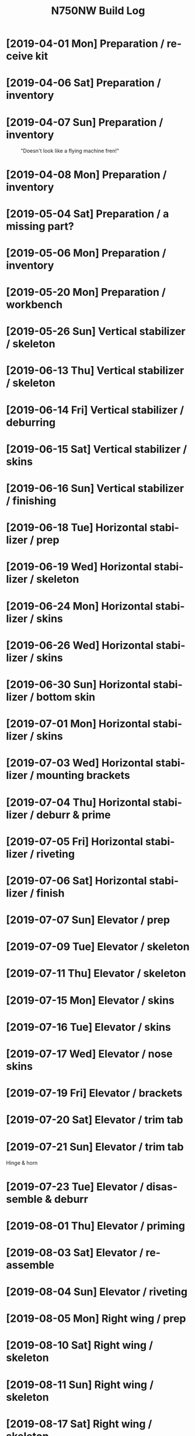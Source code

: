 #+TITLE: N750NW Build Log
#+STARTUP: inlineimages
#+LANGUAGE: en-us
#+HTML_HEAD: <link rel="stylesheet" type="text/css" href="style2.css" />
#+OPTIONS: c:t
* [2019-04-01 Mon] Preparation / receive kit
#+CAPTION:
#+ATTR_HTML: :width 400px
[[./img/IMG_1585.jpg]]
#+CAPTION:
#+ATTR_HTML: :width 400px
[[./img/IMG_1586.jpg]]

* [2019-04-06 Sat] Preparation / inventory
#+CAPTION:
#+ATTR_HTML: :width 400px
[[./img/IMG_1602.jpg]]

* [2019-04-07 Sun] Preparation / inventory
#+CAPTION:
#+ATTR_HTML: :width 400px
[[./img/IMG_1606.jpg]]
#+CAPTION: "Doesn't look like a flying machine fren!"
#+ATTR_HTML: :width 400px
[[./img/IMG_1607.jpg]]

* [2019-04-08 Mon] Preparation / inventory
#+CAPTION: 
#+ATTR_HTML: :width 400px
[[./img/IMG_1613.jpg]]

* [2019-05-04 Sat] Preparation / a missing part?
#+CAPTION: 
#+ATTR_HTML: :width 400px
[[./img/IMG_1881.jpg]]

* [2019-05-06 Mon] Preparation / inventory
#+CAPTION: 
#+ATTR_HTML: :width 400px
[[./img/IMG_1890.jpg]]

* [2019-05-20 Mon] Preparation / workbench
#+CAPTION: 
#+ATTR_HTML: :width 400px
[[./img/IMG_1931.jpg]]
#+CAPTION: 
#+ATTR_HTML: :width 400px
[[./img/IMG_1933.jpg]]

* [2019-05-26 Sun] Vertical stabilizer / skeleton
#+CAPTION: 
#+ATTR_HTML: :width 400px
[[./img/IMG_1948.jpg]]
#+CAPTION: 
#+ATTR_HTML: :width 400px
[[./img/IMG_1949.jpg]]

* [2019-06-13 Thu] Vertical stabilizer / skeleton
#+CAPTION: 
#+ATTR_HTML: :width 400px
[[./img/IMG_2072.jpg]]
#+CAPTION: 
#+ATTR_HTML: :width 400px
[[./img/IMG_2073.jpg]]
#+CAPTION: 
#+ATTR_HTML: :width 400px
[[./img/IMG_2074.jpg]]
#+CAPTION: 
#+ATTR_HTML: :width 400px
[[./img/IMG_2075.jpg]]
#+CAPTION: 
#+ATTR_HTML: :width 400px
[[./img/IMG_2077.jpg]]

* [2019-06-14 Fri] Vertical stabilizer / deburring
#+CAPTION: 
#+ATTR_HTML: :width 400px
[[./img/IMG_2078.jpg]]
#+CAPTION: 
#+ATTR_HTML: :width 400px
[[./img/IMG_2082.jpg]]
#+CAPTION: 
#+ATTR_HTML: :width 400px
[[./img/IMG_2083.jpg]]

* [2019-06-15 Sat] Vertical stabilizer / skins
#+CAPTION: 
#+ATTR_HTML: :width 400px
[[./img/IMG_2092.jpg]]
#+CAPTION: 
#+ATTR_HTML: :width 400px
[[./img/IMG_2093.jpg]]
#+CAPTION: 
#+ATTR_HTML: :width 400px
[[./img/IMG_2095.jpg]]
#+CAPTION: 
#+ATTR_HTML: :width 400px
[[./img/IMG_2096.jpg]]

* [2019-06-16 Sun] Vertical stabilizer / finishing
#+CAPTION: 
#+ATTR_HTML: :width 400px
[[./img/IMG_2097.jpg]]
#+CAPTION: 
#+ATTR_HTML: :width 400px
[[./img/IMG_2098.jpg]]
#+CAPTION: 
#+ATTR_HTML: :width 400px
[[./img/IMG_2099.jpg]]
#+CAPTION: 
#+ATTR_HTML: :width 400px
[[./img/IMG_2100.jpg]]
#+CAPTION: 
#+ATTR_HTML: :width 400px
[[./img/IMG_2101.jpg]]
#+CAPTION: 
#+ATTR_HTML: :width 400px
[[./img/IMG_2102.jpg]]
#+CAPTION: 
#+ATTR_HTML: :width 400px
[[./img/IMG_2103.jpg]]

* [2019-06-18 Tue] Horizontal stabilizer / prep
#+CAPTION: 
#+ATTR_HTML: :width 400px
[[./img/IMG_2112.jpg]]
#+CAPTION: 
#+ATTR_HTML: :width 400px
[[./img/IMG_2113.jpg]]
#+CAPTION: 
#+ATTR_HTML: :width 400px
[[./img/IMG_2114.jpg]]

* [2019-06-19 Wed] Horizontal stabilizer / skeleton
#+CAPTION: 
#+ATTR_HTML: :width 400px
[[./img/IMG_2117.jpg]]
#+CAPTION: 
#+ATTR_HTML: :width 400px
[[./img/IMG_2118.jpg]]

* [2019-06-24 Mon] Horizontal stabilizer / skins
#+CAPTION: 
#+ATTR_HTML: :width 400px
[[./img/IMG_2139.jpg]]
#+CAPTION: 
#+ATTR_HTML: :width 400px
[[./img/IMG_2140.jpg]]
#+CAPTION: 
#+ATTR_HTML: :width 400px
[[./img/IMG_2141.jpg]]
#+CAPTION: 
#+ATTR_HTML: :width 400px
[[./img/IMG_2142.jpg]]
#+CAPTION: 
#+ATTR_HTML: :width 400px
[[./img/IMG_2143.jpg]]
#+CAPTION: 
#+ATTR_HTML: :width 400px
[[./img/IMG_2144.jpg]]
#+CAPTION: 
#+ATTR_HTML: :width 400px
[[./img/IMG_2145.jpg]]
#+CAPTION: 
#+ATTR_HTML: :width 400px
[[./img/IMG_2146.jpg]]
#+CAPTION: 
#+ATTR_HTML: :width 400px
[[./img/IMG_2147.jpg]]
#+CAPTION: 
#+ATTR_HTML: :width 400px
[[./img/IMG_2148.jpg]]
#+CAPTION: 
#+ATTR_HTML: :width 400px
[[./img/IMG_2149.jpg]]
#+CAPTION: 
#+ATTR_HTML: :width 400px
[[./img/IMG_2150.jpg]]
#+CAPTION: 
#+ATTR_HTML: :width 400px
[[./img/IMG_2151.jpg]]
#+CAPTION: 
#+ATTR_HTML: :width 400px
[[./img/IMG_2152.jpg]]
#+CAPTION: 
#+ATTR_HTML: :width 400px
[[./img/IMG_2153.jpg]]
#+CAPTION: 
#+ATTR_HTML: :width 400px
[[./img/IMG_2154.jpg]]
#+CAPTION: 
#+ATTR_HTML: :width 400px
[[./img/IMG_2155.jpg]]
#+CAPTION: 
#+ATTR_HTML: :width 400px
[[./img/IMG_2156.jpg]]
#+CAPTION: 
#+ATTR_HTML: :width 400px
[[./img/IMG_2158.jpg]]
#+CAPTION: 
#+ATTR_HTML: :width 400px
[[./img/IMG_2161.jpg]]
#+CAPTION: 
#+ATTR_HTML: :width 400px
[[./img/IMG_2162.jpg]]
#+CAPTION: 
#+ATTR_HTML: :width 400px
[[./img/IMG_2163.jpg]]

* [2019-06-26 Wed] Horizontal stabilizer / skins
#+CAPTION: 
#+ATTR_HTML: :width 400px
[[./img/IMG_2169.jpg]]
#+CAPTION: 
#+ATTR_HTML: :width 400px
[[./img/IMG_2170.jpg]]
#+CAPTION: 
#+ATTR_HTML: :width 400px
[[./img/IMG_2171.jpg]]
#+CAPTION: 
#+ATTR_HTML: :width 400px
[[./img/IMG_2172.jpg]]
#+CAPTION: 
#+ATTR_HTML: :width 400px
[[./img/IMG_2173.jpg]]
#+CAPTION: 
#+ATTR_HTML: :width 400px
[[./img/IMG_2174.jpg]]
#+CAPTION: 
#+ATTR_HTML: :width 400px
[[./img/IMG_2175.jpg]]
#+CAPTION: 
#+ATTR_HTML: :width 400px
[[./img/IMG_2176.jpg]]
#+CAPTION: 
#+ATTR_HTML: :width 400px
[[./img/IMG_2177.jpg]]
#+CAPTION: 
#+ATTR_HTML: :width 400px
[[./img/IMG_2178.jpg]]
#+CAPTION: 
#+ATTR_HTML: :width 400px
[[./img/IMG_2179.jpg]]
#+CAPTION: 
#+ATTR_HTML: :width 400px
[[./img/IMG_2183.jpg]]
#+CAPTION: 
#+ATTR_HTML: :width 400px
[[./img/IMG_2184.jpg]]
#+CAPTION: 
#+ATTR_HTML: :width 400px
[[./img/IMG_2185.jpg]]
#+CAPTION: 
#+ATTR_HTML: :width 400px
[[./img/IMG_2186.jpg]]
#+CAPTION: 
#+ATTR_HTML: :width 400px
[[./img/IMG_2187.jpg]]
#+CAPTION: 
#+ATTR_HTML: :width 400px
[[./img/IMG_2188.jpg]]
#+CAPTION: 
#+ATTR_HTML: :width 400px
[[./img/IMG_2189.jpg]]
#+CAPTION: 
#+ATTR_HTML: :width 400px
[[./img/IMG_2190.jpg]]
#+CAPTION: 
#+ATTR_HTML: :width 400px
[[./img/IMG_2191.jpg]]
#+CAPTION: 
#+ATTR_HTML: :width 400px
[[./img/IMG_2192.jpg]]
#+CAPTION: 
#+ATTR_HTML: :width 400px
[[./img/IMG_2193.jpg]]
#+CAPTION: 
#+ATTR_HTML: :width 400px
[[./img/IMG_2194.jpg]]
#+CAPTION: 
#+ATTR_HTML: :width 400px
[[./img/IMG_2195.jpg]]

* [2019-06-30 Sun] Horizontal stabilizer / bottom skin
#+CAPTION: 
#+ATTR_HTML: :width 400px
[[./img/IMG_2200.jpg]]
#+CAPTION: 
#+ATTR_HTML: :width 400px
[[./img/IMG_2201.jpg]]
#+CAPTION: 
#+ATTR_HTML: :width 400px
[[./img/IMG_2202.jpg]]
#+CAPTION: 
#+ATTR_HTML: :width 400px
[[./img/IMG_2203.jpg]]
#+CAPTION: 
#+ATTR_HTML: :width 400px
[[./img/IMG_2204.jpg]]
#+CAPTION: 
#+ATTR_HTML: :width 400px
[[./img/IMG_2205.jpg]]
#+CAPTION: 
#+ATTR_HTML: :width 400px
[[./img/IMG_2206.jpg]]
#+CAPTION: 
#+ATTR_HTML: :width 400px
[[./img/IMG_2207.jpg]]
#+CAPTION: 
#+ATTR_HTML: :width 400px
[[./img/IMG_2208.jpg]]
#+CAPTION: 
#+ATTR_HTML: :width 400px
[[./img/IMG_2209.jpg]]
#+CAPTION: 
#+ATTR_HTML: :width 400px
[[./img/IMG_2210.jpg]]
#+CAPTION: 
#+ATTR_HTML: :width 400px
[[./img/IMG_2211.jpg]]
#+CAPTION: 
#+ATTR_HTML: :width 400px
[[./img/IMG_2212.jpg]]
#+CAPTION: 
#+ATTR_HTML: :width 400px
[[./img/IMG_2215.jpg]]

* [2019-07-01 Mon] Horizontal stabilizer / skins
#+CAPTION: 
#+ATTR_HTML: :width 400px
[[./img/IMG_2217.jpg]]
#+CAPTION: 
#+ATTR_HTML: :width 400px
[[./img/IMG_2218.jpg]]

* [2019-07-03 Wed] Horizontal stabilizer / mounting brackets
#+CAPTION: 
#+ATTR_HTML: :width 400px
[[./img/IMG_2219.jpg]]
#+CAPTION: 
#+ATTR_HTML: :width 400px
[[./img/IMG_2220.jpg]]
#+CAPTION: 
#+ATTR_HTML: :width 400px
[[./img/IMG_2221.jpg]]
#+CAPTION: 
#+ATTR_HTML: :width 400px
[[./img/IMG_2222.jpg]]
#+CAPTION: 
#+ATTR_HTML: :width 400px
[[./img/IMG_2223.jpg]]
#+CAPTION: 
#+ATTR_HTML: :width 400px
[[./img/IMG_2224.jpg]]
#+CAPTION: 
#+ATTR_HTML: :width 400px
[[./img/IMG_2225.jpg]]
#+CAPTION: 
#+ATTR_HTML: :width 400px
[[./img/IMG_2226.jpg]]
#+CAPTION: 
#+ATTR_HTML: :width 400px
[[./img/IMG_2228.jpg]]

* [2019-07-04 Thu] Horizontal stabilizer / deburr & prime
#+CAPTION: 
#+ATTR_HTML: :width 400px
[[./img/IMG_2229.jpg]]
#+CAPTION: 
#+ATTR_HTML: :width 400px
[[./img/IMG_2230.jpg]]

* [2019-07-05 Fri] Horizontal stabilizer / riveting
#+CAPTION: 
#+ATTR_HTML: :width 400px
[[./img/IMG_2231.jpg]]
#+CAPTION: 
#+ATTR_HTML: :width 400px
[[./img/IMG_2232.jpg]]
#+CAPTION: 
#+ATTR_HTML: :width 400px
[[./img/IMG_2236.jpg]]
#+CAPTION: 
#+ATTR_HTML: :width 400px
[[./img/IMG_2237.jpg]]
#+CAPTION: 
#+ATTR_HTML: :width 400px
[[./img/IMG_2238.jpg]]
#+CAPTION: 
#+ATTR_HTML: :width 400px
[[./img/IMG_2239.jpg]]
#+CAPTION: 
#+ATTR_HTML: :width 400px
[[./img/IMG_2240.jpg]]
#+CAPTION: 
#+ATTR_HTML: :width 400px
[[./img/IMG_2241.jpg]]
#+CAPTION: 
#+ATTR_HTML: :width 400px
[[./img/IMG_2242.jpg]]

* [2019-07-06 Sat] Horizontal stabilizer / finish
#+CAPTION: 
#+ATTR_HTML: :width 400px
[[./img/IMG_2243.jpg]]
#+CAPTION: 
#+ATTR_HTML: :width 400px
[[./img/IMG_2244.jpg]]

* [2019-07-07 Sun] Elevator / prep
#+CAPTION: 
#+ATTR_HTML: :width 400px
[[./img/IMG_2246.jpg]]

* [2019-07-09 Tue] Elevator / skeleton
#+CAPTION: 
#+ATTR_HTML: :width 400px
[[./img/IMG_2260.jpg]]
#+CAPTION: 
#+ATTR_HTML: :width 400px
[[./img/IMG_2262.jpg]]
#+CAPTION: 
#+ATTR_HTML: :width 400px
[[./img/IMG_2263.jpg]]

* [2019-07-11 Thu] Elevator / skeleton
#+CAPTION: 
#+ATTR_HTML: :width 400px
[[./img/IMG_2266.jpg]]
#+CAPTION: 
#+ATTR_HTML: :width 400px
[[./img/IMG_2270.jpg]]
#+CAPTION: 
#+ATTR_HTML: :width 400px
[[./img/IMG_2271.jpg]]

* [2019-07-15 Mon] Elevator / skins
#+CAPTION: 
#+ATTR_HTML: :width 400px
[[./img/IMG_2282.jpg]]
#+CAPTION: 
#+ATTR_HTML: :width 400px
[[./img/IMG_2283.jpg]]
#+CAPTION: 
#+ATTR_HTML: :width 400px
[[./img/IMG_2284.jpg]]
#+CAPTION: 
#+ATTR_HTML: :width 400px
[[./img/IMG_2285.jpg]]
#+CAPTION: 
#+ATTR_HTML: :width 400px
[[./img/IMG_2286.jpg]]
#+CAPTION: 
#+ATTR_HTML: :width 400px
[[./img/IMG_2287.jpg]]
#+CAPTION: 
#+ATTR_HTML: :width 400px
[[./img/IMG_2289.jpg]]
#+CAPTION: 
#+ATTR_HTML: :width 400px
[[./img/IMG_2290.jpg]]

* [2019-07-16 Tue] Elevator / skins
#+CAPTION: 
#+ATTR_HTML: :width 400px
[[./img/IMG_2291.jpg]]
#+CAPTION: 
#+ATTR_HTML: :width 400px
[[./img/IMG_2292.jpg]]
#+CAPTION: 
#+ATTR_HTML: :width 400px
[[./img/IMG_2293.jpg]]
#+CAPTION: 
#+ATTR_HTML: :width 400px
[[./img/IMG_2294.jpg]]
#+CAPTION: 
#+ATTR_HTML: :width 400px
[[./img/IMG_2295.jpg]]
#+CAPTION: 
#+ATTR_HTML: :width 400px
[[./img/IMG_2296.jpg]]

* [2019-07-17 Wed] Elevator / nose skins
#+CAPTION: 
#+ATTR_HTML: :width 400px
[[./img/IMG_2297.jpg]]
#+CAPTION: 
#+ATTR_HTML: :width 400px
[[./img/IMG_2298.jpg]]

* [2019-07-19 Fri] Elevator / brackets
#+CAPTION: 
#+ATTR_HTML: :width 400px
[[./img/IMG_2303.jpg]]
#+CAPTION: 
#+ATTR_HTML: :width 400px
[[./img/IMG_2304.jpg]]
#+CAPTION: 
#+ATTR_HTML: :width 400px
[[./img/IMG_2305.jpg]]
#+CAPTION: 
#+ATTR_HTML: :width 400px
[[./img/IMG_2306.jpg]]
#+CAPTION: 
#+ATTR_HTML: :width 400px
[[./img/IMG_2307.jpg]]
#+CAPTION: 
#+ATTR_HTML: :width 400px
[[./img/IMG_2308.jpg]]

* [2019-07-20 Sat] Elevator / trim tab
#+CAPTION: 
#+ATTR_HTML: :width 400px
[[./img/IMG_2310.jpg]]

* [2019-07-21 Sun] Elevator / trim tab
  Hinge & horn
#+CAPTION: 
#+ATTR_HTML: :width 400px
[[./img/IMG_2311.jpg]]
#+CAPTION: 
#+ATTR_HTML: :width 400px
[[./img/IMG_2312.jpg]]
#+CAPTION: 
#+ATTR_HTML: :width 400px
[[./img/IMG_2313.jpg]]
#+CAPTION: 
#+ATTR_HTML: :width 400px
[[./img/IMG_2314.jpg]]
#+CAPTION: 
#+ATTR_HTML: :width 400px
[[./img/IMG_2315.jpg]]
#+CAPTION: 
#+ATTR_HTML: :width 400px
[[./img/IMG_2316.jpg]]
#+CAPTION: 
#+ATTR_HTML: :width 400px
[[./img/IMG_2317.jpg]]
#+CAPTION: 
#+ATTR_HTML: :width 400px
[[./img/IMG_2318.jpg]]
#+CAPTION: 
#+ATTR_HTML: :width 400px
[[./img/IMG_2319.jpg]]
#+CAPTION: 
#+ATTR_HTML: :width 400px
[[./img/IMG_2320.jpg]]
#+CAPTION: 
#+ATTR_HTML: :width 400px
[[./img/IMG_2321.jpg]]
#+CAPTION: 
#+ATTR_HTML: :width 400px
[[./img/IMG_2322.jpg]]
#+CAPTION: 
#+ATTR_HTML: :width 400px
[[./img/IMG_2323.jpg]]
#+CAPTION: 
#+ATTR_HTML: :width 400px
[[./img/IMG_2324.jpg]]
#+CAPTION: 
#+ATTR_HTML: :width 400px
[[./img/IMG_2325.jpg]]
#+CAPTION: 
#+ATTR_HTML: :width 400px
[[./img/IMG_2326.jpg]]
#+CAPTION: 
#+ATTR_HTML: :width 400px
[[./img/IMG_2327.jpg]]
#+CAPTION: 
#+ATTR_HTML: :width 400px
[[./img/IMG_2328.jpg]]
#+CAPTION: 
#+ATTR_HTML: :width 400px
[[./img/IMG_2329.jpg]]
#+CAPTION: 
#+ATTR_HTML: :width 400px
[[./img/IMG_2330.jpg]]
#+CAPTION: 
#+ATTR_HTML: :width 400px
[[./img/IMG_2331.jpg]]

* [2019-07-23 Tue] Elevator / disassemble & deburr
#+CAPTION: 
#+ATTR_HTML: :width 400px
[[./img/IMG_2332.jpg]]

* [2019-08-01 Thu] Elevator / priming
#+CAPTION: 
#+ATTR_HTML: :width 400px
[[./img/IMG_2337.jpg]]

* [2019-08-03 Sat] Elevator / re-assemble
#+CAPTION: 
#+ATTR_HTML: :width 400px
[[./img/IMG_2338.jpg]]
#+CAPTION: 
#+ATTR_HTML: :width 400px
[[./img/IMG_2339.jpg]]
#+CAPTION: 
#+ATTR_HTML: :width 400px
[[./img/IMG_2340.jpg]]
#+CAPTION: 
#+ATTR_HTML: :width 400px
[[./img/IMG_2341.jpg]]

* [2019-08-04 Sun] Elevator / riveting
#+CAPTION: 
#+ATTR_HTML: :width 400px
[[./img/IMG_2342.jpg]]
#+CAPTION: 
#+ATTR_HTML: :width 400px
[[./img/IMG_2343.jpg]]
#+CAPTION: 
#+ATTR_HTML: :width 400px
[[./img/IMG_2344.jpg]]
#+CAPTION: 
#+ATTR_HTML: :width 400px
[[./img/IMG_2345.jpg]]
#+CAPTION: 
#+ATTR_HTML: :width 400px
[[./img/IMG_2346.jpg]]
#+CAPTION: 
#+ATTR_HTML: :width 400px
[[./img/IMG_2347.jpg]]
#+CAPTION: 
#+ATTR_HTML: :width 400px
[[./img/IMG_2348.jpg]]

* [2019-08-05 Mon] Right wing / prep
#+CAPTION: 
#+ATTR_HTML: :width 400px
[[./img/IMG_2354.jpg]]

* [2019-08-10 Sat] Right wing / skeleton
#+CAPTION: 
#+ATTR_HTML: :width 400px
[[./img/IMG_2360.jpg]]
#+CAPTION: 
#+ATTR_HTML: :width 400px
[[./img/IMG_2361.jpg]]
#+CAPTION: 
#+ATTR_HTML: :width 400px
[[./img/IMG_2362.jpg]]
#+CAPTION: 
#+ATTR_HTML: :width 400px
[[./img/IMG_2363.jpg]]
#+CAPTION: 
#+ATTR_HTML: :width 400px
[[./img/IMG_2364.jpg]]
#+CAPTION: 
#+ATTR_HTML: :width 400px
[[./img/IMG_2365.jpg]]
#+CAPTION: 
#+ATTR_HTML: :width 400px
[[./img/IMG_2366.jpg]]

* [2019-08-11 Sun] Right wing / skeleton
#+CAPTION: 
#+ATTR_HTML: :width 400px
[[./img/IMG_2368.jpg]]
#+CAPTION: 
#+ATTR_HTML: :width 400px
[[./img/IMG_2369.jpg]]
#+CAPTION: 
#+ATTR_HTML: :width 400px
[[./img/IMG_2370.jpg]]
#+CAPTION: 
#+ATTR_HTML: :width 400px
[[./img/IMG_2371.jpg]]
#+CAPTION: 
#+ATTR_HTML: :width 400px
[[./img/IMG_2372.jpg]]
#+CAPTION: 
#+ATTR_HTML: :width 400px
[[./img/IMG_2373.jpg]]
#+CAPTION: 
#+ATTR_HTML: :width 400px
[[./img/IMG_2374.jpg]]
#+CAPTION: 
#+ATTR_HTML: :width 400px
[[./img/IMG_2375.jpg]]
#+CAPTION: 
#+ATTR_HTML: :width 400px
[[./img/IMG_2376.jpg]]

* [2019-08-17 Sat] Right wing / skeleton
  CLOCK: [2019-08-17 Sat 17:00]--[2019-08-17 Sat 18:00] =>  1:00
#+CAPTION: Use drill bits to check hole sizes before dissassembling for deburring & priming.
#+ATTR_HTML: :width 400px
[[./img/IMG_2395.jpg]]
#+CAPTION: Plans say that the rear ribs need A5 (#20).
#+ATTR_HTML: :width 400px
[[./img/IMG_2396.jpg]]
#+CAPTION: But build instructions had said not to drill some of these yet.
#+ATTR_HTML: :width 400px
[[./img/IMG_2397.jpg]]

Another example of why it is important to cross-check the work
sequence instructions with the plans. The instructions are work steps,
but the final product must match the plans. (Written instructions are
inherently incomplete/ambiguous. In this case I believe the
instructions hold drilling the holes in this step because these 3
holes can be drilled in a later step when the rear rib is attached,
but the instructions didn't have an explicit step to do that.) Just to
be sure, I looked through further work instructions to check that
there isn't a reason to delay enlarging the holes.

#+CAPTION: Using the bits to verify hole sizes.
#+ATTR_HTML: :width 400px
[[./img/IMG_2398.jpg]]
#+CAPTION: Yellow-off the holes on the plans.
#+ATTR_HTML: :width 400px
[[./img/IMG_2399.jpg]]
#+CAPTION: All holes checked in the wing skeleton.
#+ATTR_HTML: :width 400px
[[./img/IMG_2400.jpg]]

* [2019-08-18 Sun] Right wing / skelton / deburr
  CLOCK: [2019-08-18 Sun 17:46]--[2019-08-18 Sun 20:08] =>  2:22
  CLOCK: [2019-08-18 Sun 12:25]--[2019-08-18 Sun 14:18] =>  1:53
  CLOCK: [2019-08-18 Sun 10:35]--[2019-08-18 Sun 12:16] =>  1:41
#+CAPTION: Disassembled for deburring and priming.
#+ATTR_HTML: :width 400px
[[./img/IMG_2403.jpg]]
#+CAPTION: Deburring, the old fashioned way.
#+ATTR_HTML: :width 400px
[[./img/IMG_2405.jpg]]
#+CAPTION: It's important to keep matched parts that were aligned and drilled together.
#+ATTR_HTML: :width 400px
[[./img/IMG_2407.jpg]]
* [2019-08-19 Mon] Right wing / skeleton / priming
  CLOCK: [2019-08-19 Mon 20:00]--[2019-08-19 Mon 21:00] =>  1:00
#+CAPTION: New supplies, including safety-wire tool...
#+ATTR_HTML: :width 400px
[[./img/IMG_2411_modified.jpg]]
#+CAPTION: ... safety wire, and...
#+ATTR_HTML: :width 400px
[[./img/IMG_2412.jpg]]
#+CAPTION: ... Boelube, which will hopefully make my bits last longer and decrease burring.
#+ATTR_HTML: :width 400px
[[./img/IMG_2413.jpg]]
#+CAPTION: One of the parts I primed yesterday.
#+ATTR_HTML: :width 400px
[[./img/IMG_2414.jpg]]
#+CAPTION: Just primed these, and...
#+ATTR_HTML: :width 400px
[[./img/IMG_2415.jpg]]
#+CAPTION: ... these, and ...
#+ATTR_HTML: :width 400px
[[./img/IMG_2416.jpg]]
#+CAPTION: this.
#+ATTR_HTML: :width 400px
[[./img/IMG_2417.jpg]]

* [2019-08-20 Tue] Right wing / skeleton / spar
  CLOCK: [2019-08-20 Tue 18:00]--[2019-08-20 Tue 20:30] =>  2:30
#+CAPTION: 
#+ATTR_HTML: :width 400px
[[./img/IMG_2424.jpg]]

* [2019-08-21 Wed] Right wing / skeleton / reassemble
  CLOCK: [2019-08-21 Wed 19:00]--[2019-08-21 Wed 20:00] =>  1:00
#+CAPTION: 
#+ATTR_HTML: :width 400px
[[./img/IMG_2425.jpg]]
#+CAPTION: 
#+ATTR_HTML: :width 400px
[[./img/IMG_2426.jpg]]
#+CAPTION: 
#+ATTR_HTML: :width 400px
[[./img/IMG_2427.jpg]]
#+CAPTION: 
#+ATTR_HTML: :width 400px
[[./img/IMG_2428.jpg]]

* [2019-08-22 Thu] Right wing / skeleton / finish
#+CAPTION: 
#+ATTR_HTML: :width 400px
[[./img/IMG_2429.jpg]]
#+CAPTION: 
#+ATTR_HTML: :width 400px
[[./img/IMG_2430.jpg]]
#+CAPTION: 
#+ATTR_HTML: :width 400px
[[./img/IMG_2431.jpg]]
#+CAPTION: 
#+ATTR_HTML: :width 400px
[[./img/IMG_2432.jpg]]
#+CAPTION: 
#+ATTR_HTML: :width 400px
[[./img/IMG_2433.jpg]]
#+CAPTION: 
#+ATTR_HTML: :width 400px
[[./img/IMG_2434.jpg]]
#+CAPTION: 
#+ATTR_HTML: :width 400px
[[./img/IMG_2435.jpg]]
#+CAPTION: 
#+ATTR_HTML: :width 400px
[[./img/IMG_2436.jpg]]
#+CAPTION: 
#+ATTR_HTML: :width 400px
[[./img/IMG_2437.jpg]]
#+CAPTION: 
#+ATTR_HTML: :width 400px
[[./img/IMG_2438.jpg]]
#+CAPTION: 
#+ATTR_HTML: :width 400px
[[./img/IMG_2439.jpg]]
#+CAPTION: 
#+ATTR_HTML: :width 400px
[[./img/IMG_2440.jpg]]
#+CAPTION: 
#+ATTR_HTML: :width 400px
[[./img/IMG_2441.jpg]]
#+CAPTION: 
#+ATTR_HTML: :width 400px
[[./img/IMG_2442.jpg]]
#+CAPTION: 
#+ATTR_HTML: :width 400px
[[./img/IMG_2443.jpg]]
#+CAPTION: 
#+ATTR_HTML: :width 400px
[[./img/IMG_2444.jpg]]
#+CAPTION: 
#+ATTR_HTML: :width 400px
[[./img/IMG_2445.jpg]]
#+CAPTION: 
#+ATTR_HTML: :width 400px
[[./img/IMG_2446.jpg]]
#+CAPTION: 
#+ATTR_HTML: :width 400px
[[./img/IMG_2447.jpg]]
#+CAPTION: 
#+ATTR_HTML: :width 400px
[[./img/IMG_2448.jpg]]
#+CAPTION: 
#+ATTR_HTML: :width 400px
[[./img/IMG_2449.jpg]]
#+CAPTION: 
#+ATTR_HTML: :width 400px
[[./img/IMG_2450.jpg]]
* [2019-08-24 Sat] Right wing / bottom skins
  CLOCK: [2019-08-24 Sat 18:03]--[2019-08-24 Sat 19:35] =>  1:32
  CLOCK: [2019-08-24 Sat 13:46]--[2019-08-24 Sat 14:51] =>  1:05
  CLOCK: [2019-08-24 Sat 12:00]--[2019-08-24 Sat 13:39] =>  1:39
  - See this [[http://www.zenith.aero/group/stolch750/forum/topics/75w9-1-2-3-4-wing-skin-l-angles][forum post]] about the wing L-angles. The plans has part
    numbers for them (75W9-1 etc.) and says they're supplied
    pre-drilled, but they are not.
#+CAPTION: 
#+ATTR_HTML: :width 400px
[[./img/IMG_2451.jpg]]
#+CAPTION: 
#+ATTR_HTML: :width 400px
[[./img/IMG_2452.jpg]]
#+CAPTION: 
#+ATTR_HTML: :width 400px
[[./img/IMG_2453.jpg]]
#+CAPTION: 
#+ATTR_HTML: :width 400px
[[./img/IMG_2454.jpg]]
#+CAPTION: 
#+ATTR_HTML: :width 400px
[[./img/IMG_2455.jpg]]
#+CAPTION: 
#+ATTR_HTML: :width 400px
[[./img/IMG_2456.jpg]]
#+CAPTION: 
#+ATTR_HTML: :width 400px
[[./img/IMG_2457.jpg]]
#+CAPTION: 
#+ATTR_HTML: :width 400px
[[./img/IMG_2458.jpg]]
#+CAPTION: 
#+ATTR_HTML: :width 400px
[[./img/IMG_2459.jpg]]
#+CAPTION: 
#+ATTR_HTML: :width 400px
[[./img/IMG_2460.jpg]]
#+CAPTION: 
#+ATTR_HTML: :width 400px
[[./img/IMG_2461.jpg]]
#+CAPTION: 
#+ATTR_HTML: :width 400px
[[./img/IMG_2463.jpg]]
#+CAPTION: 
#+ATTR_HTML: :width 400px
[[./img/IMG_2464.jpg]]
#+CAPTION: 
#+ATTR_HTML: :width 400px
[[./img/IMG_2465.jpg]]
#+CAPTION: 
#+ATTR_HTML: :width 400px
[[./img/IMG_2466.jpg]]
#+CAPTION: 
#+ATTR_HTML: :width 400px
[[./img/IMG_2467.jpg]]
#+CAPTION: 
#+ATTR_HTML: :width 400px
[[./img/IMG_2468.jpg]]
#+CAPTION: 
#+ATTR_HTML: :width 400px
[[./img/IMG_2469.jpg]]
#+CAPTION: 
#+ATTR_HTML: :width 400px
[[./img/IMG_2470.jpg]]
#+CAPTION: 
#+ATTR_HTML: :width 400px
[[./img/IMG_2471.jpg]]
#+CAPTION: 
#+ATTR_HTML: :width 400px
[[./img/IMG_2472.jpg]]
#+CAPTION: 
#+ATTR_HTML: :width 400px
[[./img/IMG_2473.jpg]]
#+CAPTION: 
#+ATTR_HTML: :width 400px
[[./img/IMG_2474.jpg]]
#+CAPTION: 
#+ATTR_HTML: :width 400px
[[./img/IMG_2475.jpg]]
#+CAPTION: 
#+ATTR_HTML: :width 400px
[[./img/IMG_2476.jpg]]
#+CAPTION: 
#+ATTR_HTML: :width 400px
[[./img/IMG_2477.jpg]]

* [2019-08-25 Sun] Right wing / bottom skins
  CLOCK: [2019-08-25 Sun 20:20]--[2019-08-25 Sun 20:56] =>  0:36
  CLOCK: [2019-08-25 Sun 18:00]--[2019-08-25 Sun 20:00] =>  2:00
  CLOCK: [2019-08-25 Sun 13:33]--[2019-08-25 Sun 14:39] =>  1:06
  CLOCK: [2019-08-25 Sun 11:18]--[2019-08-25 Sun 13:11] =>  1:53
  CLOCK: [2019-08-25 Sun 09:30]--[2019-08-25 Sun 10:24] =>  0:54
#+CAPTION: 
#+ATTR_HTML: :width 400px
[[./img/IMG_2478.jpg]]
#+CAPTION: 
#+ATTR_HTML: :width 400px
[[./img/IMG_2479.jpg]]
#+CAPTION: 
#+ATTR_HTML: :width 400px
[[./img/IMG_2480.jpg]]
#+CAPTION: 
#+ATTR_HTML: :width 400px
[[./img/IMG_2481.jpg]]
#+CAPTION: 
#+ATTR_HTML: :width 400px
[[./img/IMG_2482.jpg]]
#+CAPTION: 
#+ATTR_HTML: :width 400px
[[./img/IMG_2483.jpg]]
#+CAPTION: 
#+ATTR_HTML: :width 400px
[[./img/IMG_2484.jpg]]
#+CAPTION: 
#+ATTR_HTML: :width 400px
[[./img/IMG_2485.jpg]]
#+CAPTION: 
#+ATTR_HTML: :width 400px
[[./img/IMG_2486.jpg]]
#+CAPTION: 
#+ATTR_HTML: :width 400px
[[./img/IMG_2487.jpg]]
#+CAPTION: 
#+ATTR_HTML: :width 400px
[[./img/IMG_2488.jpg]]
#+CAPTION: 
#+ATTR_HTML: :width 400px
[[./img/IMG_2489.jpg]]
#+CAPTION: 
#+ATTR_HTML: :width 400px
[[./img/IMG_2490.jpg]]
#+CAPTION: 
#+ATTR_HTML: :width 400px
[[./img/IMG_2491.jpg]]
#+CAPTION: 
#+ATTR_HTML: :width 400px
[[./img/IMG_2492.jpg]]
#+CAPTION: 
#+ATTR_HTML: :width 400px
[[./img/IMG_2493.jpg]]
#+CAPTION: 
#+ATTR_HTML: :width 400px
[[./img/IMG_2494.jpg]]
#+CAPTION: 
#+ATTR_HTML: :width 400px
[[./img/IMG_2495.jpg]]
#+CAPTION: 
#+ATTR_HTML: :width 400px
[[./img/IMG_2496.jpg]]
#+CAPTION: 
#+ATTR_HTML: :width 400px
[[./img/IMG_2497.jpg]]
#+CAPTION: 
#+ATTR_HTML: :width 400px
[[./img/IMG_2498.jpg]]
#+CAPTION: 
#+ATTR_HTML: :width 400px
[[./img/IMG_2499.jpg]]
#+CAPTION: 
#+ATTR_HTML: :width 400px
[[./img/IMG_2500.jpg]]
#+CAPTION: 
#+ATTR_HTML: :width 400px
[[./img/IMG_2501.jpg]]
#+CAPTION: 
#+ATTR_HTML: :width 400px
[[./img/IMG_2510.jpg]]
#+CAPTION: 
#+ATTR_HTML: :width 400px
[[./img/IMG_2511.jpg]]
#+CAPTION: 
#+ATTR_HTML: :width 400px
[[./img/IMG_2512.jpg]]
#+CAPTION: 
#+ATTR_HTML: :width 400px
[[./img/IMG_2513.jpg]]

* [2019-08-26 Mon] Right wing / bottom skins
  CLOCK: [2019-08-26 Mon 18:30]--[2019-08-26 Mon 20:45] =>  2:15
#+CAPTION: 
#+ATTR_HTML: :width 400px
[[./img/IMG_2522.jpg]]
#+CAPTION: 
#+ATTR_HTML: :width 400px
[[./img/IMG_2523.jpg]]
#+CAPTION: 
#+ATTR_HTML: :width 400px
[[./img/IMG_2524.jpg]]
#+CAPTION: 
#+ATTR_HTML: :width 400px
[[./img/IMG_2525.jpg]]
#+CAPTION: 
#+ATTR_HTML: :width 400px
[[./img/IMG_2526.jpg]]
#+CAPTION: 
#+ATTR_HTML: :width 400px
[[./img/IMG_2527.jpg]]
#+CAPTION: 
#+ATTR_HTML: :width 400px
[[./img/IMG_2528.jpg]]
#+CAPTION: 
#+ATTR_HTML: :width 400px
[[./img/IMG_2529.jpg]]
#+CAPTION: 
#+ATTR_HTML: :width 400px
[[./img/IMG_2530.jpg]]
#+CAPTION: 
#+ATTR_HTML: :width 400px
[[./img/IMG_2531.jpg]]
#+CAPTION: 
#+ATTR_HTML: :width 400px
[[./img/IMG_2532.jpg]]
#+CAPTION: 
#+ATTR_HTML: :width 400px
[[./img/IMG_2533.jpg]]

* [2019-08-27 Tue] Right wing / bottom skins
  CLOCK: [2019-08-27 Tue 19:40]--[2019-08-27 Tue 20:10] =>  0:30
#+CAPTION: 
#+ATTR_HTML: :width 400px
[[./img/IMG_2534.jpg]]
#+CAPTION: 
#+ATTR_HTML: :width 400px
[[./img/IMG_2535.jpg]]

* [2019-08-28 Wed] Right wing / bottom skins
  CLOCK: [2019-08-28 Wed 16:35]--[2019-08-28 Wed 18:00] =>  1:25
#+CAPTION: 
#+ATTR_HTML: :width 400px
[[./img/IMG_2540.jpg]]
#+CAPTION: 
#+ATTR_HTML: :width 400px
[[./img/IMG_2541.jpg]]

* [2019-08-29 Thu] Right wing / bottom skins / deburr
  CLOCK: [2019-08-29 Thu 21:40]--[2019-08-29 Thu 23:13] =>  1:33
  CLOCK: [2019-08-29 Thu 17:38]--[2019-08-29 Thu 20:50] =>  3:12
#+CAPTION: 
#+ATTR_HTML: :width 400px
[[./img/IMG_2550.jpg]]

* [2019-08-31 Sat] Right wing / bottom skins / priming
  CLOCK: [2019-08-31 Sat 15:00]--[2019-08-31 Sat 19:14] =>  4:14
  CLOCK: [2019-08-31 Sat 09:52]--[2019-08-31 Sat 12:00] =>  2:08
#+CAPTION: 
#+ATTR_HTML: :width 400px
[[./img/IMG_2551.jpg]]
#+CAPTION: 
#+ATTR_HTML: :width 400px
[[./img/IMG_2552.jpg]]
#+CAPTION: 
#+ATTR_HTML: :width 400px
[[./img/IMG_2553.jpg]]
#+CAPTION: 
#+ATTR_HTML: :width 400px
[[./img/IMG_2554.jpg]]
#+CAPTION: 
#+ATTR_HTML: :width 400px
[[./img/IMG_2556.jpg]]
#+CAPTION: 
#+ATTR_HTML: :width 400px
[[./img/IMG_2557.jpg]]
#+CAPTION: 
#+ATTR_HTML: :width 400px
[[./img/IMG_2558.jpg]]
#+CAPTION: 
#+ATTR_HTML: :width 400px
[[./img/IMG_2560.jpg]]
#+CAPTION: 
#+ATTR_HTML: :width 400px
[[./img/IMG_2561.jpg]]
#+CAPTION: 
#+ATTR_HTML: :width 400px
[[./img/IMG_2563.jpg]]
#+CAPTION: 
#+ATTR_HTML: :width 400px
[[./img/IMG_2555.jpg]]
#+CAPTION: 
#+ATTR_HTML: :width 400px
[[./img/IMG_2559.jpg]]
#+CAPTION: 
#+ATTR_HTML: :width 400px
[[./img/IMG_2562.jpg]]
#+CAPTION: 
#+ATTR_HTML: :width 400px
[[./img/IMG_2564.jpg]]

* [2019-09-01 Sun] Right wing / bottom skins / riveting
  CLOCK: [2019-09-01 Sun 15:15]--[2019-09-01 Sun 16:08] =>  0:53
  CLOCK: [2019-09-01 Sun 11:06]--[2019-09-01 Sun 12:36] =>  1:30
#+CAPTION: 
#+ATTR_HTML: :width 400px
[[./img/IMG_2567.jpg]]
#+CAPTION: 
#+ATTR_HTML: :width 400px
[[./img/IMG_2573.jpg]]
#+CAPTION: 
#+ATTR_HTML: :width 400px
[[./img/IMG_2574.jpg]]
#+CAPTION: 
#+ATTR_HTML: :width 400px
[[./img/IMG_2575.jpg]]
#+CAPTION: 
#+ATTR_HTML: :width 400px
[[./img/IMG_2577.jpg]]
#+CAPTION: 
#+ATTR_HTML: :width 400px
[[./img/IMG_2578.jpg]]
#+CAPTION: 
#+ATTR_HTML: :width 400px
[[./img/IMG_2579.jpg]]
#+CAPTION: 
#+ATTR_HTML: :width 400px
[[./img/IMG_2580.jpg]]
#+CAPTION: 
#+ATTR_HTML: :width 400px
[[./img/IMG_2581.jpg]]
#+CAPTION: 
#+ATTR_HTML: :width 400px
[[./img/IMG_2582.jpg]]
#+CAPTION: 
#+ATTR_HTML: :width 400px
[[./img/IMG_2583.jpg]]
#+CAPTION: 
#+ATTR_HTML: :width 400px
[[./img/IMG_2565.jpg]]
#+CAPTION: 
#+ATTR_HTML: :width 400px
[[./img/IMG_2566.jpg]]
#+CAPTION: 
#+ATTR_HTML: :width 400px
[[./img/IMG_2568.jpg]]
#+CAPTION: 
#+ATTR_HTML: :width 400px
[[./img/IMG_2571.jpg]]
#+CAPTION: 
#+ATTR_HTML: :width 400px
[[./img/IMG_2572.jpg]]
#+CAPTION: 
#+ATTR_HTML: :width 400px
[[./img/IMG_2576.jpg]]
* [2019-09-02 Mon] Right wing / flaperon arms
  CLOCK: [2019-09-02 Mon 09:23]--[2019-09-02 Mon 11:28] =>  2:05
#+CAPTION: 
#+ATTR_HTML: :width 400px
[[./img/IMG_2584.jpg]]
#+CAPTION: 
#+ATTR_HTML: :width 400px
[[./img/IMG_2585.jpg]]
* [2019-09-03 Tue] Right wing / flaperon arms, top skins
  CLOCK: [2019-09-03 Tue 20:45]--[2019-09-03 Tue 22:23] =>  1:38
  CLOCK: [2019-09-03 Tue 16:36]--[2019-09-03 Tue 19:57] =>  3:21
#+CAPTION: 
#+ATTR_HTML: :width 400px
[[./img/IMG_2589.jpg]]
#+CAPTION: 
#+ATTR_HTML: :width 400px
[[./img/IMG_2590.jpg]]
#+CAPTION: 
#+ATTR_HTML: :width 400px
[[./img/IMG_2595.jpg]]
#+CAPTION: 
#+ATTR_HTML: :width 400px
[[./img/IMG_2596.jpg]]
#+CAPTION: 
#+ATTR_HTML: :width 400px
[[./img/IMG_2586.jpg]]
#+CAPTION: 
#+ATTR_HTML: :width 400px
[[./img/IMG_2587.jpg]]
#+CAPTION: 
#+ATTR_HTML: :width 400px
[[./img/IMG_2588.jpg]]
#+CAPTION: 
#+ATTR_HTML: :width 400px
[[./img/IMG_2591.jpg]]
#+CAPTION: 
#+ATTR_HTML: :width 400px
[[./img/IMG_2592.jpg]]
#+CAPTION: 
#+ATTR_HTML: :width 400px
[[./img/IMG_2593.jpg]]
#+CAPTION: 
#+ATTR_HTML: :width 400px
[[./img/IMG_2594.jpg]]
* [2019-09-04 Wed] Right wing / top skins
  CLOCK: [2019-09-04 Wed 21:18]--[2019-09-04 Wed 22:03] =>  0:45
  CLOCK: [2019-09-04 Wed 18:15]--[2019-09-04 Wed 21:06] =>  2:51
#+CAPTION: 
#+ATTR_HTML: :width 400px
[[./img/IMG_2598.jpg]]
#+CAPTION: 
#+ATTR_HTML: :width 400px
[[./img/IMG_2599.jpg]]
#+CAPTION: 
#+ATTR_HTML: :width 400px
[[./img/IMG_2600.jpg]]
#+CAPTION: 
#+ATTR_HTML: :width 400px
[[./img/IMG_2601.jpg]]
#+CAPTION: 
#+ATTR_HTML: :width 400px
[[./img/IMG_2602.jpg]]
#+CAPTION: 
#+ATTR_HTML: :width 400px
[[./img/IMG_2603.jpg]]
#+CAPTION: 
#+ATTR_HTML: :width 400px
[[./img/IMG_2604.jpg]]
#+CAPTION: 
#+ATTR_HTML: :width 400px
[[./img/IMG_2605.jpg]]
* [2019-09-05 Thu] Right wing / top skins
  CLOCK: [2019-09-05 Thu 21:10]--[2019-09-05 Thu 22:59] =>  1:49
  CLOCK: [2019-09-05 Thu 19:25]--[2019-09-05 Thu 20:22] =>  0:57
#+CAPTION: 
#+ATTR_HTML: :width 400px
[[./img/IMG_2607.jpg]]
#+CAPTION: 
#+ATTR_HTML: :width 400px
[[./img/IMG_2608.jpg]]
#+CAPTION: 
#+ATTR_HTML: :width 400px
[[./img/IMG_2609.jpg]]
* [2019-09-07 Sat] Right wing / top skins
  CLOCK: [2019-09-07 Sat 16:49]--[2019-09-07 Sat 17:50] =>  1:01
  CLOCK: [2019-09-07 Sat 13:32]--[2019-09-07 Sat 14:30] =>  0:58
#+CAPTION: 
#+ATTR_HTML: :width 400px
[[./img/IMG_2610.jpg]]
#+CAPTION: 
#+ATTR_HTML: :width 400px
[[./img/IMG_2611.jpg]]
#+CAPTION: 
#+ATTR_HTML: :width 400px
[[./img/IMG_2612.jpg]]
#+CAPTION: 
#+ATTR_HTML: :width 400px
[[./img/IMG_2613.jpg]]
#+CAPTION: 
#+ATTR_HTML: :width 400px
[[./img/IMG_2614.jpg]]
#+CAPTION: 
#+ATTR_HTML: :width 400px
[[./img/IMG_2615.jpg]]
* [2019-09-08 Sun] Right wing / root skins
  CLOCK: [2019-09-08 Sun 17:33]--[2019-09-08 Sun 22:34] =>  5:01
#+CAPTION: 
#+ATTR_HTML: :width 400px
[[./img/IMG_2618.jpg]]
#+CAPTION: 
#+ATTR_HTML: :width 400px
[[./img/IMG_2619.jpg]]
#+CAPTION: 
#+ATTR_HTML: :width 400px
[[./img/IMG_2620.jpg]]
#+CAPTION: 
#+ATTR_HTML: :width 400px
[[./img/IMG_2621.jpg]]
#+CAPTION: 
#+ATTR_HTML: :width 400px
[[./img/IMG_2622.jpg]]
#+CAPTION: 
#+ATTR_HTML: :width 400px
[[./img/IMG_2623.jpg]]
#+CAPTION: 
#+ATTR_HTML: :width 400px
[[./img/IMG_2624.jpg]]
* [2019-09-09 Mon] Right wing / root skins
  CLOCK: [2019-09-09 Mon 17:50]--[2019-09-09 Mon 20:21] =>  2:31
#+CAPTION: 
#+ATTR_HTML: :width 400px
[[./img/IMG_2625.jpg]]
#+CAPTION: 
#+ATTR_HTML: :width 400px
[[./img/IMG_2626.jpg]]
#+CAPTION: 
#+ATTR_HTML: :width 400px
[[./img/IMG_2627.jpg]]
#+CAPTION: 
#+ATTR_HTML: :width 400px
[[./img/IMG_2628.jpg]]
#+CAPTION: 
#+ATTR_HTML: :width 400px
[[./img/IMG_2629.jpg]]
#+CAPTION: 
#+ATTR_HTML: :width 400px
[[./img/IMG_2630.jpg]]
#+CAPTION: 
#+ATTR_HTML: :width 400px
[[./img/IMG_2631.jpg]]
#+CAPTION: 
#+ATTR_HTML: :width 400px
[[./img/IMG_2632.jpg]]
#+CAPTION: 
#+ATTR_HTML: :width 400px
[[./img/IMG_2633.jpg]]
#+CAPTION: 
#+ATTR_HTML: :width 400px
[[./img/IMG_2634.jpg]]
#+CAPTION: 
#+ATTR_HTML: :width 400px
[[./img/IMG_2635.jpg]]
#+CAPTION: 
#+ATTR_HTML: :width 400px
[[./img/IMG_2636.jpg]]
#+CAPTION: 
#+ATTR_HTML: :width 400px
[[./img/IMG_2637.jpg]]
#+CAPTION: 
#+ATTR_HTML: :width 400px
[[./img/IMG_2638.jpg]]
#+CAPTION: 
#+ATTR_HTML: :width 400px
[[./img/IMG_2639.jpg]]
#+CAPTION: 
#+ATTR_HTML: :width 400px
[[./img/IMG_2640.jpg]]
* [2019-09-10 Tue] Right wing / wing tip
  CLOCK: [2019-09-10 Tue 14:00]--[2019-09-10 Tue 16:00] =>  2:00
  - http://www.massstol.com/Zenith-CH750/16wingtips
#+CAPTION: 
#+ATTR_HTML: :width 400px
[[./img/IMG_2641.jpg]]
#+CAPTION: 
#+ATTR_HTML: :width 400px
[[./img/IMG_2642.jpg]]
#+CAPTION: 
#+ATTR_HTML: :width 400px
[[./img/IMG_2643.jpg]]
#+CAPTION: 
#+ATTR_HTML: :width 400px
[[./img/IMG_2644.jpg]]
#+CAPTION: 
#+ATTR_HTML: :width 400px
[[./img/IMG_2645.jpg]]
#+CAPTION: 
#+ATTR_HTML: :width 400px
[[./img/IMG_2646.jpg]]
#+CAPTION: 
#+ATTR_HTML: :width 400px
[[./img/IMG_2647.jpg]]
* [2019-09-11 Wed] Right wing / top skins / deburring
  CLOCK: [2019-09-11 Wed 22:27]--[2019-09-12 Thu 00:24] =>  1:57
  CLOCK: [2019-09-11 Wed 17:23]--[2019-09-11 Wed 19:35] =>  2:12
#+CAPTION: 
#+ATTR_HTML: :width 400px
[[./img/IMG_2649.jpg]]
#+CAPTION: 
#+ATTR_HTML: :width 400px
[[./img/IMG_2650.jpg]]
#+CAPTION: 
#+ATTR_HTML: :width 400px
[[./img/IMG_2651.jpg]]
#+CAPTION: 
#+ATTR_HTML: :width 400px
[[./img/IMG_2652.jpg]]
#+CAPTION: 
#+ATTR_HTML: :width 400px
[[./img/IMG_2653.jpg]]
#+CAPTION: 
#+ATTR_HTML: :width 400px
[[./img/IMG_2654.jpg]]
#+CAPTION: 
#+ATTR_HTML: :width 400px
[[./img/IMG_2655.jpg]]
* [2019-09-12 Thu] Right wing / top skins / deburring
  CLOCK: [2019-09-12 Thu 22:13]--[2019-09-12 Thu 23:33] =>  1:20
  CLOCK: [2019-09-12 Thu 18:15]--[2019-09-12 Thu 19:13] =>  0:58

* [2019-09-13 Fri] Right wing / top skins / deburring
  CLOCK: [2019-09-13 Fri 11:55]--[2019-09-13 Fri 12:27] =>  0:32
* [2019-09-14 Sat] Right wing / top skins / primer prep
  CLOCK: [2019-09-14 Sat 14:38]--[2019-09-14 Sat 15:07] =>  0:29
  CLOCK: [2019-09-14 Sat 11:44]--[2019-09-14 Sat 14:30] =>  2:46
* [2019-09-15 Sun] Right wing / top skins / prime and reassemble
  CLOCK: [2019-09-15 Sun 20:56]--[2019-09-15 Sun 23:46] =>  2:50
  CLOCK: [2019-09-15 Sun 13:20]--[2019-09-15 Sun 14:22] =>  1:02
  CLOCK: [2019-09-15 Sun 11:20]--[2019-09-15 Sun 12:20] =>  1:00
#+CAPTION: 
#+ATTR_HTML: :width 400px
[[./img/IMG_2658.jpg]]
* [2019-09-16 Mon] Right wing / top skins / riveting
  CLOCK: [2019-09-16 Mon 09:25]--[2019-09-16 Mon 11:49] =>  2:24
#+CAPTION: 
#+ATTR_HTML: :width 400px
[[./img/IMG_2659.jpg]]
#+CAPTION: 
#+ATTR_HTML: :width 400px
[[./img/IMG_2661.jpg]]

* [2019-09-23 Mon] Right wing / finish & storage
  CLOCK: [2019-09-23 Mon 18:47]--[2019-09-23 Mon 20:02] =>  1:15
  CLOCK: [2019-09-23 Mon 13:50]--[2019-09-23 Mon 14:51] =>  1:01
#+CAPTION: 
#+ATTR_HTML: :width 400px
[[./img/IMG_2717.jpg]]
#+CAPTION: 
#+ATTR_HTML: :width 400px
[[./img/IMG_2718.jpg]]
#+CAPTION: 
#+ATTR_HTML: :width 400px
[[./img/IMG_2719.jpg]]
#+CAPTION: 
#+ATTR_HTML: :width 400px
[[./img/IMG_2720.jpg]]
#+CAPTION: 
#+ATTR_HTML: :width 400px
[[./img/IMG_2721.jpg]]
#+CAPTION: 
#+ATTR_HTML: :width 400px
[[./img/IMG_2722.jpg]]
* [2019-09-24 Tue] Right wing / storage
#+CAPTION: 
#+ATTR_HTML: :width 400px
[[./img/IMG_2724.jpg]]
#+CAPTION: 
#+ATTR_HTML: :width 400px
[[./img/IMG_2725.jpg]]

* [2019-09-29 Sun] Left wing / skeleton
  CLOCK: [2019-09-29 Sun 17:02]--[2019-09-29 Sun 17:57] =>  0:55
  CLOCK: [2019-09-29 Sun 09:55]--[2019-09-29 Sun 15:09] =>  5:14
#+CAPTION: 
#+ATTR_HTML: :width 400px
[[./img/IMG_2737.jpg]]
#+CAPTION: 
#+ATTR_HTML: :width 400px
[[./img/IMG_2738.jpg]]
#+CAPTION: 
#+ATTR_HTML: :width 400px
[[./img/IMG_2739.jpg]]
#+CAPTION: 
#+ATTR_HTML: :width 400px
[[./img/IMG_2740.jpg]]
* [2019-09-30 Mon] Left wing / skeleton
  CLOCK: [2019-09-30 Mon 19:05]--[2019-09-30 Mon 19:40] =>  0:35
#+CAPTION: 
#+ATTR_HTML: :width 400px
[[./img/IMG_2741.jpg]]
#+CAPTION: 
#+ATTR_HTML: :width 400px
[[./img/IMG_2742.jpg]]
* [2019-10-01 Tue] Left wing / skeleton / deburring
  CLOCK: [2019-10-01 Tue 19:30]--[2019-10-01 Tue 23:06] =>  3:36
  CLOCK: [2019-10-01 Tue 16:00]--[2019-10-01 Tue 16:38] =>  0:38
#+CAPTION: 
#+ATTR_HTML: :width 400px
[[./img/IMG_2743.jpg]]
#+CAPTION: 
#+ATTR_HTML: :width 400px
[[./img/IMG_2744.jpg]]
#+CAPTION: 
#+ATTR_HTML: :width 400px
[[./img/IMG_2745.jpg]]
* [2019-10-02 Wed] Left wing / skeleton / prime
  CLOCK: [2019-10-02 Wed 15:43]--[2019-10-02 Wed 20:04] =>  4:21
* [2019-10-03 Thu] Left wing / skeleton / prime
  CLOCK: [2019-10-03 Thu 18:30]--[2019-10-03 Thu 21:35] =>  3:05

* [2019-10-04 Fri] Left wing / skeleton / riveting
  CLOCK: [2019-10-04 Fri 17:53]--[2019-10-04 Fri 21:25] =>  3:32
#+CAPTION: 
#+ATTR_HTML: :width 400px
[[./img/IMG_2749.jpg]]
#+CAPTION: 
#+ATTR_HTML: :width 400px
[[./img/IMG_2750.jpg]]
#+CAPTION: 
#+ATTR_HTML: :width 400px
[[./img/IMG_2751.jpg]]
#+CAPTION: 
#+ATTR_HTML: :width 400px
[[./img/IMG_2752.jpg]]
#+CAPTION: 
#+ATTR_HTML: :width 400px
[[./img/IMG_2753.jpg]]
#+CAPTION: 
#+ATTR_HTML: :width 400px
[[./img/IMG_2754.jpg]]
#+CAPTION: 
#+ATTR_HTML: :width 400px
[[./img/IMG_2755.jpg]]
#+CAPTION: 
#+ATTR_HTML: :width 400px
[[./img/IMG_2756.jpg]]
#+CAPTION: 
#+ATTR_HTML: :width 400px
[[./img/IMG_2757.jpg]]
#+CAPTION: 
#+ATTR_HTML: :width 400px
[[./img/IMG_2758.jpg]]
#+CAPTION: 
#+ATTR_HTML: :width 400px
[[./img/IMG_2759.jpg]]
#+CAPTION: 
#+ATTR_HTML: :width 400px
[[./img/IMG_2760.jpg]]
#+CAPTION: 
#+ATTR_HTML: :width 400px
[[./img/IMG_2761.jpg]]
#+CAPTION: 
#+ATTR_HTML: :width 400px
[[./img/IMG_2762.jpg]]
#+CAPTION: 
#+ATTR_HTML: :width 400px
[[./img/IMG_2763.jpg]]
#+CAPTION: 
#+ATTR_HTML: :width 400px
[[./img/IMG_2764.jpg]]
#+CAPTION: 
#+ATTR_HTML: :width 400px
[[./img/IMG_2765.jpg]]
#+CAPTION: 
#+ATTR_HTML: :width 400px
[[./img/IMG_2766.jpg]]
#+CAPTION: 
#+ATTR_HTML: :width 400px
[[./img/IMG_2767.jpg]]
#+CAPTION: 
#+ATTR_HTML: :width 400px
[[./img/IMG_2768.jpg]]
#+CAPTION: 
#+ATTR_HTML: :width 400px
[[./img/IMG_2769.jpg]]
#+CAPTION: 
#+ATTR_HTML: :width 400px
[[./img/IMG_2770.jpg]]
#+CAPTION: 
#+ATTR_HTML: :width 400px
[[./img/IMG_2771.jpg]]
#+CAPTION: 
#+ATTR_HTML: :width 400px
[[./img/IMG_2772.jpg]]
#+CAPTION: 
#+ATTR_HTML: :width 400px
[[./img/IMG_2773.jpg]]
#+CAPTION: 
#+ATTR_HTML: :width 400px
[[./img/IMG_2774.jpg]]
#+CAPTION: 
#+ATTR_HTML: :width 400px
[[./img/IMG_2775.jpg]]
#+CAPTION: 
#+ATTR_HTML: :width 400px
[[./img/IMG_2776.jpg]]
#+CAPTION: 
#+ATTR_HTML: :width 400px
[[./img/IMG_2777.jpg]]
#+CAPTION: 
#+ATTR_HTML: :width 400px
[[./img/IMG_2778.jpg]]
#+CAPTION: 
#+ATTR_HTML: :width 400px
[[./img/IMG_2779.jpg]]
#+CAPTION: 
#+ATTR_HTML: :width 400px
[[./img/IMG_2780.jpg]]
#+CAPTION: 
#+ATTR_HTML: :width 400px
[[./img/IMG_2781.jpg]]
* [2019-10-09 Wed] Left wing / bottom skin
  CLOCK: [2019-10-09 Wed 19:20]--[2019-10-09 Wed 20:30] =>  1:10
#+CAPTION: 
#+ATTR_HTML: :width 400px
[[./img/IMG_2787.jpg]]
#+CAPTION: 
#+ATTR_HTML: :width 400px
[[./img/IMG_2788.jpg]]
#+CAPTION: 
#+ATTR_HTML: :width 400px
[[./img/IMG_2789.jpg]]
#+CAPTION: 
#+ATTR_HTML: :width 400px
[[./img/IMG_2790.jpg]]
#+CAPTION: 
#+ATTR_HTML: :width 400px
[[./img/IMG_2791.jpg]]
* [2019-10-10 Thu] Left wing / bottom skin
  CLOCK: [2019-10-10 Thu 17:19]--[2019-10-10 Thu 19:14] =>  1:55
  CLOCK: [2019-10-10 Thu 15:49]--[2019-10-10 Thu 17:06] =>  1:17
  CLOCK: [2019-10-10 Thu 11:30]--[2019-10-10 Thu 13:14] =>  1:44
#+CAPTION: 
#+ATTR_HTML: :width 400px
[[./img/IMG_2792.jpg]]
#+CAPTION: 
#+ATTR_HTML: :width 400px
[[./img/IMG_2793.jpg]]
#+CAPTION: 
#+ATTR_HTML: :width 400px
[[./img/IMG_2794.jpg]]
#+CAPTION: 
#+ATTR_HTML: :width 400px
[[./img/IMG_2795.jpg]]
#+CAPTION: 
#+ATTR_HTML: :width 400px
[[./img/IMG_2796.jpg]]
* [2019-10-12 Sat] Left wing / trailing edge skins
  CLOCK: [2019-10-12 Sat 15:32]--[2019-10-12 Sat 16:34] =>  1:02
  CLOCK: [2019-10-12 Sat 11:29]--[2019-10-12 Sat 12:20] =>  0:51
  CLOCK: [2019-10-12 Sat 10:19]--[2019-10-12 Sat 10:53] =>  0:34
#+CAPTION: 
#+ATTR_HTML: :width 400px
[[./img/IMG_2797.jpg]]
#+CAPTION: 
#+ATTR_HTML: :width 400px
[[./img/IMG_2798.jpg]]
* [2019-10-13 Sun] Left wing / bottom skins / deburring
  CLOCK: [2019-10-13 Sun 19:51]--[2019-10-13 Sun 21:29] =>  1:38
  CLOCK: [2019-10-13 Sun 11:38]--[2019-10-13 Sun 16:06] =>  4:28
  CLOCK: [2019-10-13 Sun 11:22]--[2019-10-13 Sun 11:28] =>  0:06
  CLOCK: [2019-10-13 Sun 10:23]--[2019-10-13 Sun 10:55] =>  0:32
* [2019-10-14 Mon] Left wing / bottom skins / priming
  CLOCK: [2019-10-14 Mon 17:27]--[2019-10-14 Mon 19:13] =>  1:46
* [2019-10-15 Tue] Left wing / bottom skins / priming
  CLOCK: [2019-10-15 Tue 18:18]--[2019-10-15 Tue 19:36] =>  1:18
* [2019-10-16 Wed] Left wing / bottom skins / priming
  CLOCK: [2019-10-16 Wed 19:29]--[2019-10-16 Wed 20:44] =>  1:15
#+CAPTION: 
#+ATTR_HTML: :width 400px
[[./img/IMG_2801.jpg]]
* [2019-10-19 Sat] Left wing / bottom skins / riveting
  CLOCK: [2019-10-19 Sat 22:36]--[2019-10-19 Sat 23:30] =>  0:54
  CLOCK: [2019-10-19 Sat 18:31]--[2019-10-19 Sat 20:46] =>  2:15
  CLOCK: [2019-10-19 Sat 12:18]--[2019-10-19 Sat 13:34] =>  1:16
#+CAPTION: 
#+ATTR_HTML: :width 400px
[[./img/IMG_2803.jpg]]
#+CAPTION: 
#+ATTR_HTML: :width 400px
[[./img/IMG_2804.jpg]]
#+CAPTION: 
#+ATTR_HTML: :width 400px
[[./img/IMG_2805.jpg]]
#+CAPTION: 
#+ATTR_HTML: :width 400px
[[./img/IMG_2806.jpg]]
#+CAPTION: 
#+ATTR_HTML: :width 400px
[[./img/IMG_2807.jpg]]
#+CAPTION: 
#+ATTR_HTML: :width 400px
[[./img/IMG_2808.jpg]]
#+CAPTION: 
#+ATTR_HTML: :width 400px
[[./img/IMG_2809.jpg]]
#+CAPTION: 
#+ATTR_HTML: :width 400px
[[./img/IMG_2810.jpg]]
#+CAPTION: 
#+ATTR_HTML: :width 400px
[[./img/IMG_2811.jpg]]
* [2019-10-20 Sun] Left wing / flaperon arms
  CLOCK: [2019-10-20 Sun 12:00]--[2019-10-20 Sun 13:27] =>  1:27
#+CAPTION: 
#+ATTR_HTML: :width 400px
[[./img/IMG_2812.jpg]]
#+CAPTION: 
#+ATTR_HTML: :width 400px
[[./img/IMG_2813.jpg]]
#+CAPTION: 
#+ATTR_HTML: :width 400px
[[./img/IMG_2814.jpg]]
#+CAPTION: 
#+ATTR_HTML: :width 400px
[[./img/IMG_2815.jpg]]
#+CAPTION: 
#+ATTR_HTML: :width 400px
[[./img/IMG_2816.jpg]]
#+CAPTION: 
#+ATTR_HTML: :width 400px
[[./img/IMG_2817.jpg]]
#+CAPTION: 
#+ATTR_HTML: :width 400px
[[./img/IMG_2818.jpg]]
#+CAPTION: 
#+ATTR_HTML: :width 400px
[[./img/IMG_2819.jpg]]
#+CAPTION: 
#+ATTR_HTML: :width 400px
[[./img/IMG_2820.jpg]]
* [2019-10-21 Mon] Left wing / flaperon arms
  CLOCK: [2019-10-21 Mon 18:48]--[2019-10-21 Mon 19:50] =>  1:02
#+CAPTION: 
#+ATTR_HTML: :width 400px
[[./img/IMG_2840.jpg]]
#+CAPTION: 
#+ATTR_HTML: :width 400px
[[./img/IMG_2841.jpg]]
#+CAPTION: 
#+ATTR_HTML: :width 400px
[[./img/IMG_2842.jpg]]
#+CAPTION: 
#+ATTR_HTML: :width 400px
[[./img/IMG_2843.jpg]]
#+CAPTION: 
#+ATTR_HTML: :width 400px
[[./img/IMG_2844.jpg]]
#+CAPTION: 
#+ATTR_HTML: :width 400px
[[./img/IMG_2845.jpg]]
* [2019-10-22 Tue] Left wing / top skins
  CLOCK: [2019-10-22 Tue 21:24]--[2019-10-22 Tue 22:35] =>  1:11
  CLOCK: [2019-10-22 Tue 18:48]--[2019-10-22 Tue 20:13] =>  1:25
#+CAPTION: 
#+ATTR_HTML: :width 400px
[[./img/IMG_2927.jpg]]
#+CAPTION: 
#+ATTR_HTML: :width 400px
[[./img/IMG_2928.jpg]]
#+CAPTION: 
#+ATTR_HTML: :width 400px
[[./img/IMG_2929.jpg]]
#+CAPTION: 
#+ATTR_HTML: :width 400px
[[./img/IMG_2930.jpg]]
#+CAPTION: 
#+ATTR_HTML: :width 400px
[[./img/IMG_2931.jpg]]
#+CAPTION: 
#+ATTR_HTML: :width 400px
[[./img/IMG_2932.jpg]]
#+CAPTION: 
#+ATTR_HTML: :width 400px
[[./img/IMG_2933.jpg]]
#+CAPTION: 
#+ATTR_HTML: :width 400px
[[./img/IMG_2934.jpg]]
#+CAPTION: 
#+ATTR_HTML: :width 400px
[[./img/IMG_2935.jpg]]
#+CAPTION: 
#+ATTR_HTML: :width 400px
[[./img/IMG_2936.jpg]]
#+CAPTION: 
#+ATTR_HTML: :width 400px
[[./img/IMG_2937.jpg]]
#+CAPTION: 
#+ATTR_HTML: :width 400px
[[./img/IMG_2938.jpg]]
* [2019-11-09 Sat] Left wing / top skins
  CLOCK: [2019-11-09 Sat 18:13]--[2019-11-09 Sat 21:46] =>  3:33
  CLOCK: [2019-11-09 Sat 12:54]--[2019-11-09 Sat 13:50] =>  0:56
  CLOCK: [2019-11-09 Sat 11:35]--[2019-11-09 Sat 11:43] =>  0:08
#+CAPTION: 
#+ATTR_HTML: :width 400px
[[./img/IMG_2939.jpg]]
#+CAPTION: 
#+ATTR_HTML: :width 400px
[[./img/IMG_2940.jpg]]
#+CAPTION: 
#+ATTR_HTML: :width 400px
[[./img/IMG_2941.jpg]]
* [2019-11-09 Sat] Left wing / nose skins
  CLOCK: [2019-11-10 Sun 09:47]--[2019-11-10 Sun 10:49] =>  1:02
* [2019-11-11 Mon] Left wing / nose skins
  CLOCK: [2019-11-11 Mon 13:59]--[2019-11-11 Mon 16:59] =>  3:00
#+CAPTION: 
#+ATTR_HTML: :width 400px
[[./img/IMG_2944.jpg]]
#+CAPTION: 
#+ATTR_HTML: :width 400px
[[./img/IMG_2945.jpg]]
#+CAPTION: 
#+ATTR_HTML: :width 400px
[[./img/IMG_2946.jpg]]
#+CAPTION: 
#+ATTR_HTML: :width 400px
[[./img/IMG_2947.jpg]]
* [2019-11-12 Tue] Left wing / root skins
  CLOCK: [2019-11-12 Tue 17:41]--[2019-11-12 Tue 19:42] =>  2:01
  CLOCK: [2019-11-12 Tue 14:47]--[2019-11-12 Tue 17:05] =>  2:18
#+CAPTION: 
#+ATTR_HTML: :width 400px
[[./img/IMG_2948.jpg]]
#+CAPTION: 
#+ATTR_HTML: :width 400px
[[./img/IMG_2949.jpg]]
#+CAPTION: 
#+ATTR_HTML: :width 400px
[[./img/IMG_2950.jpg]]
#+CAPTION: 
#+ATTR_HTML: :width 400px
[[./img/IMG_2951.jpg]]
#+CAPTION: 
#+ATTR_HTML: :width 400px
[[./img/IMG_2952.jpg]]
#+CAPTION: 
#+ATTR_HTML: :width 400px
[[./img/IMG_2953.jpg]]
#+CAPTION: 
#+ATTR_HTML: :width 400px
[[./img/IMG_2954.jpg]]
#+CAPTION: 
#+ATTR_HTML: :width 400px
[[./img/IMG_2955.jpg]]
#+CAPTION: 
#+ATTR_HTML: :width 400px
[[./img/IMG_2956.jpg]]
#+CAPTION: 
#+ATTR_HTML: :width 400px
[[./img/IMG_2957.jpg]]
#+CAPTION: 
#+ATTR_HTML: :width 400px
[[./img/IMG_2958.jpg]]
#+CAPTION: 
#+ATTR_HTML: :width 400px
[[./img/IMG_2959.jpg]]
* [2019-11-14 Thu] Left wing / wing tip
  CLOCK: [2019-11-14 Thu 19:26]--[2019-11-14 Thu 20:50] =>  1:24
#+CAPTION: 
#+ATTR_HTML: :width 400px
[[./img/IMG_2963.jpg]]
#+CAPTION: 
#+ATTR_HTML: :width 400px
[[./img/IMG_2964.jpg]]
* [2019-11-16 Sat] Left wing / wing tip
  CLOCK: [2019-11-16 Sat 17:01]--[2019-11-16 Sat 17:39] =>  0:38
  CLOCK: [2019-11-16 Sat 15:20]--[2019-11-16 Sat 17:01] =>  1:41
#+CAPTION: 
#+ATTR_HTML: :width 400px
[[./img/IMG_2966.jpg]]
#+CAPTION: 
#+ATTR_HTML: :width 400px
[[./img/IMG_2967.jpg]]
#+CAPTION: 
#+ATTR_HTML: :width 400px
[[./img/IMG_2968.jpg]]
#+CAPTION: 
#+ATTR_HTML: :width 400px
[[./img/IMG_2969.jpg]]
#+CAPTION: 
#+ATTR_HTML: :width 400px
[[./img/IMG_2970.jpg]]
#+CAPTION: 
#+ATTR_HTML: :width 400px
[[./img/IMG_2971.jpg]]
#+CAPTION: 
#+ATTR_HTML: :width 400px
[[./img/IMG_2972.jpg]]
#+CAPTION: 
#+ATTR_HTML: :width 400px
[[./img/IMG_2973.jpg]]
* [2019-11-17 Sun] Left wing / top skins / deburring
  CLOCK: [2019-11-17 Sun 12:14]--[2019-11-17 Sun 16:19] =>  4:05
* [2019-11-20 Wed] Left wing / top skins / deburring
  CLOCK: [2019-11-20 Wed 18:05]--[2019-11-20 Wed 19:43] =>  1:38

* [2019-11-21 Thu] Left wing / top skins / priming
  CLOCK: [2019-11-21 Thu 19:13]--[2019-11-21 Thu 20:15] =>  1:02
* [2019-11-23 Sat] Left wing / top skins / priming
  CLOCK: [2019-11-23 Sat 19:33]--[2019-11-23 Sat 22:10] =>  2:37
  CLOCK: [2019-11-23 Sat 13:10]--[2019-11-23 Sat 15:03] =>  1:53
#+CAPTION: 
#+ATTR_HTML: :width 400px
[[./img/IMG_2974.jpg]]
#+CAPTION: 
#+ATTR_HTML: :width 400px
[[./img/IMG_2975.jpg]]
#+CAPTION: 
#+ATTR_HTML: :width 400px
[[./img/IMG_2976.jpg]]
#+CAPTION: 
#+ATTR_HTML: :width 400px
[[./img/IMG_2977.jpg]]
#+CAPTION: 
#+ATTR_HTML: :width 400px
[[./img/IMG_2978.jpg]]
#+CAPTION: 
#+ATTR_HTML: :width 400px
[[./img/IMG_2979.jpg]]
#+CAPTION: 
#+ATTR_HTML: :width 400px
[[./img/IMG_2980.jpg]]
#+CAPTION: 
#+ATTR_HTML: :width 400px
[[./img/IMG_2981.jpg]]
* [2019-11-24 Sun] Left wing / finish & storage
  CLOCK: [2019-11-24 Sun 15:27]--[2019-11-24 Sun 15:55] =>  0:28
  CLOCK: [2019-11-24 Sun 14:45]--[2019-11-24 Sun 15:12] =>  0:27
#+CAPTION: 
#+ATTR_HTML: :width 400px
[[./img/IMG_2985.jpg]]
#+CAPTION: 
#+ATTR_HTML: :width 400px
[[./img/IMG_2986.jpg]]
* [2019-11-26 Tue] Right slats
  CLOCK: [2019-11-26 Tue 20:20]--[2019-11-26 Tue 20:43] =>  0:23
  CLOCK: [2019-11-26 Tue 19:13]--[2019-11-26 Tue 20:09] =>  0:56
#+CAPTION: 
#+ATTR_HTML: :width 400px
[[./img/IMG_2987.jpg]]
* [2019-12-02 Mon] Right slats
  CLOCK: [2019-12-02 Mon 18:27]--[2019-12-02 Mon 20:22] =>  1:55
* [2019-12-03 Tue] Right slats
  CLOCK: [2019-12-03 Tue 17:20]--[2019-12-03 Tue 21:54] =>  4:34
#+CAPTION: 
#+ATTR_HTML: :width 400px
[[./img/IMG_2991.jpg]]
#+CAPTION: 
#+ATTR_HTML: :width 400px
[[./img/IMG_2992.jpg]]
* [2019-12-04 Wed] Right slats
  CLOCK: [2019-12-04 Wed 12:48]--[2019-12-04 Wed 13:42] =>  0:54
  CLOCK: [2019-12-04 Wed 11:29]--[2019-12-04 Wed 12:05] =>  0:36
#+CAPTION: 
#+ATTR_HTML: :width 400px
[[./img/IMG_2993.jpg]]
#+CAPTION: 
#+ATTR_HTML: :width 400px
[[./img/IMG_2994.jpg]]
#+CAPTION: 
#+ATTR_HTML: :width 400px
[[./img/IMG_2995.jpg]]
#+CAPTION: 
#+ATTR_HTML: :width 400px
[[./img/IMG_2996.jpg]]
#+CAPTION: 
#+ATTR_HTML: :width 400px
[[./img/IMG_2997.jpg]]
#+CAPTION: 
#+ATTR_HTML: :width 400px
[[./img/IMG_2998.jpg]]
#+CAPTION: 
#+ATTR_HTML: :width 400px
[[./img/IMG_2999.jpg]]
#+CAPTION: 
#+ATTR_HTML: :width 400px
[[./img/IMG_3001.jpg]]
#+CAPTION: 
#+ATTR_HTML: :width 400px
[[./img/IMG_3002.jpg]]
#+CAPTION: 
#+ATTR_HTML: :width 400px
[[./img/IMG_3003.jpg]]
#+CAPTION: 
#+ATTR_HTML: :width 400px
[[./img/IMG_3004.jpg]]
#+CAPTION: 
#+ATTR_HTML: :width 400px
[[./img/IMG_3005.jpg]]
#+CAPTION: 
#+ATTR_HTML: :width 400px
[[./img/IMG_3006.jpg]]
#+CAPTION: 
#+ATTR_HTML: :width 400px
[[./img/IMG_3007.jpg]]
#+CAPTION: 
#+ATTR_HTML: :width 400px
[[./img/IMG_3008.jpg]]
* [2019-12-07 Sat] Right slats
  CLOCK: [2019-12-08 Sun 00:19]--[2019-12-08 Sun 01:20] =>  1:01
  CLOCK: [2019-12-07 Sat 21:00]--[2019-12-08 Sun 00:17] =>  3:17
#+CAPTION: 
#+ATTR_HTML: :width 400px
[[./img/IMG_3011.jpg]]
#+CAPTION: 
#+ATTR_HTML: :width 400px
[[./img/IMG_3012.jpg]]
#+CAPTION: 
#+ATTR_HTML: :width 400px
[[./img/IMG_3013.jpg]]
#+CAPTION: 
#+ATTR_HTML: :width 400px
[[./img/IMG_3014.jpg]]
#+CAPTION: 
#+ATTR_HTML: :width 400px
[[./img/IMG_3015.jpg]]
#+CAPTION: 
#+ATTR_HTML: :width 400px
[[./img/IMG_3016.jpg]]
#+CAPTION: 
#+ATTR_HTML: :width 400px
[[./img/IMG_3017.jpg]]
#+CAPTION: 
#+ATTR_HTML: :width 400px
[[./img/IMG_3018.jpg]]
#+CAPTION: 
#+ATTR_HTML: :width 400px
[[./img/IMG_3019.jpg]]
#+CAPTION: 
#+ATTR_HTML: :width 400px
[[./img/IMG_3020.jpg]]
#+CAPTION: 
#+ATTR_HTML: :width 400px
[[./img/IMG_3021.jpg]]
#+CAPTION: 
#+ATTR_HTML: :width 400px
[[./img/IMG_3022.jpg]]
#+CAPTION: 
#+ATTR_HTML: :width 400px
[[./img/IMG_3023.jpg]]
#+CAPTION: 
#+ATTR_HTML: :width 400px
[[./img/IMG_3024.jpg]]
#+CAPTION: 
#+ATTR_HTML: :width 400px
[[./img/IMG_3025.jpg]]
#+CAPTION: 
#+ATTR_HTML: :width 400px
[[./img/IMG_3026.jpg]]
#+CAPTION: 
#+ATTR_HTML: :width 400px
[[./img/IMG_3027.jpg]]
#+CAPTION: 
#+ATTR_HTML: :width 400px
[[./img/IMG_3028.jpg]]
* [2019-12-08 Sun] Right slats
#+CAPTION: 
#+ATTR_HTML: :width 400px
[[./img/IMG_3029.jpg]]
#+CAPTION: 
#+ATTR_HTML: :width 400px
[[./img/IMG_3030.jpg]]
#+CAPTION: 
#+ATTR_HTML: :width 400px
[[./img/IMG_3031.jpg]]
#+CAPTION: 
#+ATTR_HTML: :width 400px
[[./img/IMG_3032.jpg]]
#+CAPTION: 
#+ATTR_HTML: :width 400px
[[./img/IMG_3033.jpg]]
#+CAPTION: 
#+ATTR_HTML: :width 400px
[[./img/IMG_3034.jpg]]
#+CAPTION: 
#+ATTR_HTML: :width 400px
[[./img/IMG_3035.jpg]]
#+CAPTION: 
#+ATTR_HTML: :width 400px
[[./img/IMG_3036.jpg]]
* [2019-12-10 Tue] Right slats / prime & finish
  CLOCK: [2019-12-10 Tue 22:21]--[2019-12-11 Wed 00:33] =>  2:12
  CLOCK: [2019-12-10 Tue 16:21]--[2019-12-10 Tue 16:55] =>  0:34
#+CAPTION: 
#+ATTR_HTML: :width 400px
[[./img/IMG_3039.jpg]]
#+CAPTION: 
#+ATTR_HTML: :width 400px
[[./img/IMG_3040.jpg]]
#+CAPTION: 
#+ATTR_HTML: :width 400px
[[./img/IMG_3041.jpg]]
* [2019-12-11 Wed] Right slats / prime & finish
  CLOCK: [2019-12-11 Wed 14:00]--[2019-12-11 Wed 15:30] =>  1:30
#+CAPTION: 
#+ATTR_HTML: :width 400px
[[./img/IMG_3042.jpg]]
#+CAPTION: 
#+ATTR_HTML: :width 400px
[[./img/IMG_3043.jpg]]
#+CAPTION: 
#+ATTR_HTML: :width 400px
[[./img/IMG_3045.jpg]]
#+CAPTION: 
#+ATTR_HTML: :width 400px
[[./img/IMG_3046.jpg]]
#+CAPTION: 
#+ATTR_HTML: :width 400px
[[./img/IMG_3047.jpg]]
* [2019-12-12 Thu] Left slats
  CLOCK: [2019-12-12 Thu 21:58]--[2019-12-12 Thu 23:52] =>  1:54
#+CAPTION: 
#+ATTR_HTML: :width 400px
[[./img/IMG_3048.jpg]]
#+CAPTION: 
#+ATTR_HTML: :width 400px
[[./img/IMG_3049.jpg]]
#+CAPTION: 
#+ATTR_HTML: :width 400px
[[./img/IMG_3050.jpg]]
* [2019-12-14 Sat] Left slats
  CLOCK: [2019-12-14 Sat 19:03]--[2019-12-14 Sat 20:30] =>  1:27
  CLOCK: [2019-12-14 Sat 18:12]--[2019-12-14 Sat 18:54] =>  0:42
  CLOCK: [2019-12-14 Sat 12:24]--[2019-12-14 Sat 15:12] =>  2:48
  CLOCK: [2019-12-14 Sat 10:59]--[2019-12-14 Sat 11:23] =>  0:24
#+CAPTION: 
#+ATTR_HTML: :width 400px
[[./img/IMG_3052.jpg]]
#+CAPTION: 
#+ATTR_HTML: :width 400px
[[./img/IMG_3053.jpg]]
#+CAPTION: 
#+ATTR_HTML: :width 400px
[[./img/IMG_3054.jpg]]
#+CAPTION: 
#+ATTR_HTML: :width 400px
[[./img/IMG_3055.jpg]]
#+CAPTION: 
#+ATTR_HTML: :width 400px
[[./img/IMG_3056.jpg]]
#+CAPTION: 
#+ATTR_HTML: :width 400px
[[./img/IMG_3057.jpg]]
#+CAPTION: 
#+ATTR_HTML: :width 400px
[[./img/IMG_3058.jpg]]
#+CAPTION: 
#+ATTR_HTML: :width 400px
[[./img/IMG_3059.jpg]]
#+CAPTION: 
#+ATTR_HTML: :width 400px
[[./img/IMG_3060.jpg]]
#+CAPTION: 
#+ATTR_HTML: :width 400px
[[./img/IMG_3061.jpg]]
#+CAPTION: 
#+ATTR_HTML: :width 400px
[[./img/IMG_3062.jpg]]
* [2019-12-22 Sun] Left slats / prime & finish
  CLOCK: [2019-12-22 Sun 19:50]--[2019-12-22 Sun 22:17] =>  2:27
  CLOCK: [2019-12-22 Sun 12:28]--[2019-12-22 Sun 15:27] =>  2:59
#+CAPTION: 
#+ATTR_HTML: :width 400px
[[./img/IMG_3077.jpg]]
#+CAPTION: 
#+ATTR_HTML: :width 400px
[[./img/IMG_3078.jpg]]
#+CAPTION: 
#+ATTR_HTML: :width 400px
[[./img/IMG_3079.jpg]]
* [2019-12-23 Mon] Left slats / slat tips
  CLOCK: [2019-12-23 Mon 16:15]--[2019-12-23 Mon 18:41] =>  2:26
#+CAPTION: 
#+ATTR_HTML: :width 400px
[[./img/IMG_3080.jpg]]
#+CAPTION: 
#+ATTR_HTML: :width 400px
[[./img/IMG_3081.jpg]]
#+CAPTION: 
#+ATTR_HTML: :width 400px
[[./img/IMG_3082.jpg]]
#+CAPTION: 
#+ATTR_HTML: :width 400px
[[./img/IMG_3083.jpg]]
#+CAPTION: 
#+ATTR_HTML: :width 400px
[[./img/IMG_3084.jpg]]
#+CAPTION: 
#+ATTR_HTML: :width 400px
[[./img/IMG_3085.jpg]]
#+CAPTION: 
#+ATTR_HTML: :width 400px
[[./img/IMG_3086.jpg]]
#+CAPTION: 
#+ATTR_HTML: :width 400px
[[./img/IMG_3087.jpg]]
#+CAPTION: 
#+ATTR_HTML: :width 400px
[[./img/IMG_3088.jpg]]
* [2019-12-28 Sat] Right flaperons
  CLOCK: [2019-12-28 Sat 21:28]--[2019-12-29 Sun 00:20] =>  2:52
#+CAPTION: 
#+ATTR_HTML: :width 400px
[[./img/IMG_3094.jpg]]
#+CAPTION: 
#+ATTR_HTML: :width 400px
[[./img/IMG_3095.jpg]]
#+CAPTION: 
#+ATTR_HTML: :width 400px
[[./img/IMG_3096.jpg]]
#+CAPTION: 
#+ATTR_HTML: :width 400px
[[./img/IMG_3097.jpg]]
#+CAPTION: 
#+ATTR_HTML: :width 400px
[[./img/IMG_3098.jpg]]
#+CAPTION: 
#+ATTR_HTML: :width 400px
[[./img/IMG_3099.jpg]]
#+CAPTION: 
#+ATTR_HTML: :width 400px
[[./img/IMG_3101.jpg]]
#+CAPTION: 
#+ATTR_HTML: :width 400px
[[./img/IMG_3102.jpg]]
#+CAPTION: 
#+ATTR_HTML: :width 400px
[[./img/IMG_3103.jpg]]
#+CAPTION: 
#+ATTR_HTML: :width 400px
[[./img/IMG_3104.jpg]]
* [2019-12-29 Sun] Right flaperons
  CLOCK: [2019-12-29 Sun 19:44]--[2019-12-29 Sun 20:58] =>  1:14
  CLOCK: [2019-12-29 Sun 16:05]--[2019-12-29 Sun 16:43] =>  0:38
  CLOCK: [2019-12-29 Sun 13:55]--[2019-12-29 Sun 14:18] =>  0:23
  CLOCK: [2019-12-29 Sun 11:24]--[2019-12-29 Sun 13:34] =>  2:10
#+CAPTION: 
#+ATTR_HTML: :width 400px
[[./img/IMG_3106.jpg]]
#+CAPTION: 
#+ATTR_HTML: :width 400px
[[./img/IMG_3107.jpg]]
#+CAPTION: 
#+ATTR_HTML: :width 400px
[[./img/IMG_3108.jpg]]
#+CAPTION: 
#+ATTR_HTML: :width 400px
[[./img/IMG_3109.jpg]]
#+CAPTION: 
#+ATTR_HTML: :width 400px
[[./img/IMG_3133.jpg]]
* [2019-12-30 Mon] Right flaperons
  CLOCK: [2019-12-30 Mon 22:42]--[2019-12-30 Mon 23:17] =>  0:35
  CLOCK: [2019-12-30 Mon 19:27]--[2019-12-30 Mon 22:26] =>  2:59
  CLOCK: [2019-12-30 Mon 18:44]--[2019-12-30 Mon 18:59] =>  0:15
#+CAPTION: 
#+ATTR_HTML: :width 400px
[[./img/IMG_3207.jpg]]
#+CAPTION: 
#+ATTR_HTML: :width 400px
[[./img/IMG_3208.jpg]]
#+CAPTION: 
#+ATTR_HTML: :width 400px
[[./img/IMG_3209.jpg]]
#+CAPTION: 
#+ATTR_HTML: :width 400px
[[./img/IMG_3210.jpg]]
#+CAPTION: 
#+ATTR_HTML: :width 400px
[[./img/IMG_3211.jpg]]
#+CAPTION: 
#+ATTR_HTML: :width 400px
[[./img/IMG_3212.jpg]]
#+CAPTION: 
#+ATTR_HTML: :width 400px
[[./img/IMG_3213.jpg]]
#+CAPTION: 
#+ATTR_HTML: :width 400px
[[./img/IMG_3214.jpg]]
#+CAPTION: 
#+ATTR_HTML: :width 400px
[[./img/IMG_3215.jpg]]
#+CAPTION: 
#+ATTR_HTML: :width 400px
[[./img/IMG_3216.jpg]]
#+CAPTION: 
#+ATTR_HTML: :width 400px
[[./img/IMG_3217.jpg]]
#+CAPTION: 
#+ATTR_HTML: :width 400px
[[./img/IMG_3218.jpg]]
#+CAPTION: 
#+ATTR_HTML: :width 400px
[[./img/IMG_3219.jpg]]
#+CAPTION: 
#+ATTR_HTML: :width 400px
[[./img/IMG_3220.jpg]]
#+CAPTION: 
#+ATTR_HTML: :width 400px
[[./img/IMG_3221.jpg]]
* [2019-12-31 Tue] Right flaperons
  CLOCK: [2019-12-31 Tue 16:01]--[2019-12-31 Tue 17:20] =>  1:19
  CLOCK: [2019-12-31 Tue 14:36]--[2019-12-31 Tue 15:33] =>  0:57
  CLOCK: [2019-12-31 Tue 11:20]--[2019-12-31 Tue 13:46] =>  2:26
* [2020-01-01 Wed] Left flaperons
  CLOCK: [2020-01-01 Wed 23:54]--[2020-01-02 Thu 00:19] =>  0:25
  CLOCK: [2020-01-01 Wed 22:10]--[2020-01-01 Wed 23:41] =>  1:31
  CLOCK: [2020-01-01 Wed 21:13]--[2020-01-01 Wed 22:05] =>  0:52
  CLOCK: [2020-01-01 Wed 21:01]--[2020-01-01 Wed 21:02] =>  0:01
* [2020-01-02 Thu] Left flaperons
  CLOCK: [2020-01-02 Thu 21:07]--[2020-01-02 Thu 23:21] =>  2:14
  CLOCK: [2020-01-02 Thu 19:15]--[2020-01-02 Thu 20:06] =>  0:51
  CLOCK: [2020-01-02 Thu 16:01]--[2020-01-02 Thu 16:26] =>  0:25
  CLOCK: [2020-01-02 Thu 13:34]--[2020-01-02 Thu 14:00] =>  0:26
  CLOCK: [2020-01-02 Thu 10:20]--[2020-01-02 Thu 11:38] =>  1:18
* [2020-01-03 Fri] Left flaperons
  CLOCK: [2020-01-03 Fri 21:16]--[2020-01-04 Sat 03:17] =>  6:01
  CLOCK: [2020-01-03 Fri 15:59]--[2020-01-03 Fri 16:18] =>  0:19
  CLOCK: [2020-01-03 Fri 12:37]--[2020-01-03 Fri 13:13] =>  0:36
  CLOCK: [2020-01-03 Fri 10:38]--[2020-01-03 Fri 11:09] =>  0:31
#+CAPTION: 
#+ATTR_HTML: :width 400px
[[./img/IMG_3222.jpg]]
#+CAPTION: 
#+ATTR_HTML: :width 400px
[[./img/IMG_3223.jpg]]
#+CAPTION: 
#+ATTR_HTML: :width 400px
[[./img/IMG_3224.jpg]]
#+CAPTION: 
#+ATTR_HTML: :width 400px
[[./img/IMG_3226.jpg]]
#+CAPTION: 
#+ATTR_HTML: :width 400px
[[./img/IMG_3227.jpg]]
#+CAPTION: 
#+ATTR_HTML: :width 400px
[[./img/IMG_3228.jpg]]
#+CAPTION: 
#+ATTR_HTML: :width 400px
[[./img/IMG_3229.jpg]]
#+CAPTION: 
#+ATTR_HTML: :width 400px
[[./img/IMG_3230.jpg]]
#+CAPTION: 
#+ATTR_HTML: :width 400px
[[./img/IMG_3231.jpg]]
#+CAPTION: 
#+ATTR_HTML: :width 400px
[[./img/IMG_3232.jpg]]
#+CAPTION: 
#+ATTR_HTML: :width 400px
[[./img/IMG_3233.jpg]]
#+CAPTION: 
#+ATTR_HTML: :width 400px
[[./img/IMG_3234.jpg]]
#+CAPTION: 
#+ATTR_HTML: :width 400px
[[./img/IMG_3235.jpg]]
* [2020-01-09 Thu] Rear fuselage / bottom skin
  CLOCK: [2020-01-09 Thu 21:35]--[2020-01-09 Thu 23:05] =>  1:30
  CLOCK: [2020-01-09 Thu 18:42]--[2020-01-09 Thu 21:21] =>  2:39
  CLOCK: [2020-01-09 Thu 14:07]--[2020-01-09 Thu 15:07] =>  1:00
#+CAPTION: 
#+ATTR_HTML: :width 400px
[[./img/IMG_3250.jpg]]
#+CAPTION: 
#+ATTR_HTML: :width 400px
[[./img/IMG_3251.jpg]]
#+CAPTION: 
#+ATTR_HTML: :width 400px
[[./img/IMG_3252.JPEG]]
#+CAPTION: 
#+ATTR_HTML: :width 400px
[[./img/IMG_3253.JPEG]]
#+CAPTION: 
#+ATTR_HTML: :width 400px
[[./img/IMG_3254.JPEG]]
#+CAPTION: 
#+ATTR_HTML: :width 400px
[[./img/IMG_3255.JPEG]]
#+CAPTION: 
#+ATTR_HTML: :width 400px
[[./img/IMG_3256.JPEG]]
* [2020-01-10 Fri] Rear fuselage / bottom skin
  CLOCK: [2020-01-10 Fri 23:20]--[2020-01-11 Sat 02:17] =>  2:57
  CLOCK: [2020-01-10 Fri 14:24]--[2020-01-10 Fri 17:02] =>  2:38
#+CAPTION: 
#+ATTR_HTML: :width 400px
[[./img/IMG_3257.JPEG]]
#+CAPTION: 
#+ATTR_HTML: :width 400px
[[./img/IMG_3258.JPEG]]
#+CAPTION: 
#+ATTR_HTML: :width 400px
[[./img/IMG_3259.JPEG]]

* [2020-01-11 Sat] Rear fuselage / bottom skin
#+CAPTION: 
#+ATTR_HTML: :width 400px
[[./img/IMG_3260.JPEG]]
#+CAPTION: 
#+ATTR_HTML: :width 400px
[[./img/IMG_3261.JPEG]]
#+CAPTION: 
#+ATTR_HTML: :width 400px
[[./img/IMG_3262.JPEG]]
#+CAPTION: 
#+ATTR_HTML: :width 400px
[[./img/IMG_3263.JPEG]]
#+CAPTION: 
#+ATTR_HTML: :width 400px
[[./img/IMG_3264.JPEG]]
#+CAPTION: 
#+ATTR_HTML: :width 400px
[[./img/IMG_3265.JPEG]]
#+CAPTION: 
#+ATTR_HTML: :width 400px
[[./img/IMG_3266.JPEG]]
#+CAPTION: 
#+ATTR_HTML: :width 400px
[[./img/IMG_3267.JPEG]]
#+CAPTION: 
#+ATTR_HTML: :width 400px
[[./img/IMG_3268.JPEG]]
#+CAPTION: 
#+ATTR_HTML: :width 400px
[[./img/IMG_3269.JPEG]]
#+CAPTION: 
#+ATTR_HTML: :width 400px
[[./img/IMG_3270.JPEG]]
#+CAPTION: 
#+ATTR_HTML: :width 400px
[[./img/IMG_3271.JPEG]]
#+CAPTION: 
#+ATTR_HTML: :width 400px
[[./img/IMG_3272.JPEG]]
#+CAPTION: 
#+ATTR_HTML: :width 400px
[[./img/IMG_3273.JPEG]]
#+CAPTION: 
#+ATTR_HTML: :width 400px
[[./img/IMG_3274.JPEG]]
#+CAPTION: 
#+ATTR_HTML: :width 400px
[[./img/IMG_3275.JPEG]]
#+CAPTION: 
#+ATTR_HTML: :width 400px
[[./img/IMG_3276.JPEG]]
#+CAPTION: 
#+ATTR_HTML: :width 400px
[[./img/IMG_3277.JPEG]]
#+CAPTION: 
#+ATTR_HTML: :width 400px
[[./img/IMG_3278.JPEG]]
#+CAPTION: 
#+ATTR_HTML: :width 400px
[[./img/IMG_3279.JPEG]]
#+CAPTION: 
#+ATTR_HTML: :width 400px
[[./img/IMG_3280.JPEG]]
#+CAPTION: 
#+ATTR_HTML: :width 400px
[[./img/IMG_3281.JPEG]]
#+CAPTION: 
#+ATTR_HTML: :width 400px
[[./img/IMG_3282.JPEG]]
#+CAPTION: 
#+ATTR_HTML: :width 400px
[[./img/IMG_3283.JPEG]]
#+CAPTION: 
#+ATTR_HTML: :width 400px
[[./img/IMG_3284.JPEG]]
#+CAPTION: 
#+ATTR_HTML: :width 400px
[[./img/IMG_3285.JPEG]]
#+CAPTION: 
#+ATTR_HTML: :width 400px
[[./img/IMG_3286.JPEG]]
#+CAPTION: 
#+ATTR_HTML: :width 400px
[[./img/IMG_3287.JPEG]]
#+CAPTION: 
#+ATTR_HTML: :width 400px
[[./img/IMG_3288.JPEG]]
#+CAPTION: 
#+ATTR_HTML: :width 400px
[[./img/IMG_3289.JPEG]]
#+CAPTION: 
#+ATTR_HTML: :width 400px
[[./img/IMG_3290.JPEG]]
#+CAPTION: 
#+ATTR_HTML: :width 400px
[[./img/IMG_3291.JPEG]]
#+CAPTION: 
#+ATTR_HTML: :width 400px
[[./img/IMG_3292.JPEG]]

* [2020-01-13 Mon] Rear fuselage / side skins
  CLOCK: [2020-01-13 Mon 17:20]--[2020-01-13 Mon 21:11] =>  3:51
  CLOCK: [2020-01-13 Mon 11:14]--[2020-01-13 Mon 11:48] =>  0:34

#+CAPTION: 
#+ATTR_HTML: :width 400px
[[./img/IMG_3294.JPEG]]

* [2020-01-15 Wed] Rear fuselage / side skins
  CLOCK: [2020-01-15 Wed 20:59]--[2020-01-15 Wed 22:28] =>  1:29
  CLOCK: [2020-01-15 Wed 18:24]--[2020-01-15 Wed 20:30] =>  2:06
* [2020-01-16 Thu] Rear fuselage / side skins
  CLOCK: [2020-01-16 Thu 22:36]--[2020-01-16 Thu 23:05] =>  0:29
  CLOCK: [2020-01-16 Thu 20:22]--[2020-01-16 Thu 22:26] =>  2:04
#+CAPTION: 
#+ATTR_HTML: :width 400px
[[./img/IMG_3297.JPEG]]

* [2020-01-17 Fri] Rear fuselage / top skin
  CLOCK: [2020-01-17 Fri 20:15]--[2020-01-18 Sat 00:45] =>  4:30
#+CAPTION: 
#+ATTR_HTML: :width 400px
[[./img/IMG_3299.JPEG]]

* [2020-01-18 Sat] Rear fuselage / assembly
  CLOCK: [2020-01-18 Sat 20:53]--[2020-01-18 Sat 23:03] =>  2:10
  CLOCK: [2020-01-18 Sat 18:29]--[2020-01-18 Sat 19:56] =>  1:27

#+CAPTION: 
#+ATTR_HTML: :width 400px
[[./img/IMG_3300.JPEG]]
#+CAPTION: 
#+ATTR_HTML: :width 400px
[[./img/IMG_3301.JPEG]]

* [2020-01-19 Sun] Rear fuselage / assembly
  CLOCK: [2020-01-19 Sun 22:10]--[2020-01-19 Sun 22:50] =>  0:40
  CLOCK: [2020-01-19 Sun 15:40]--[2020-01-19 Sun 16:32] =>  0:52
  CLOCK: [2020-01-19 Sun 11:07]--[2020-01-19 Sun 11:46] =>  0:39
#+CAPTION: 
#+ATTR_HTML: :width 400px
[[./img/IMG_3305.JPEG]]
#+CAPTION: 
#+ATTR_HTML: :width 400px
[[./img/IMG_3306.JPEG]]

* [2020-01-21 Tue] Rear fuselage / assembly
  CLOCK: [2020-01-21 Tue 22:08]--[2020-01-22 Wed 00:58] =>  2:50
  CLOCK: [2020-01-21 Tue 20:45]--[2020-01-21 Tue 22:02] =>  1:17
  CLOCK: [2020-01-21 Tue 12:09]--[2020-01-21 Tue 12:47] =>  0:38
#+CAPTION: 
#+ATTR_HTML: :width 400px
[[./img/IMG_3309.JPEG]]
#+CAPTION: 
#+ATTR_HTML: :width 400px
[[./img/IMG_3310.JPEG]]
#+CAPTION: 
#+ATTR_HTML: :width 400px
[[./img/IMG_3311.JPEG]]
#+CAPTION: 
#+ATTR_HTML: :width 400px
[[./img/IMG_3312.JPEG]]
#+CAPTION: 
#+ATTR_HTML: :width 400px
[[./img/IMG_3313.JPEG]]

* [2020-01-22 Wed] Rear fuselage / assembly
  CLOCK: [2020-01-22 Wed 21:34]--[2020-01-22 Wed 22:47] =>  1:13
  CLOCK: [2020-01-22 Wed 16:53]--[2020-01-22 Wed 17:21] =>  0:28

#+CAPTION: 
#+ATTR_HTML: :width 400px
[[./img/IMG_3315.JPEG]]
#+CAPTION: 
#+ATTR_HTML: :width 400px
[[./img/IMG_3318.JPEG]]
#+CAPTION: 
#+ATTR_HTML: :width 400px
[[./img/IMG_3319.JPEG]]

* [2020-01-23 Thu] Rear fuselage / assembly
  CLOCK: [2020-01-23 Thu 20:33]--[2020-01-23 Thu 21:48] =>  1:15
  CLOCK: [2020-01-23 Thu 19:55]--[2020-01-23 Thu 20:03] =>  0:08
  CLOCK: [2020-01-23 Thu 19:02]--[2020-01-23 Thu 19:37] =>  0:35
  CLOCK: [2020-01-23 Thu 15:40]--[2020-01-23 Thu 16:33] =>  0:53
  CLOCK: [2020-01-23 Thu 14:52]--[2020-01-23 Thu 15:22] =>  0:30
#+CAPTION: 
#+ATTR_HTML: :width 400px
[[./img/IMG_3320.JPEG]]

* [2020-01-30 Thu] Rear fuselage / assembly
  CLOCK: [2020-01-30 Thu 19:37]--[2020-01-30 Thu 20:53] =>  1:16
  CLOCK: [2020-01-30 Thu 14:37]--[2020-01-30 Thu 14:59] =>  0:22
#+CAPTION: 
#+ATTR_HTML: :width 400px
[[./img/IMG_3323.JPEG]]
#+CAPTION: 
#+ATTR_HTML: :width 400px
[[./img/IMG_3324.JPEG]]
#+CAPTION: 
#+ATTR_HTML: :width 400px
[[./img/IMG_3325.JPEG]]
#+CAPTION: 
#+ATTR_HTML: :width 400px
[[./img/IMG_3326.JPEG]]

* [2020-01-31 Fri] Rear fuselage / assembly
  CLOCK: [2020-02-01 Sat 22:46]--[2020-02-01 Sat 23:45] =>  0:59
  CLOCK: [2020-02-01 Sat 22:09]--[2020-02-01 Sat 22:45] =>  0:36
  CLOCK: [2020-01-31 Fri 22:44]--[2020-01-31 Fri 22:55] =>  0:11
  CLOCK: [2020-01-31 Fri 21:03]--[2020-01-31 Fri 22:10] =>  1:07
#+CAPTION: 
#+ATTR_HTML: :width 400px
[[./img/IMG_3327.JPEG]]

* [2020-02-01 Sat] Rear fuselage / assembly
#+CAPTION: 
#+ATTR_HTML: :width 400px
[[./img/IMG_3328.JPEG]]
#+CAPTION: 
#+ATTR_HTML: :width 400px
[[./img/IMG_3329.JPEG]]
#+CAPTION: 
#+ATTR_HTML: :width 400px
[[./img/IMG_3330.JPEG]]

* [2020-02-02 Sun] Baggage compartment / part prep
  CLOCK: [2020-02-02 Sun 21:44]--[2020-02-02 Sun 22:10] =>  0:26
  CLOCK: [2020-02-02 Sun 20:36]--[2020-02-02 Sun 21:43] =>  1:07
* [2020-02-04 Tue] Baggage compartment / part prep
  CLOCK: [2020-02-04 Tue 20:00]--[2020-02-05 Wed 00:05] =>  4:05
#+CAPTION: 
#+ATTR_HTML: :width 400px
[[./img/IMG_3332.JPEG]]
#+CAPTION: 
#+ATTR_HTML: :width 400px
[[./img/IMG_3333.JPEG]]

* [2020-02-05 Wed] Baggage compartment / part prep
  CLOCK: [2020-02-05 Wed 20:06]--[2020-02-05 Wed 22:06] =>  2:00
* [2020-02-06 Thu] Baggage compartment / part prep
  CLOCK: [2020-02-06 Thu 18:10]--[2020-02-06 Thu 20:25] =>  2:15

* [2020-02-07 Fri] Baggage compartment / part prep
  CLOCK: [2020-02-07 Fri 20:43]--[2020-02-07 Fri 22:49] =>  2:06
#+CAPTION: 
#+ATTR_HTML: :width 400px
[[./img/IMG_3334.JPEG]]
#+CAPTION: 
#+ATTR_HTML: :width 400px
[[./img/IMG_3335.JPEG]]

* [2020-02-08 Sat] Baggage compartment / assembly
  CLOCK: [2020-02-08 Sat 23:40]--[2020-02-09 Sun 01:15] =>  1:35
  CLOCK: [2020-02-08 Sat 21:20]--[2020-02-08 Sat 22:09] =>  0:49
  CLOCK: [2020-02-08 Sat 20:31]--[2020-02-08 Sat 21:01] =>  0:30
  CLOCK: [2020-02-07 Fri 23:34]--[2020-02-08 Sat 01:25] =>  1:51
#+CAPTION: 
#+ATTR_HTML: :width 400px
[[./img/IMG_3336.JPEG]]
#+CAPTION: 
#+ATTR_HTML: :width 400px
[[./img/IMG_3337.JPEG]]
#+CAPTION: 
#+ATTR_HTML: :width 400px
[[./img/IMG_3338.JPEG]]
#+CAPTION: 
#+ATTR_HTML: :width 400px
[[./img/IMG_3339.JPEG]]
#+CAPTION: 
#+ATTR_HTML: :width 400px
[[./img/IMG_3340.JPEG]]

* [2020-02-09 Sun] Baggage compartment / assembly
  CLOCK: [2020-02-09 Sun 15:00]--[2020-02-09 Sun 15:38] =>  0:38
#+CAPTION: 
#+ATTR_HTML: :width 400px
[[./img/IMG_3341.JPEG]]
#+CAPTION: 
#+ATTR_HTML: :width 400px
[[./img/IMG_3342.JPEG]]
#+CAPTION: 
#+ATTR_HTML: :width 400px
[[./img/IMG_3343.JPEG]]
#+CAPTION: 
#+ATTR_HTML: :width 400px
[[./img/IMG_3344.JPEG]]
#+CAPTION: 
#+ATTR_HTML: :width 400px
[[./img/IMG_3345.JPEG]]
#+CAPTION: 
#+ATTR_HTML: :width 400px
[[./img/IMG_3346.JPEG]]
#+CAPTION: 
#+ATTR_HTML: :width 400px
[[./img/IMG_3347.JPEG]]
#+CAPTION: 
#+ATTR_HTML: :width 400px
[[./img/IMG_3348.JPEG]]
#+CAPTION: 
#+ATTR_HTML: :width 400px
[[./img/IMG_3349.JPEG]]

* [2020-02-12 Wed] Baggage compartment / assembly
  CLOCK: [2020-02-12 Wed 20:36]--[2020-02-12 Wed 21:20] =>  0:44
  CLOCK: [2020-02-12 Wed 18:35]--[2020-02-12 Wed 20:36] =>  2:01

#+CAPTION: 
#+ATTR_HTML: :width 400px
[[./img/IMG_3353.JPEG]]
#+CAPTION: 
#+ATTR_HTML: :width 400px
[[./img/IMG_3354.JPEG]]
#+CAPTION: 
#+ATTR_HTML: :width 400px
[[./img/IMG_3355.JPEG]]
#+CAPTION: 
#+ATTR_HTML: :width 400px
[[./img/IMG_3356.JPEG]]
#+CAPTION: 
#+ATTR_HTML: :width 400px
[[./img/IMG_3357.JPEG]]

* [2020-02-13 Thu] Baggage compartment / assembly
#+CAPTION: 
#+ATTR_HTML: :width 400px
[[./img/IMG_3358.JPEG]]

* [2020-03-13 Fri] Forward fuselage / assembly
  CLOCK: [2020-03-13 Fri 20:48]--[2020-03-13 Fri 22:26] =>  1:38
#+CAPTION: 
#+ATTR_HTML: :width 400px
[[./img/IMG_3369.JPEG]]
#+CAPTION: 
#+ATTR_HTML: :width 400px
[[./img/IMG_3370.JPEG]]
#+CAPTION: 
#+ATTR_HTML: :width 400px
[[./img/IMG_3371.JPEG]]
#+CAPTION: 
#+ATTR_HTML: :width 400px
[[./img/IMG_3372.JPEG]]
#+CAPTION: 
#+ATTR_HTML: :width 400px
[[./img/IMG_3373.JPEG]]
#+CAPTION: 
#+ATTR_HTML: :width 400px
[[./img/IMG_3374.JPEG]]

* [2020-03-14 Sat] Forward fuselage / initial assembly
  CLOCK: [2020-03-14 Sat 22:07]--[2020-03-15 Sun 00:09] =>  2:02
#+CAPTION: 
#+ATTR_HTML: :width 400px
[[./img/IMG_3375.JPEG]]
#+CAPTION: 
#+ATTR_HTML: :width 400px
[[./img/IMG_3376.JPEG]]
#+CAPTION: 
#+ATTR_HTML: :width 400px
[[./img/IMG_3377.JPEG]]
#+CAPTION: 
#+ATTR_HTML: :width 400px
[[./img/IMG_3378.JPEG]]
#+CAPTION: 
#+ATTR_HTML: :width 400px
[[./img/IMG_3379.JPEG]]
#+CAPTION: 
#+ATTR_HTML: :width 400px
[[./img/IMG_3380.JPEG]]

* [2020-03-15 Sun] Forward fuselage / initial assembly
  CLOCK: [2020-03-15 Sun 13:49]--[2020-03-15 Sun 15:06] =>  1:17
  CLOCK: [2020-03-15 Sun 12:13]--[2020-03-15 Sun 13:21] =>  1:08
#+CAPTION: 
#+ATTR_HTML: :width 400px
[[./img/IMG_3381.JPEG]]
#+CAPTION: 
#+ATTR_HTML: :width 400px
[[./img/IMG_3382.JPEG]]
#+CAPTION: 
#+ATTR_HTML: :width 400px
[[./img/IMG_3383.JPEG]]
#+CAPTION: 
#+ATTR_HTML: :width 400px
[[./img/IMG_3384.JPEG]]

* [2020-03-16 Mon] Forward fuselage / deburr & prime
  CLOCK: [2020-03-16 Mon 20:47]--[2020-03-16 Mon 23:09] =>  2:22
  CLOCK: [2020-03-16 Mon 19:03]--[2020-03-16 Mon 19:48] =>  0:45
#+CAPTION: 
#+ATTR_HTML: :width 400px
[[./img/IMG_3385.JPEG]]

* [2020-03-21 Sat] Forward fuselage / deburr & prime
  CLOCK: [2020-03-21 Sat 12:22]--[2020-03-21 Sat 13:38] =>  1:16
  CLOCK: [2020-03-21 Sat 10:02]--[2020-03-21 Sat 11:20] =>  1:18
* [2020-03-26 Thu] Forward fuselage / deburr & prime
  CLOCK: [2020-03-26 Thu 20:38]--[2020-03-26 Thu 21:53] =>  1:15
* [2020-03-27 Fri] Forward fuselage / assembly
  CLOCK: [2020-03-27 Fri 18:25]--[2020-03-27 Fri 20:43] =>  2:18
  CLOCK: [2020-03-27 Fri 16:26]--[2020-03-27 Fri 17:25] =>  0:59
#+CAPTION: 
#+ATTR_HTML: :width 400px
[[./img/IMG_3395.JPEG]]
#+CAPTION: 
#+ATTR_HTML: :width 400px
[[./img/IMG_3396.JPEG]]
#+CAPTION: 
#+ATTR_HTML: :width 400px
[[./img/IMG_3397.JPEG]]
#+CAPTION: 
#+ATTR_HTML: :width 400px
[[./img/IMG_3398.JPEG]]
#+CAPTION: 
#+ATTR_HTML: :width 400px
[[./img/IMG_3399.JPEG]]
#+CAPTION: 
#+ATTR_HTML: :width 400px
[[./img/IMG_3400.JPEG]]
#+CAPTION: 
#+ATTR_HTML: :width 400px
[[./img/IMG_3401.JPEG]]
#+CAPTION: 
#+ATTR_HTML: :width 400px
[[./img/IMG_3402.JPEG]]
#+CAPTION: 
#+ATTR_HTML: :width 400px
[[./img/IMG_3403.JPEG]]
#+CAPTION: 
#+ATTR_HTML: :width 400px
[[./img/IMG_3404.JPEG]]
#+CAPTION: 
#+ATTR_HTML: :width 400px
[[./img/IMG_3405.JPEG]]
#+CAPTION: 
#+ATTR_HTML: :width 400px
[[./img/IMG_3406.JPEG]]
#+CAPTION: 
#+ATTR_HTML: :width 400px
[[./img/IMG_3407.JPEG]]
#+CAPTION: 
#+ATTR_HTML: :width 400px
[[./img/IMG_3408.JPEG]]
#+CAPTION: 
#+ATTR_HTML: :width 400px
[[./img/IMG_3409.JPEG]]

* [2020-03-28 Sat] Forward fuselage / assembly
#+CAPTION: 
#+ATTR_HTML: :width 400px
[[./img/IMG_3414.JPEG]]
#+CAPTION: 
#+ATTR_HTML: :width 400px
[[./img/IMG_3415.JPEG]]

* [2020-03-29 Sun] Firewall / initial assembly
  CLOCK: [2020-03-29 Sun 22:45]--[2020-03-30 Mon 00:08] =>  1:23
  CLOCK: [2020-03-29 Sun 18:05]--[2020-03-29 Sun 18:30] =>  0:25
#+CAPTION: 
#+ATTR_HTML: :width 400px
[[./img/IMG_3417.JPEG]]
#+CAPTION: 
#+ATTR_HTML: :width 400px
[[./img/IMG_3418.JPEG]]
#+CAPTION: 
#+ATTR_HTML: :width 400px
[[./img/IMG_3419.JPEG]]

* [2020-03-30 Mon] Firewall / deburr
  CLOCK: [2020-03-30 Mon 17:54]--[2020-03-30 Mon 19:10] =>  1:16
  CLOCK: [2020-03-30 Mon 17:16]--[2020-03-30 Mon 17:51] =>  0:35
* [2020-03-31 Tue] Firewall / deburr
  CLOCK: [2020-03-31 Tue 15:44]--[2020-03-31 Tue 16:45] =>  1:01
* [2020-04-04 Sat] Firewall / priming & final assembly
  CLOCK: [2020-04-04 Sat 21:37]--[2020-04-05 Sun 01:41] =>  4:04
  CLOCK: [2020-04-04 Sat 15:51]--[2020-04-04 Sat 16:46] =>  0:55
  CLOCK: [2020-04-04 Sat 13:17]--[2020-04-04 Sat 15:43] =>  2:26
* [2020-04-05 Sun] Firewall / final assembly
#+CAPTION: 
#+ATTR_HTML: :width 400px
[[./img/IMG_3421.JPEG]]
#+CAPTION: 
#+ATTR_HTML: :width 400px
[[./img/IMG_3422.JPEG]]
#+CAPTION: 
#+ATTR_HTML: :width 400px
[[./img/IMG_3423.JPEG]]

* [2020-04-09 Thu] Steel parts, prepare for powder coating
#+CAPTION: 
#+ATTR_HTML: :width 400px
[[./img/IMG_3427.JPEG]]
#+CAPTION: 
#+ATTR_HTML: :width 400px
[[./img/IMG_3428.JPEG]]
#+CAPTION: 
#+ATTR_HTML: :width 400px
[[./img/IMG_3429.JPEG]]
#+CAPTION: 
#+ATTR_HTML: :width 400px
[[./img/IMG_3430.JPEG]]
#+CAPTION: 
#+ATTR_HTML: :width 400px
[[./img/IMG_3431.JPEG]]
#+CAPTION: 
#+ATTR_HTML: :width 400px
[[./img/IMG_3432.JPEG]]
#+CAPTION: 
#+ATTR_HTML: :width 400px
[[./img/IMG_3433.JPEG]]
#+CAPTION: 
#+ATTR_HTML: :width 400px
[[./img/IMG_3434.JPEG]]
#+CAPTION: 
#+ATTR_HTML: :width 400px
[[./img/IMG_3435.JPEG]]
#+CAPTION: 
#+ATTR_HTML: :width 400px
[[./img/IMG_3436.JPEG]]
#+CAPTION: 
#+ATTR_HTML: :width 400px
[[./img/IMG_3437.JPEG]]
#+CAPTION: 
#+ATTR_HTML: :width 400px
[[./img/IMG_3439.JPEG]]
#+CAPTION: 
#+ATTR_HTML: :width 400px
[[./img/IMG_3440.JPEG]]
#+CAPTION: 
#+ATTR_HTML: :width 400px
[[./img/IMG_3441.JPEG]]
#+CAPTION: 
#+ATTR_HTML: :width 400px
[[./img/IMG_3442.JPEG]]
#+CAPTION: 
#+ATTR_HTML: :width 400px
[[./img/IMG_3443.JPEG]]
#+CAPTION: 
#+ATTR_HTML: :width 400px
[[./img/IMG_3444.JPEG]]
#+CAPTION: 
#+ATTR_HTML: :width 400px
[[./img/IMG_3445.JPEG]]
#+CAPTION: 
#+ATTR_HTML: :width 400px
[[./img/IMG_3446.JPEG]]
#+CAPTION: 
#+ATTR_HTML: :width 400px
[[./img/IMG_3447.JPEG]]
#+CAPTION: 
#+ATTR_HTML: :width 400px
[[./img/IMG_3448.JPEG]]
#+CAPTION: 
#+ATTR_HTML: :width 400px
[[./img/IMG_3449.JPEG]]
#+CAPTION: 
#+ATTR_HTML: :width 400px
[[./img/IMG_3450.JPEG]]
#+CAPTION: 
#+ATTR_HTML: :width 400px
[[./img/IMG_3452.JPEG]]
#+CAPTION: 
#+ATTR_HTML: :width 400px
[[./img/IMG_3453.JPEG]]
#+CAPTION: 
#+ATTR_HTML: :width 400px
[[./img/IMG_3454.JPEG]]
#+CAPTION: 
#+ATTR_HTML: :width 400px
[[./img/IMG_3455.JPEG]]
#+CAPTION: 
#+ATTR_HTML: :width 400px
[[./img/IMG_3456.JPEG]]
#+CAPTION: 
#+ATTR_HTML: :width 400px
[[./img/IMG_3457.JPEG]]
#+CAPTION: 
#+ATTR_HTML: :width 400px
[[./img/IMG_3458.JPEG]]
#+CAPTION: 
#+ATTR_HTML: :width 400px
[[./img/IMG_3459.JPEG]]
#+CAPTION: 
#+ATTR_HTML: :width 400px
[[./img/IMG_3460.JPEG]]
#+CAPTION: 
#+ATTR_HTML: :width 400px
[[./img/IMG_3461.JPEG]]
#+CAPTION: 
#+ATTR_HTML: :width 400px
[[./img/IMG_3462.JPEG]]
#+CAPTION: 
#+ATTR_HTML: :width 400px
[[./img/IMG_3463.JPEG]]
#+CAPTION: 
#+ATTR_HTML: :width 400px
[[./img/IMG_3464.JPEG]]
#+CAPTION: 
#+ATTR_HTML: :width 400px
[[./img/IMG_3465.JPEG]]
#+CAPTION: 
#+ATTR_HTML: :width 400px
[[./img/IMG_3466.JPEG]]
#+CAPTION: 
#+ATTR_HTML: :width 400px
[[./img/IMG_3467.JPEG]]
#+CAPTION: 
#+ATTR_HTML: :width 400px
[[./img/IMG_3468.JPEG]]
#+CAPTION: 
#+ATTR_HTML: :width 400px
[[./img/IMG_3469.JPEG]]
#+CAPTION: 
#+ATTR_HTML: :width 400px
[[./img/IMG_3470.JPEG]]
#+CAPTION: 
#+ATTR_HTML: :width 400px
[[./img/IMG_3471.JPEG]]
#+CAPTION: 
#+ATTR_HTML: :width 400px
[[./img/IMG_3472.JPEG]]
#+CAPTION: 
#+ATTR_HTML: :width 400px
[[./img/IMG_3473.JPEG]]
#+CAPTION: 
#+ATTR_HTML: :width 400px
[[./img/IMG_3475.JPEG]]
#+CAPTION: 
#+ATTR_HTML: :width 400px
[[./img/IMG_3476.JPEG]]
#+CAPTION: 
#+ATTR_HTML: :width 400px
[[./img/IMG_3477.JPEG]]
#+CAPTION: 
#+ATTR_HTML: :width 400px
[[./img/IMG_3478.JPEG]]
#+CAPTION: 
#+ATTR_HTML: :width 400px
[[./img/IMG_3479.JPEG]]
#+CAPTION: 
#+ATTR_HTML: :width 400px
[[./img/IMG_3480.JPEG]]
#+CAPTION: 
#+ATTR_HTML: :width 400px
[[./img/IMG_3481.JPEG]]
#+CAPTION: 
#+ATTR_HTML: :width 400px
[[./img/IMG_3482.JPEG]]
#+CAPTION: 
#+ATTR_HTML: :width 400px
[[./img/IMG_3483.JPEG]]
#+CAPTION: 
#+ATTR_HTML: :width 400px
[[./img/IMG_3484.JPEG]]
#+CAPTION: 
#+ATTR_HTML: :width 400px
[[./img/IMG_3485.JPEG]]

* [2020-04-17 Fri] Install trim tab hinge
#+CAPTION: 
#+ATTR_HTML: :width 400px
[[./img/IMG_3491.JPEG]]
#+CAPTION: 
#+ATTR_HTML: :width 400px
[[./img/IMG_3492.JPEG]]
#+CAPTION: 
#+ATTR_HTML: :width 400px
[[./img/IMG_3493.JPEG]]

* [2020-04-19 Sun] Receive engine
#+CAPTION: 
#+ATTR_HTML: :width 400px
[[./img/IMG_3494.JPEG]]
#+CAPTION: 
#+ATTR_HTML: :width 400px
[[./img/IMG_3495.JPEG]]
#+CAPTION: 
#+ATTR_HTML: :width 400px
[[./img/IMG_3496.JPEG]]
#+CAPTION: 
#+ATTR_HTML: :width 400px
[[./img/IMG_3497.JPEG]]

* [2020-04-20 Mon] Unbox engine, mount on stand
#+CAPTION: 
#+ATTR_HTML: :width 400px
[[./img/IMG_3498.JPEG]]
#+CAPTION: 
#+ATTR_HTML: :width 400px
[[./img/IMG_3499.JPEG]]
#+CAPTION: 
#+ATTR_HTML: :width 400px
[[./img/IMG_3500.JPEG]]
#+CAPTION: 
#+ATTR_HTML: :width 400px
[[./img/IMG_3501.JPEG]]
#+CAPTION: 
#+ATTR_HTML: :width 400px
[[./img/IMG_3502.JPEG]]
#+CAPTION: 
#+ATTR_HTML: :width 400px
[[./img/IMG_3503.JPEG]]
#+CAPTION: 
#+ATTR_HTML: :width 400px
[[./img/IMG_3504.JPEG]]
#+CAPTION: 
#+ATTR_HTML: :width 400px
[[./img/IMG_3505.JPEG]]
#+CAPTION: 
#+ATTR_HTML: :width 400px
[[./img/IMG_3506.JPEG]]
#+CAPTION: 
#+ATTR_HTML: :width 400px
[[./img/IMG_3507.JPEG]]
#+CAPTION: 
#+ATTR_HTML: :width 400px
[[./img/IMG_3508.JPEG]]
#+CAPTION: 
#+ATTR_HTML: :width 400px
[[./img/IMG_3509.JPEG]]
#+CAPTION: 
#+ATTR_HTML: :width 400px
[[./img/IMG_3512.JPEG]]
#+CAPTION: 
#+ATTR_HTML: :width 400px
[[./img/IMG_3513.JPEG]]
#+CAPTION: 
#+ATTR_HTML: :width 400px
[[./img/IMG_3514.JPEG]]
#+CAPTION: 
#+ATTR_HTML: :width 400px
[[./img/IMG_3515.JPEG]]
#+CAPTION: 
#+ATTR_HTML: :width 400px
[[./img/IMG_3516.JPEG]]
#+CAPTION: 
#+ATTR_HTML: :width 400px
[[./img/IMG_3517.JPEG]]

* [2020-04-27 Mon] Receive and place powdercoat parts
#+CAPTION: 
#+ATTR_HTML: :width 400px
[[./img/IMG_3521.JPEG]]
#+CAPTION: 
#+ATTR_HTML: :width 400px
[[./img/IMG_3522.JPEG]]

* [2020-04-30 Thu] Fuselage / prepare for cabin frame
#+CAPTION: 
#+ATTR_HTML: :width 400px
[[./img/IMG_3546.JPEG]]
#+CAPTION: 
#+ATTR_HTML: :width 400px
[[./img/IMG_3547.JPEG]]
#+CAPTION: 
#+ATTR_HTML: :width 400px
[[./img/IMG_3548.JPEG]]
#+CAPTION: 
#+ATTR_HTML: :width 400px
[[./img/IMG_3549.JPEG]]
#+CAPTION: 
#+ATTR_HTML: :width 400px
[[./img/IMG_3550.JPEG]]
#+CAPTION: 
#+ATTR_HTML: :width 400px
[[./img/IMG_3551.JPEG]]
#+CAPTION: 
#+ATTR_HTML: :width 400px
[[./img/IMG_3552.JPEG]]
#+CAPTION: 
#+ATTR_HTML: :width 400px
[[./img/IMG_3553.JPEG]]
#+CAPTION: 
#+ATTR_HTML: :width 400px
[[./img/IMG_3554.JPEG]]
#+CAPTION: 
#+ATTR_HTML: :width 400px
[[./img/IMG_3555.JPEG]]
#+CAPTION: 
#+ATTR_HTML: :width 400px
[[./img/IMG_3556.JPEG]]
#+CAPTION: 
#+ATTR_HTML: :width 400px
[[./img/IMG_3557.JPEG]]
#+CAPTION: 
#+ATTR_HTML: :width 400px
[[./img/IMG_3558.JPEG]]
#+CAPTION: 
#+ATTR_HTML: :width 400px
[[./img/IMG_3559.JPEG]]
#+CAPTION: 
#+ATTR_HTML: :width 400px
[[./img/IMG_3560.JPEG]]
#+CAPTION: 
#+ATTR_HTML: :width 400px
[[./img/IMG_3561.JPEG]]
#+CAPTION: 
#+ATTR_HTML: :width 400px
[[./img/IMG_3562.JPEG]]
#+CAPTION: 
#+ATTR_HTML: :width 400px
[[./img/IMG_3563.JPEG]]
#+CAPTION: 
#+ATTR_HTML: :width 400px
[[./img/IMG_3564.JPEG]]
#+CAPTION: 
#+ATTR_HTML: :width 400px
[[./img/IMG_3565.JPEG]]
#+CAPTION: 
#+ATTR_HTML: :width 400px
[[./img/IMG_3566.JPEG]]
#+CAPTION: 
#+ATTR_HTML: :width 400px
[[./img/IMG_3567.JPEG]]
#+CAPTION: 
#+ATTR_HTML: :width 400px
[[./img/IMG_3568.JPEG]]
#+CAPTION: 
#+ATTR_HTML: :width 400px
[[./img/IMG_3569.JPEG]]
#+CAPTION: 
#+ATTR_HTML: :width 400px
[[./img/IMG_3570.JPEG]]
#+CAPTION: 
#+ATTR_HTML: :width 400px
[[./img/IMG_3571.JPEG]]
#+CAPTION: 
#+ATTR_HTML: :width 400px
[[./img/IMG_3572.JPEG]]
#+CAPTION: 
#+ATTR_HTML: :width 400px
[[./img/IMG_3573.JPEG]]
#+CAPTION: 
#+ATTR_HTML: :width 400px
[[./img/IMG_3574.JPEG]]
#+CAPTION: 
#+ATTR_HTML: :width 400px
[[./img/IMG_3575.JPEG]]
#+CAPTION: 
#+ATTR_HTML: :width 400px
[[./img/IMG_3576.JPEG]]

* [2020-05-01 Fri] Fuselage / cabin frame
#+CAPTION: 
#+ATTR_HTML: :width 400px
[[./img/IMG_3581.JPEG]]
#+CAPTION: 
#+ATTR_HTML: :width 400px
[[./img/IMG_3582.JPEG]]
#+CAPTION: 
#+ATTR_HTML: :width 400px
[[./img/IMG_3583.JPEG]]
#+CAPTION: 
#+ATTR_HTML: :width 400px
[[./img/IMG_3584.JPEG]]
#+CAPTION: 
#+ATTR_HTML: :width 400px
[[./img/IMG_3585.JPEG]]
#+CAPTION: 
#+ATTR_HTML: :width 400px
[[./img/IMG_3586.JPEG]]
#+CAPTION: 
#+ATTR_HTML: :width 400px
[[./img/IMG_3587.JPEG]]
#+CAPTION: 
#+ATTR_HTML: :width 400px
[[./img/IMG_3588.JPEG]]
#+CAPTION: 
#+ATTR_HTML: :width 400px
[[./img/IMG_3589.JPEG]]

* [2020-05-02 Sat] Fuselage / cabin frame
#+CAPTION: 
#+ATTR_HTML: :width 400px
[[./img/IMG_3590.JPEG]]
#+CAPTION: 
#+ATTR_HTML: :width 400px
[[./img/IMG_3591.JPEG]]
#+CAPTION: 
#+ATTR_HTML: :width 400px
[[./img/IMG_3592.JPEG]]
#+CAPTION: 
#+ATTR_HTML: :width 400px
[[./img/IMG_3593.JPEG]]
#+CAPTION: 
#+ATTR_HTML: :width 400px
[[./img/IMG_3594.JPEG]]

* [2020-05-03 Sun] Fuselage / cabin frame & firewall
#+CAPTION: 
#+ATTR_HTML: :width 400px
[[./img/IMG_3595.JPEG]]
#+CAPTION: 
#+ATTR_HTML: :width 400px
[[./img/IMG_3596.JPEG]]
#+CAPTION: 
#+ATTR_HTML: :width 400px
[[./img/IMG_3597.JPEG]]
#+CAPTION: 
#+ATTR_HTML: :width 400px
[[./img/IMG_3598.JPEG]]
#+CAPTION: 
#+ATTR_HTML: :width 400px
[[./img/IMG_3599.JPEG]]
#+CAPTION: 
#+ATTR_HTML: :width 400px
[[./img/IMG_3600.JPEG]]
#+CAPTION: 
#+ATTR_HTML: :width 400px
[[./img/IMG_3601.JPEG]]

* [2020-05-04 Mon] Fuselage / cabin frame & firewall
#+CAPTION: 
#+ATTR_HTML: :width 400px
[[./img/IMG_3602.JPEG]]
#+CAPTION: 
#+ATTR_HTML: :width 400px
[[./img/IMG_3603.JPEG]]
#+CAPTION: 
#+ATTR_HTML: :width 400px
[[./img/IMG_3604.JPEG]]
#+CAPTION: 
#+ATTR_HTML: :width 400px
[[./img/IMG_3605.JPEG]]
#+CAPTION: 
#+ATTR_HTML: :width 400px
[[./img/IMG_3606.JPEG]]
#+CAPTION: 
#+ATTR_HTML: :width 400px
[[./img/IMG_3607.JPEG]]
#+CAPTION: 
#+ATTR_HTML: :width 400px
[[./img/IMG_3608.JPEG]]
#+CAPTION: 
#+ATTR_HTML: :width 400px
[[./img/IMG_3609.JPEG]]
#+CAPTION: 
#+ATTR_HTML: :width 400px
[[./img/IMG_3610.JPEG]]
#+CAPTION: 
#+ATTR_HTML: :width 400px
[[./img/IMG_3611.JPEG]]
#+CAPTION: 
#+ATTR_HTML: :width 400px
[[./img/IMG_3612.JPEG]]
#+CAPTION: 
#+ATTR_HTML: :width 400px
[[./img/IMG_3613.JPEG]]
#+CAPTION: 
#+ATTR_HTML: :width 400px
[[./img/IMG_3614.JPEG]]
#+CAPTION: 
#+ATTR_HTML: :width 400px
[[./img/IMG_3615.JPEG]]
#+CAPTION: 
#+ATTR_HTML: :width 400px
[[./img/IMG_3616.JPEG]]
#+CAPTION: 
#+ATTR_HTML: :width 400px
[[./img/IMG_3617.JPEG]]

* [2020-05-09 Sat] Fuselage / main gear brackets
#+CAPTION: 
#+ATTR_HTML: :width 400px
[[./img/IMG_3626.JPEG]]
#+CAPTION: 
#+ATTR_HTML: :width 400px
[[./img/IMG_3627.JPEG]]
#+CAPTION: 
#+ATTR_HTML: :width 400px
[[./img/IMG_3628.JPEG]]
#+CAPTION: 
#+ATTR_HTML: :width 400px
[[./img/IMG_3629.JPEG]]
#+CAPTION: 
#+ATTR_HTML: :width 400px
[[./img/IMG_3630.JPEG]]
#+CAPTION: 
#+ATTR_HTML: :width 400px
[[./img/IMG_3631.JPEG]]
#+CAPTION: 
#+ATTR_HTML: :width 400px
[[./img/IMG_3632.JPEG]]
#+CAPTION: 
#+ATTR_HTML: :width 400px
[[./img/IMG_3633.JPEG]]

* [2020-05-10 Sun] Fuselage / glare shield & control panel
#+CAPTION: 
#+ATTR_HTML: :width 400px
[[./img/IMG_3634.JPEG]]

* [2020-05-14 Thu] Fuselage / main gear channel stiffeners
#+CAPTION: 
#+ATTR_HTML: :width 400px
[[./img/IMG_3658.JPEG]]
#+CAPTION: 
#+ATTR_HTML: :width 400px
[[./img/IMG_3659.JPEG]]
#+CAPTION: 
#+ATTR_HTML: :width 400px
[[./img/IMG_3660.JPEG]]
#+CAPTION: 
#+ATTR_HTML: :width 400px
[[./img/IMG_3661.JPEG]]
#+CAPTION: 
#+ATTR_HTML: :width 400px
[[./img/IMG_3662.JPEG]]
#+CAPTION: 
#+ATTR_HTML: :width 400px
[[./img/IMG_3663.JPEG]]

* [2020-05-15 Fri] Fuselage / main gear brackets
#+CAPTION: 
#+ATTR_HTML: :width 400px
[[./img/IMG_3666.JPEG]]

* [2020-05-17 Sun] Fuselage / cabin frame anti-corrosion
#+CAPTION: 
#+ATTR_HTML: :width 400px
[[./img/IMG_3669.JPEG]]
#+CAPTION: 
#+ATTR_HTML: :width 400px
[[./img/IMG_3670.JPEG]]
#+CAPTION: 
#+ATTR_HTML: :width 400px
[[./img/IMG_3671.JPEG]]
#+CAPTION: 
#+ATTR_HTML: :width 400px
[[./img/IMG_3672.JPEG]]
#+CAPTION: 
#+ATTR_HTML: :width 400px
[[./img/IMG_3673.JPEG]]

* [2020-05-20 Wed] Fuselage / cabin frame prep
#+CAPTION: 
#+ATTR_HTML: :width 400px
[[./img/IMG_3678.JPEG]]
#+CAPTION: 
#+ATTR_HTML: :width 400px
[[./img/IMG_3679.JPEG]]
#+CAPTION: 
#+ATTR_HTML: :width 400px
[[./img/IMG_3680.JPEG]]
#+CAPTION: 
#+ATTR_HTML: :width 400px
[[./img/IMG_3681.JPEG]]

* [2020-05-21 Thu] Fuselage / cabin frame anti-corrosion
#+CAPTION: 
#+ATTR_HTML: :width 400px
[[./img/IMG_3682.JPEG]]
#+CAPTION: 
#+ATTR_HTML: :width 400px
[[./img/IMG_3683.JPEG]]
#+CAPTION: 
#+ATTR_HTML: :width 400px
[[./img/IMG_3684.JPEG]]
#+CAPTION: 
#+ATTR_HTML: :width 400px
[[./img/IMG_3685.JPEG]]
#+CAPTION: 
#+ATTR_HTML: :width 400px
[[./img/IMG_3687.JPEG]]

* [2020-05-22 Fri] Fuselage / cabin frame anti-corrosion
#+CAPTION: 
#+ATTR_HTML: :width 400px
[[./img/IMG_3689.JPEG]]
#+CAPTION: 
#+ATTR_HTML: :width 400px
[[./img/IMG_3690.JPEG]]
#+CAPTION: 
#+ATTR_HTML: :width 400px
[[./img/IMG_3691.JPEG]]
#+CAPTION: 
#+ATTR_HTML: :width 400px
[[./img/IMG_3692.JPEG]]

* [2020-05-23 Sat] Fuselage / seat structure
#+CAPTION: 
#+ATTR_HTML: :width 400px
[[./img/IMG_3693.JPEG]]
#+CAPTION: 
#+ATTR_HTML: :width 400px
[[./img/IMG_3694.JPEG]]
#+CAPTION: 
#+ATTR_HTML: :width 400px
[[./img/IMG_3695.JPEG]]
#+CAPTION: 
#+ATTR_HTML: :width 400px
[[./img/IMG_3696.JPEG]]
#+CAPTION: 
#+ATTR_HTML: :width 400px
[[./img/IMG_3697.JPEG]]
#+CAPTION: 
#+ATTR_HTML: :width 400px
[[./img/IMG_3698.JPEG]]
#+CAPTION: 
#+ATTR_HTML: :width 400px
[[./img/IMG_3699.JPEG]]
#+CAPTION: 
#+ATTR_HTML: :width 400px
[[./img/IMG_3700.JPEG]]

* [2020-05-24 Sun] Fuselage / seat structure
#+CAPTION: 
#+ATTR_HTML: :width 400px
[[./img/IMG_3701.JPEG]]
#+CAPTION: 
#+ATTR_HTML: :width 400px
[[./img/IMG_3702.JPEG]]
#+CAPTION: 
#+ATTR_HTML: :width 400px
[[./img/IMG_3703.JPEG]]
#+CAPTION: 
#+ATTR_HTML: :width 400px
[[./img/IMG_3704.JPEG]]
#+CAPTION: 
#+ATTR_HTML: :width 400px
[[./img/IMG_3705.JPEG]]
#+CAPTION: 
#+ATTR_HTML: :width 400px
[[./img/IMG_3706.JPEG]]
#+CAPTION: 
#+ATTR_HTML: :width 400px
[[./img/IMG_3707.JPEG]]
#+CAPTION: 
#+ATTR_HTML: :width 400px
[[./img/IMG_3708.JPEG]]
#+CAPTION: 
#+ATTR_HTML: :width 400px
[[./img/IMG_3709.JPEG]]
#+CAPTION: 
#+ATTR_HTML: :width 400px
[[./img/IMG_3710.JPEG]]
#+CAPTION: 
#+ATTR_HTML: :width 400px
[[./img/IMG_3711.JPEG]]
#+CAPTION: 
#+ATTR_HTML: :width 400px
[[./img/IMG_3712.JPEG]]
#+CAPTION: 
#+ATTR_HTML: :width 400px
[[./img/IMG_3713.JPEG]]
#+CAPTION: 
#+ATTR_HTML: :width 400px
[[./img/IMG_3714.JPEG]]
#+CAPTION: 
#+ATTR_HTML: :width 400px
[[./img/IMG_3715.JPEG]]

* [2020-05-26 Tue] Fuselage / install gear mount brackets
#+CAPTION: 
#+ATTR_HTML: :width 400px
[[./img/IMG_3717.JPEG]]
#+CAPTION: 
#+ATTR_HTML: :width 400px
[[./img/IMG_3718.JPEG]]
#+CAPTION: 
#+ATTR_HTML: :width 400px
[[./img/IMG_3719.JPEG]]
#+CAPTION: 
#+ATTR_HTML: :width 400px
[[./img/IMG_3720.JPEG]]
#+CAPTION: 
#+ATTR_HTML: :width 400px
[[./img/IMG_3722.JPEG]]

* [2020-05-31 Sun] Fuselage / nose gear structure
#+CAPTION: 
#+ATTR_HTML: :width 400px
[[./img/IMG_3726.JPEG]]
#+CAPTION: 
#+ATTR_HTML: :width 400px
[[./img/IMG_3727.JPEG]]
#+CAPTION: 
#+ATTR_HTML: :width 400px
[[./img/IMG_3728.JPEG]]
#+CAPTION: 
#+ATTR_HTML: :width 400px
[[./img/IMG_3729.JPEG]]
#+CAPTION: 
#+ATTR_HTML: :width 400px
[[./img/IMG_3730.JPEG]]
#+CAPTION: 
#+ATTR_HTML: :width 400px
[[./img/IMG_3731.JPEG]]
#+CAPTION: 
#+ATTR_HTML: :width 400px
[[./img/IMG_3732.JPEG]]
#+CAPTION: 
#+ATTR_HTML: :width 400px
[[./img/IMG_3733.JPEG]]
#+CAPTION: 
#+ATTR_HTML: :width 400px
[[./img/IMG_3734.JPEG]]
#+CAPTION: 
#+ATTR_HTML: :width 400px
[[./img/IMG_3735.JPEG]]
#+CAPTION: 
#+ATTR_HTML: :width 400px
[[./img/IMG_3736.JPEG]]
#+CAPTION: 
#+ATTR_HTML: :width 400px
[[./img/IMG_3737.JPEG]]
#+CAPTION: 
#+ATTR_HTML: :width 400px
[[./img/IMG_3738.JPEG]]
#+CAPTION: 
#+ATTR_HTML: :width 400px
[[./img/IMG_3739.JPEG]]
#+CAPTION: 
#+ATTR_HTML: :width 400px
[[./img/IMG_3740.JPEG]]

* [2020-06-01 Mon] Fuselage / nose gear structure
#+CAPTION: 
#+ATTR_HTML: :width 400px
[[./img/IMG_3741.JPEG]]
#+CAPTION: 
#+ATTR_HTML: :width 400px
[[./img/IMG_3742.JPEG]]
#+CAPTION: 
#+ATTR_HTML: :width 400px
[[./img/IMG_3743.JPEG]]
#+CAPTION: 
#+ATTR_HTML: :width 400px
[[./img/IMG_3744.JPEG]]
#+CAPTION: 
#+ATTR_HTML: :width 400px
[[./img/IMG_3745.JPEG]]
#+CAPTION: 
#+ATTR_HTML: :width 400px
[[./img/IMG_3746.JPEG]]

* [2020-06-02 Tue] Fuselage / nose gear fork
#+CAPTION: 
#+ATTR_HTML: :width 400px
[[./img/IMG_3747.JPEG]]
#+CAPTION: 
#+ATTR_HTML: :width 400px
[[./img/IMG_3748.JPEG]]
#+CAPTION: 
#+ATTR_HTML: :width 400px
[[./img/IMG_3749.JPEG]]
#+CAPTION: 
#+ATTR_HTML: :width 400px
[[./img/IMG_3750.JPEG]]
#+CAPTION: 
#+ATTR_HTML: :width 400px
[[./img/IMG_3751.JPEG]]
#+CAPTION: 
#+ATTR_HTML: :width 400px
[[./img/IMG_3752.JPEG]]
#+CAPTION: 
#+ATTR_HTML: :width 400px
[[./img/IMG_3753.JPEG]]
#+CAPTION: 
#+ATTR_HTML: :width 400px
[[./img/IMG_3754.JPEG]]
#+CAPTION: 
#+ATTR_HTML: :width 400px
[[./img/IMG_3755.JPEG]]
#+CAPTION: 
#+ATTR_HTML: :width 400px
[[./img/IMG_3756.JPEG]]
#+CAPTION: 
#+ATTR_HTML: :width 400px
[[./img/IMG_3757.JPEG]]
#+CAPTION: 
#+ATTR_HTML: :width 400px
[[./img/IMG_3758.JPEG]]
#+CAPTION: 
#+ATTR_HTML: :width 400px
[[./img/IMG_3759.JPEG]]
#+CAPTION: 
#+ATTR_HTML: :width 400px
[[./img/IMG_3760.JPEG]]
#+CAPTION: 
#+ATTR_HTML: :width 400px
[[./img/IMG_3761.JPEG]]
#+CAPTION: 
#+ATTR_HTML: :width 400px
[[./img/IMG_3762.JPEG]]
#+CAPTION: 
#+ATTR_HTML: :width 400px
[[./img/IMG_3763.JPEG]]

* [2020-06-04 Thu] Fuselage / nose gear
#+CAPTION: 
#+ATTR_HTML: :width 400px
[[./img/IMG_3764.JPEG]]
#+CAPTION: 
#+ATTR_HTML: :width 400px
[[./img/IMG_3765.JPEG]]
#+CAPTION: 
#+ATTR_HTML: :width 400px
[[./img/IMG_3766.JPEG]]
#+CAPTION: 
#+ATTR_HTML: :width 400px
[[./img/IMG_3767.JPEG]]
#+CAPTION: 
#+ATTR_HTML: :width 400px
[[./img/IMG_3768.JPEG]]
#+CAPTION: 
#+ATTR_HTML: :width 400px
[[./img/IMG_3769.JPEG]]
#+CAPTION: 
#+ATTR_HTML: :width 400px
[[./img/IMG_3770.JPEG]]
#+CAPTION: 
#+ATTR_HTML: :width 400px
[[./img/IMG_3771.JPEG]]
#+CAPTION: 
#+ATTR_HTML: :width 400px
[[./img/IMG_3772.JPEG]]
#+CAPTION: 
#+ATTR_HTML: :width 400px
[[./img/IMG_3773.JPEG]]
#+CAPTION: 
#+ATTR_HTML: :width 400px
[[./img/IMG_3774.JPEG]]
#+CAPTION: 
#+ATTR_HTML: :width 400px
[[./img/IMG_3775.JPEG]]
#+CAPTION: 
#+ATTR_HTML: :width 400px
[[./img/IMG_3776.JPEG]]
#+CAPTION: 
#+ATTR_HTML: :width 400px
[[./img/IMG_3777.JPEG]]
#+CAPTION: 
#+ATTR_HTML: :width 400px
[[./img/IMG_3778.JPEG]]
#+CAPTION: 
#+ATTR_HTML: :width 400px
[[./img/IMG_3779.JPEG]]
#+CAPTION: 
#+ATTR_HTML: :width 400px
[[./img/IMG_3780.JPEG]]
#+CAPTION: 
#+ATTR_HTML: :width 400px
[[./img/IMG_3781.JPEG]]
#+CAPTION: 
#+ATTR_HTML: :width 400px
[[./img/IMG_3782.JPEG]]
* [2020-06-05 Fri] Fuselage / main gear
#+CAPTION: 
#+ATTR_HTML: :width 400px
[[./img/IMG_3790.JPEG]]
#+CAPTION: 
#+ATTR_HTML: :width 400px
[[./img/IMG_3792.JPEG]]
#+CAPTION: 
#+ATTR_HTML: :width 400px
[[./img/IMG_3793.JPEG]]
#+CAPTION: 
#+ATTR_HTML: :width 400px
[[./img/IMG_3794.JPEG]]
#+CAPTION: 
#+ATTR_HTML: :width 400px
[[./img/IMG_3795.JPEG]]
#+CAPTION: 
#+ATTR_HTML: :width 400px
[[./img/IMG_3796.JPEG]]
#+CAPTION: 
#+ATTR_HTML: :width 400px
[[./img/IMG_3797.JPEG]]
#+CAPTION: 
#+ATTR_HTML: :width 400px
[[./img/IMG_3798.JPEG]]
#+CAPTION: 
#+ATTR_HTML: :width 400px
[[./img/IMG_3799.JPEG]]

* [2020-06-06 Sat] Matco wheels
#+CAPTION: 
#+ATTR_HTML: :width 400px
[[./img/IMG_3801.JPEG]]

* [2020-06-12 Fri] Matco wheels
#+CAPTION: 
#+ATTR_HTML: :width 400px
[[./img/IMG_3804.JPEG]]
#+CAPTION: 
#+ATTR_HTML: :width 400px
[[./img/IMG_3805.JPEG]]
#+CAPTION: 
#+ATTR_HTML: :width 400px
[[./img/IMG_3806.JPEG]]
#+CAPTION: 
#+ATTR_HTML: :width 400px
[[./img/IMG_3807.JPEG]]

* [2020-06-13 Sat] Fuselage / main gear
#+CAPTION: 
#+ATTR_HTML: :width 400px
[[./img/IMG_3808.JPEG]]
#+CAPTION: 
#+ATTR_HTML: :width 400px
[[./img/IMG_3809.JPEG]]
#+CAPTION: 
#+ATTR_HTML: :width 400px
[[./img/IMG_3810.JPEG]]

* [2020-06-14 Sun] Fuselage / main and nose gear installed
#+CAPTION: 
#+ATTR_HTML: :width 400px
[[./img/IMG_3811.JPEG]]
#+CAPTION: 
#+ATTR_HTML: :width 400px
[[./img/IMG_3812.JPEG]]
#+CAPTION: 
#+ATTR_HTML: :width 400px
[[./img/IMG_3813.JPEG]]
#+CAPTION: 
#+ATTR_HTML: :width 400px
[[./img/IMG_3814.JPEG]]
#+CAPTION: 
#+ATTR_HTML: :width 400px
[[./img/IMG_3815.JPEG]]

* [2020-06-18 Thu] Controls / flaperon torque tube
#+CAPTION: 
#+ATTR_HTML: :width 400px
[[./img/IMG_3816.JPEG]]
#+CAPTION: 
#+ATTR_HTML: :width 400px
[[./img/IMG_3817.JPEG]]
#+CAPTION: 
#+ATTR_HTML: :width 400px
[[./img/IMG_3818.JPEG]]
#+CAPTION: 
#+ATTR_HTML: :width 400px
[[./img/IMG_3819.JPEG]]
#+CAPTION: 
#+ATTR_HTML: :width 400px
[[./img/IMG_3820.JPEG]]
#+CAPTION: 
#+ATTR_HTML: :width 400px
[[./img/IMG_3821.JPEG]]
#+CAPTION: 
#+ATTR_HTML: :width 400px
[[./img/IMG_3822.JPEG]]
#+CAPTION: 
#+ATTR_HTML: :width 400px
[[./img/IMG_3823.JPEG]]

* [2020-06-19 Fri] Controls / flap motor
#+CAPTION: 
#+ATTR_HTML: :width 400px
[[./img/IMG_3824.JPEG]]
#+CAPTION: 
#+ATTR_HTML: :width 400px
[[./img/IMG_3825.JPEG]]
#+CAPTION: 
#+ATTR_HTML: :width 400px
[[./img/IMG_3826.JPEG]]
#+CAPTION: 
#+ATTR_HTML: :width 400px
[[./img/IMG_3827.JPEG]]

* [2020-06-20 Sat] Controls / anti-corrosion, prep
#+CAPTION: 
#+ATTR_HTML: :width 400px
[[./img/IMG_3828.JPEG]]
#+CAPTION: 
#+ATTR_HTML: :width 400px
[[./img/IMG_3829.JPEG]]
#+CAPTION: 
#+ATTR_HTML: :width 400px
[[./img/IMG_3830.JPEG]]

* [2020-06-21 Sun] Controls / flaperon torque tube
#+CAPTION: 
#+ATTR_HTML: :width 400px
[[./img/IMG_3836.JPEG]]
#+CAPTION: 
#+ATTR_HTML: :width 400px
[[./img/IMG_3837.JPEG]]
#+CAPTION: 
#+ATTR_HTML: :width 400px
[[./img/IMG_3838.JPEG]]
#+CAPTION: 
#+ATTR_HTML: :width 400px
[[./img/IMG_3839.JPEG]]
#+CAPTION: 
#+ATTR_HTML: :width 400px
[[./img/IMG_3840.JPEG]]
#+CAPTION: 
#+ATTR_HTML: :width 400px
[[./img/IMG_3841.JPEG]]
#+CAPTION: 
#+ATTR_HTML: :width 400px
[[./img/IMG_3842.JPEG]]

* [2020-06-22 Mon] Controls / stick & flaperons
#+CAPTION: 
#+ATTR_HTML: :width 400px
[[./img/IMG_3843.JPEG]]
#+CAPTION: 
#+ATTR_HTML: :width 400px
[[./img/IMG_3844.JPEG]]
* [2020-06-23 Tue] Controls / elevator bellcrank
#+CAPTION: 
#+ATTR_HTML: :width 400px
[[./img/IMG_3847.JPEG]]
#+CAPTION: 
#+ATTR_HTML: :width 400px
[[./img/IMG_3848.JPEG]]
#+CAPTION: 
#+ATTR_HTML: :width 400px
[[./img/IMG_3849.JPEG]]
#+CAPTION: 
#+ATTR_HTML: :width 400px
[[./img/IMG_3850.JPEG]]

* [2020-06-25 Thu] Controls / rudder pedals
#+CAPTION: 
#+ATTR_HTML: :width 400px
[[./img/IMG_3851.JPEG]]
#+CAPTION: 
#+ATTR_HTML: :width 400px
[[./img/IMG_3852.JPEG]]
#+CAPTION: 
#+ATTR_HTML: :width 400px
[[./img/IMG_3853.JPEG]]
#+CAPTION: 
#+ATTR_HTML: :width 400px
[[./img/IMG_3854.JPEG]]
#+CAPTION: 
#+ATTR_HTML: :width 400px
[[./img/IMG_3855.JPEG]]
#+CAPTION: 
#+ATTR_HTML: :width 400px
[[./img/IMG_3856.JPEG]]
#+CAPTION: 
#+ATTR_HTML: :width 400px
[[./img/IMG_3857.JPEG]]
#+CAPTION: 
#+ATTR_HTML: :width 400px
[[./img/IMG_3858.JPEG]]

* [2020-06-29 Mon] Fuselage / seatbelt attachments & seat pans
#+CAPTION: 
#+ATTR_HTML: :width 400px
[[./img/IMG_3859.JPEG]]
#+CAPTION: 
#+ATTR_HTML: :width 400px
[[./img/IMG_3860.JPEG]]
#+CAPTION: 
#+ATTR_HTML: :width 400px
[[./img/IMG_3861.JPEG]]
#+CAPTION: 
#+ATTR_HTML: :width 400px
[[./img/IMG_3862.JPEG]]
#+CAPTION: 
#+ATTR_HTML: :width 400px
[[./img/IMG_3863.JPEG]]
#+CAPTION: 
#+ATTR_HTML: :width 400px
[[./img/IMG_3864.JPEG]]
#+CAPTION: 
#+ATTR_HTML: :width 400px
[[./img/IMG_3865.JPEG]]

* [2020-07-02 Thu] Fuselage / seat pans
#+CAPTION: 
#+ATTR_HTML: :width 400px
[[./img/IMG_3870.JPEG]]
#+CAPTION: 
#+ATTR_HTML: :width 400px
[[./img/IMG_3871.JPEG]]
#+CAPTION: 
#+ATTR_HTML: :width 400px
[[./img/IMG_3872.JPG]]
#+CAPTION: 
#+ATTR_HTML: :width 400px
[[./img/IMG_3873.JPEG]]

* [2020-07-05 Sun] Fuselage / seats
#+CAPTION: 
#+ATTR_HTML: :width 400px
[[./img/IMG_3885.JPEG]]
#+CAPTION: 
#+ATTR_HTML: :width 400px
[[./img/IMG_3886.JPEG]]
#+CAPTION: 
#+ATTR_HTML: :width 400px
[[./img/IMG_3887.JPEG]]
#+CAPTION: 
#+ATTR_HTML: :width 400px
[[./img/IMG_3888.JPEG]]
#+CAPTION: 
#+ATTR_HTML: :width 400px
[[./img/IMG_3889.JPEG]]
#+CAPTION: 
#+ATTR_HTML: :width 400px
[[./img/IMG_3890.JPEG]]
#+CAPTION: 
#+ATTR_HTML: :width 400px
[[./img/IMG_3891.JPEG]]
#+CAPTION: 
#+ATTR_HTML: :width 400px
[[./img/IMG_3892.JPEG]]
#+CAPTION: 
#+ATTR_HTML: :width 400px
[[./img/IMG_3893.JPEG]]
#+CAPTION: 
#+ATTR_HTML: :width 400px
[[./img/IMG_3894.JPEG]]
#+CAPTION: 
#+ATTR_HTML: :width 400px
[[./img/IMG_3895.JPEG]]
#+CAPTION: 
#+ATTR_HTML: :width 400px
[[./img/IMG_3896.JPEG]]
#+CAPTION: 
#+ATTR_HTML: :width 400px
[[./img/IMG_3897.JPEG]]
#+CAPTION: 
#+ATTR_HTML: :width 400px
[[./img/IMG_3898.JPEG]]
#+CAPTION: 
#+ATTR_HTML: :width 400px
[[./img/IMG_3899.JPEG]]
#+CAPTION: 
#+ATTR_HTML: :width 400px
[[./img/IMG_3900.JPEG]]

* [2020-07-12 Sun] Fuselage / door & top window structure
#+CAPTION: 
#+ATTR_HTML: :width 400px
[[./img/IMG_3917.JPEG]]
#+CAPTION: 
#+ATTR_HTML: :width 400px
[[./img/IMG_3919.JPEG]]

* [2020-07-15 Wed] Fuselage / riveting
#+CAPTION: 
#+ATTR_HTML: :width 400px
[[./img/IMG_3920.JPEG]]

* [2020-07-17 Fri] FWF / engine mount
#+CAPTION: 
#+ATTR_HTML: :width 400px
[[./img/IMG_3921.JPEG]]
#+CAPTION: 
#+ATTR_HTML: :width 400px
[[./img/IMG_3923.JPEG]]
#+CAPTION: 
#+ATTR_HTML: :width 400px
[[./img/IMG_3925.JPEG]]
#+CAPTION: 
#+ATTR_HTML: :width 400px
[[./img/IMG_3926.JPEG]]

* [2020-07-19 Sun] FWF / engine mount
#+CAPTION: 
#+ATTR_HTML: :width 400px
[[./img/IMG_3928.JPEG]]
#+CAPTION: 
#+ATTR_HTML: :width 400px
[[./img/IMG_3929.JPEG]]
#+CAPTION: 
#+ATTR_HTML: :width 400px
[[./img/IMG_3930.JPEG]]
#+CAPTION: 
#+ATTR_HTML: :width 400px
[[./img/IMG_3931.JPEG]]
#+CAPTION: 
#+ATTR_HTML: :width 400px
[[./img/IMG_3932.JPEG]]
#+CAPTION: 
#+ATTR_HTML: :width 400px
[[./img/IMG_3933.JPEG]]
#+CAPTION: 
#+ATTR_HTML: :width 400px
[[./img/IMG_3934.JPEG]]
#+CAPTION: 
#+ATTR_HTML: :width 400px
[[./img/IMG_3936.JPEG]]
#+CAPTION: 
#+ATTR_HTML: :width 400px
[[./img/IMG_3938.JPEG]]
#+CAPTION: 
#+ATTR_HTML: :width 400px
[[./img/IMG_3939.JPEG]]
#+CAPTION: 
#+ATTR_HTML: :width 400px
[[./img/IMG_3940.JPEG]]
#+CAPTION: 
#+ATTR_HTML: :width 400px
[[./img/IMG_3941.JPEG]]
#+CAPTION: 
#+ATTR_HTML: :width 400px
[[./img/IMG_3942.JPEG]]
#+CAPTION: 
#+ATTR_HTML: :width 400px
[[./img/IMG_3943.JPEG]]
#+CAPTION: 
#+ATTR_HTML: :width 400px
[[./img/IMG_3944.JPEG]]
#+CAPTION: 
#+ATTR_HTML: :width 400px
[[./img/IMG_3945.JPEG]]
#+CAPTION: 
#+ATTR_HTML: :width 400px
[[./img/IMG_3946.JPEG]]
#+CAPTION: 
#+ATTR_HTML: :width 400px
[[./img/IMG_3947.JPEG]]
#+CAPTION: 
#+ATTR_HTML: :width 400px
[[./img/IMG_3948.JPEG]]
#+CAPTION: 
#+ATTR_HTML: :width 400px
[[./img/IMG_3949.JPEG]]
#+CAPTION: 
#+ATTR_HTML: :width 400px
[[./img/IMG_3950.JPEG]]
#+CAPTION: 
#+ATTR_HTML: :width 400px
[[./img/IMG_3951.JPEG]]
#+CAPTION: 
#+ATTR_HTML: :width 400px
[[./img/IMG_3952.JPEG]]
#+CAPTION: 
#+ATTR_HTML: :width 400px
[[./img/IMG_3953.JPEG]]
#+CAPTION: 
#+ATTR_HTML: :width 400px
[[./img/IMG_3954.JPEG]]

* [2020-07-21 Tue] FWF / engine mount to frame
#+CAPTION: 
#+ATTR_HTML: :width 400px
[[./img/IMG_3955.JPEG]]
#+CAPTION: 
#+ATTR_HTML: :width 400px
[[./img/IMG_3956.JPEG]]
#+CAPTION: 
#+ATTR_HTML: :width 400px
[[./img/IMG_3957.JPEG]]
#+CAPTION: 
#+ATTR_HTML: :width 400px
[[./img/IMG_3958.JPEG]]
#+CAPTION: 
#+ATTR_HTML: :width 400px
[[./img/IMG_3959.JPEG]]
#+CAPTION: 
#+ATTR_HTML: :width 400px
[[./img/IMG_3960.JPEG]]
#+CAPTION: 
#+ATTR_HTML: :width 400px
[[./img/IMG_3961.JPEG]]
#+CAPTION: 
#+ATTR_HTML: :width 400px
[[./img/IMG_3962.JPEG]]
#+CAPTION: 
#+ATTR_HTML: :width 400px
[[./img/IMG_3963.JPEG]]
#+CAPTION: 
#+ATTR_HTML: :width 400px
[[./img/IMG_3965.JPEG]]
#+CAPTION: 
#+ATTR_HTML: :width 400px
[[./img/IMG_3966.JPEG]]
#+CAPTION: 
#+ATTR_HTML: :width 400px
[[./img/IMG_3967.JPEG]]
#+CAPTION: 
#+ATTR_HTML: :width 400px
[[./img/IMG_3968.JPEG]]
#+CAPTION: 
#+ATTR_HTML: :width 400px
[[./img/IMG_3969.JPEG]]
#+CAPTION: 
#+ATTR_HTML: :width 400px
[[./img/IMG_3971.JPEG]]
#+CAPTION: 
#+ATTR_HTML: :width 400px
[[./img/IMG_3972.JPEG]]
#+CAPTION: 
#+ATTR_HTML: :width 400px
[[./img/IMG_3974.JPEG]]
#+CAPTION: 
#+ATTR_HTML: :width 400px
[[./img/IMG_3975.JPEG]]
#+CAPTION: 
#+ATTR_HTML: :width 400px
[[./img/IMG_3977.JPEG]]
#+CAPTION: 
#+ATTR_HTML: :width 400px
[[./img/IMG_3978.JPEG]]
#+CAPTION: 
#+ATTR_HTML: :width 400px
[[./img/IMG_3979.JPEG]]
#+CAPTION: 
#+ATTR_HTML: :width 400px
[[./img/IMG_3980.JPEG]]
#+CAPTION: 
#+ATTR_HTML: :width 400px
[[./img/IMG_3981.JPEG]]
#+CAPTION: 
#+ATTR_HTML: :width 400px
[[./img/IMG_3984.JPEG]]
#+CAPTION: 
#+ATTR_HTML: :width 400px
[[./img/IMG_3985.JPEG]]
#+CAPTION: 
#+ATTR_HTML: :width 400px
[[./img/IMG_3986.JPEG]]
#+CAPTION: 
#+ATTR_HTML: :width 400px
[[./img/IMG_3987.JPEG]]
#+CAPTION: 
#+ATTR_HTML: :width 400px
[[./img/IMG_3988.JPEG]]
#+CAPTION: 
#+ATTR_HTML: :width 400px
[[./img/IMG_3989.JPEG]]
#+CAPTION: 
#+ATTR_HTML: :width 400px
[[./img/IMG_3990.JPEG]]

* [2020-07-23 Thu] FWF / engine mount to frame
#+CAPTION: 
#+ATTR_HTML: :width 400px
[[./img/IMG_3991.JPEG]]
#+CAPTION: 
#+ATTR_HTML: :width 400px
[[./img/IMG_3993.JPEG]]

* [2021-04-14 Wed] Fuselage / windshield rivnuts + brake lines
#+CAPTION: 
#+ATTR_HTML: :width 400px
[[./img/359c5c13-5bae-40c6-a2b4-7a339d0e640b_IMG_0060-1.JPEG]]
#+CAPTION: 
#+ATTR_HTML: :width 400px
[[./img/69ff71ea-5c13-4cbc-b5c9-6e6bb209da61_IMG_0059.JPEG]]
#+CAPTION: 
#+ATTR_HTML: :width 400px
[[./img/9fb0bb4d-0eb9-4018-851f-e42cc997ce06_IMG_0056.JPEG]]
#+CAPTION: 
#+ATTR_HTML: :width 400px
[[./img/ade37b43-1d24-42aa-afdd-2f113eb116f4_IMG_0061.JPEG]]
#+CAPTION: 
#+ATTR_HTML: :width 400px
[[./img/cd90699f-0614-431a-a915-1d2e525b49e7_IMG_0057-1.JPEG]]
#+CAPTION: 
#+ATTR_HTML: :width 400px
[[./img/d010c489-0f89-481c-a33a-4e75dc473e3f_IMG_0058.JPEG]]

* [2021-05-05 Wed] Systems / fuel lines
#+CAPTION: 
#+ATTR_HTML: :width 400px
[[./img/4b3b3e39-389c-41f2-ab94-6cb04ffa53b0_IMG_0134.JPEG]]
#+CAPTION: 
#+ATTR_HTML: :width 400px
[[./img/5fbab282-3466-4724-a122-ce3cebd4245c_IMG_0129.JPEG]]
#+CAPTION: 
#+ATTR_HTML: :width 400px
[[./img/62abd736-f1ce-480a-aac1-33ff4a8189c9_IMG_0131.JPEG]]
#+CAPTION: 
#+ATTR_HTML: :width 400px
[[./img/878d2d46-0d55-471a-81cf-b5e7172adc5b_IMG_0133.JPEG]]
#+CAPTION: 
#+ATTR_HTML: :width 400px
[[./img/8dd55d45-9e93-4197-ac3b-fcb185c71306_IMG_0130.JPEG]]
#+CAPTION: 
#+ATTR_HTML: :width 400px
[[./img/c31adda5-717e-4676-a773-1442dcf85d23_IMG_0135.JPEG]]
#+CAPTION: 
#+ATTR_HTML: :width 400px
[[./img/ee46293d-cc8a-4555-b526-9c17c65bf39a_IMG_0132.JPEG]]
#+CAPTION: 
#+ATTR_HTML: :width 400px
[[./img/f91ad571-fbe5-4044-ae95-786ef3c2d4bf_IMG_0128.JPEG]]

* [2021-05-06 Thu] Systems / panel layout
#+CAPTION: 
#+ATTR_HTML: :width 400px
[[./img/15913dd7-68ab-4082-a4fa-c31aabdfe4e6_IMG_0136.JPEG]]

* [2021-05-18 Tue] Systems / panel layout
#+CAPTION: 
#+ATTR_HTML: :width 400px
[[./img/5864b44a-e112-4a41-927a-5b845cec2ef8_IMG_0143.JPEG]]

* [2021-06-06 Sun] Systems / panel
#+CAPTION: 
#+ATTR_HTML: :width 400px
[[./img/1ef6d276-475e-4a5a-ba40-d33277033661_IMG_0166.JPEG]]

* [2021-06-09 Wed] Systems / panel
#+CAPTION: 
#+ATTR_HTML: :width 400px
[[./img/afb8139f-7252-475a-865a-5fc9d3d2fae0_IMG_0182.JPEG]]

* [2021-06-10 Thu] Systems / panel
#+CAPTION: 
#+ATTR_HTML: :width 400px
[[./img/aaa36d92-9e96-4ad3-ae84-f98d945df17a_IMG_0188.JPEG]]
#+CAPTION: 
#+ATTR_HTML: :width 400px
[[./img/fb94f898-76cb-4567-9d8b-0873a6d4842a_IMG_0189.JPEG]]

* [2021-06-20 Sun] Systems / electrical design
#+CAPTION: 
#+ATTR_HTML: :width 400px
[[./img/79a896c9-310e-43a2-aebc-f77a99ef6e15_IMG_0219.JPEG]]
#+CAPTION: 
#+ATTR_HTML: :width 400px
[[./img/ea1e9699-5c37-45b9-bb67-9ecc07ed472e_IMG_0218.JPEG]]

* [2021-07-04 Sun] Systems / panel design & cut
#+CAPTION: 
#+ATTR_HTML: :width 400px
[[./img/884f733a-bf4a-4d87-b608-3bca552b62de_IMG_0014.JPG]]
#+CAPTION: 
#+ATTR_HTML: :width 400px
[[./img/90e7da88-be32-4acb-b7cc-fca474f2604e_IMG_0016.JPG]]
#+CAPTION: 
#+ATTR_HTML: :width 400px
[[./img/e38ad55b-a394-499a-8e0c-912b19e540eb_IMG_0013.JPG]]

* [2021-07-13 Tue] Systems / breaker install
#+CAPTION: 
#+ATTR_HTML: :width 400px
[[./img/470e1e65-0a00-4832-bc15-41165cf32c1a_IMG_0263.JPEG]]
#+CAPTION: 
#+ATTR_HTML: :width 400px
[[./img/e4da0847-d586-4953-a5eb-2a3813e63ad6_IMG_0261.JPEG]]
#+CAPTION: 
#+ATTR_HTML: :width 400px
[[./img/f43e3fcb-7e16-4454-ab01-bf24560972c0_IMG_0262.JPEG]]
#+CAPTION: 
#+ATTR_HTML: :width 400px
[[./img/fcf68267-041d-48d2-8634-7bf31e83ef31_IMG_0264.JPEG]]

* [2021-07-16 Fri] Systems / electrical system design
#+CAPTION: 
#+ATTR_HTML: :width 400px
[[./img/03e55537-6d0d-40f4-bb3c-bae506b1a03a_IMG_0271.JPEG]]
#+CAPTION: 
#+ATTR_HTML: :width 400px
[[./img/78581172-e336-4ac1-ade4-a6514f32d156_IMG_0269.JPEG]]
#+CAPTION: 
#+ATTR_HTML: :width 400px
[[./img/7d4c8b54-73ee-4c9a-af20-002a1a66b4ed_IMG_0268-1.JPEG]]
#+CAPTION: 
#+ATTR_HTML: :width 400px
[[./img/8d3ff4df-0c64-4cc3-8cee-ffa5f88412ad_IMG_0272.JPEG]]
#+CAPTION: 
#+ATTR_HTML: :width 400px
[[./img/905c72df-057e-49ae-ba67-cef25a33bca0_IMG_0270.JPEG]]
#+CAPTION: 
#+ATTR_HTML: :width 400px
[[./img/bf5a7b88-f587-4da8-9c5f-24fb87aadab8_IMG_0267.JPEG]]

* [2021-07-20 Tue] Systems / panel
#+CAPTION: 
#+ATTR_HTML: :width 400px
[[./img/32567528-f8e9-4f57-a735-d1bfcbfdb4cd_IMG_0273.JPEG]]

* [2021-07-21 Wed] Systems / fuel lines & electrical
#+CAPTION: 
#+ATTR_HTML: :width 400px
[[./img/3d165cb2-d219-4630-9fd9-22996aa37e72_IMG_0274.JPEG]]
#+CAPTION: 
#+ATTR_HTML: :width 400px
[[./img/545f96b9-a441-4423-bba3-1e15aa93564c_IMG_0276.JPEG]]
#+CAPTION: 
#+ATTR_HTML: :width 400px
[[./img/58f416fc-46f5-4375-87c5-88bfcced0dad_IMG_0280.JPEG]]
#+CAPTION: 
#+ATTR_HTML: :width 400px
[[./img/7309b555-70b3-4e64-891d-336def907ea0_IMG_0281.JPEG]]
#+CAPTION: 
#+ATTR_HTML: :width 400px
[[./img/7537d33a-51df-48e3-8a81-3b06114e83af_IMG_0278-1.JPEG]]
#+CAPTION: 
#+ATTR_HTML: :width 400px
[[./img/84812611-edef-422e-85d9-b023f5aae5e3_IMG_0279.JPEG]]
#+CAPTION: 
#+ATTR_HTML: :width 400px
[[./img/9a4cdbda-fe8b-4ee9-9602-43f2051bc051_IMG_0277.JPEG]]
#+CAPTION: 
#+ATTR_HTML: :width 400px
[[./img/d93c6df0-9ec8-4b0e-ad66-807d58e9dccf_IMG_0275.JPEG]]

* [2021-07-22 Thu] Systems / electrical
#+CAPTION: 
#+ATTR_HTML: :width 400px
[[./img/68890584-3381-42d5-b773-624480ad0071_IMG_0283-1.JPEG]]
#+CAPTION: 
#+ATTR_HTML: :width 400px
[[./img/87c3e264-e41a-4886-b714-7e0137431cdc_IMG_0284.JPEG]]
#+CAPTION: 
#+ATTR_HTML: :width 400px
[[./img/b2bbc6e3-a26e-4b32-82ac-0cf35a5e300f_IMG_0285.JPEG]]

* [2021-07-30 Fri] Systems / electrical design
#+CAPTION: 
#+ATTR_HTML: :width 400px
[[./img/2d52b18d-0256-4715-9018-d558d79cc136_IMG_0290-1.JPEG]]
#+CAPTION: 
#+ATTR_HTML: :width 400px
[[./img/89b001bd-f8d1-4347-be2c-002b64f85a7d_IMG_0291-1.JPEG]]
#+CAPTION: 
#+ATTR_HTML: :width 400px
[[./img/b21f0aff-9480-4306-bd8b-e83c30a50865_IMG_0293-1.JPEG]]
#+CAPTION: 
#+ATTR_HTML: :width 400px
[[./img/c93726b4-6fc9-44db-944d-e4a725f8dace_IMG_0292.JPEG]]
#+CAPTION: 
#+ATTR_HTML: :width 400px
[[./img/dc68cf92-59f8-4338-b23c-5d77e5ebfe78_IMG_0294.JPEG]]

* [2021-09-12 Sun] Systems / panel
#+CAPTION: 
#+ATTR_HTML: :width 400px
[[./img/74154fed-e261-4fe1-ae37-0211a300b914_IMG_0430.JPEG]]

* [2021-10-27 Wed] Systems / electrical
#+CAPTION: 
#+ATTR_HTML: :width 400px
[[./img/a2c0a0f6-bbb8-427f-9e35-3d4c814946a5_IMG_0501.JPEG]]

* [2021-10-29 Fri] Systems / electrical
#+CAPTION: 
#+ATTR_HTML: :width 400px
[[./img/83a6a303-dc58-4cf4-9997-0ee32c409548_IMG_0504.JPEG]]
#+CAPTION: 
#+ATTR_HTML: :width 400px
[[./img/f821b42f-decb-4a2f-bcff-976ffa2a3087_IMG_0505.JPEG]]

* [2021-10-31 Sun] Systems / electrical
#+CAPTION: 
#+ATTR_HTML: :width 400px
[[./img/7019be14-0d3e-4c4f-8fa3-ac6344a35c77_IMG_0506-1.JPEG]]
#+CAPTION: 
#+ATTR_HTML: :width 400px
[[./img/8ce65c67-79f0-4c9c-9425-efc98965ac4b_IMG_0508.JPEG]]
#+CAPTION: 
#+ATTR_HTML: :width 400px
[[./img/e32db3c1-e7fa-41c9-951e-b5eb8b626b2f_IMG_0507.JPEG]]

* [2021-11-05 Fri] Systems / electrical & avionics
#+CAPTION: 
#+ATTR_HTML: :width 400px
[[./img/0a0f34a8-ab8b-46da-88b2-d4c5febf6713_IMG_0511.JPEG]]
#+CAPTION: 
#+ATTR_HTML: :width 400px
[[./img/33d7f87f-da6f-4e76-8b33-233dfb5b7d85_IMG_0514.JPEG]]
#+CAPTION: 
#+ATTR_HTML: :width 400px
[[./img/de8d0557-719a-46f6-b24b-3ccb96d19b0f_IMG_0512.JPEG]]
#+CAPTION: 
#+ATTR_HTML: :width 400px
[[./img/ebb843d8-c49e-42a9-8696-e0d2f3d0a665_IMG_0513.JPEG]]
#+CAPTION: 
#+ATTR_HTML: :width 400px
[[./img/f50b33f4-4de3-4049-8b0a-a89ede55d9d8_IMG_0510-1.JPEG]]

* [2021-11-07 Sun] Systems / electrical & avionics
#+CAPTION: 
#+ATTR_HTML: :width 400px
[[./img/47672d7f-122e-4c7c-8f60-c643e8743e0f_IMG_0515.JPEG]]
#+CAPTION: 
#+ATTR_HTML: :width 400px
[[./img/f6adda21-0ea2-46f6-894c-0859edf0bd60_IMG_0517.JPEG]]

* [2022-01-09 Sun] Systems / avionics
#+CAPTION: 
#+ATTR_HTML: :width 400px
[[./img/17ad61a4-b841-4c3c-9f32-74d97e9c1774_IMG_0952-1.JPEG]]
#+CAPTION: 
#+ATTR_HTML: :width 400px
[[./img/2315fd01-2992-4963-bf1e-5c8dbc07e1c2_IMG_0955-1.JPEG]]
#+CAPTION: 
#+ATTR_HTML: :width 400px
[[./img/3db696cf-3a1d-4184-901f-b8cc47447f50_IMG_0957-1.JPEG]]
#+CAPTION: 
#+ATTR_HTML: :width 400px
[[./img/44e2d76c-5c70-4905-92a6-890ef7cb29c0_IMG_0954.JPEG]]
#+CAPTION: 
#+ATTR_HTML: :width 400px
[[./img/a370b2f2-ee78-44e0-a215-d79b4a8e4fcf_IMG_0953-1.JPEG]]
#+CAPTION: 
#+ATTR_HTML: :width 400px
[[./img/bef86280-72e2-4178-807a-925146804c55_IMG_0956-1.JPEG]]

* [2022-03-01 Tue] Dogs
#+CAPTION: 
#+ATTR_HTML: :width 400px
[[./img/f5dfc046-7c19-4c8e-bbf3-121d7deb4e1d_IMG_1133-1.JPEG]]

* [2022-03-06 Sun] New engine oil plug
#+CAPTION: 
#+ATTR_HTML: :width 400px
[[./img/11e6d3f2-055a-4b48-9f3c-83105ee2ff4e_IMG_1142-1.JPEG]]

* [2022-03-10 Thu] Engine fuel hoses, electrical, instruments + exhaust
#+CAPTION: 
#+ATTR_HTML: :width 400px
[[./img/1251bc54-3967-4500-a734-061d7c01f5d5_IMG_1153-1.JPEG]]
#+CAPTION: 
#+ATTR_HTML: :width 400px
[[./img/127cafc3-8255-4233-b84e-05f64682ddb6_IMG_1164-1.JPEG]]
#+CAPTION: 
#+ATTR_HTML: :width 400px
[[./img/1571c1ed-7704-4185-a582-2ac98c5eaffa_IMG_1155.JPEG]]
#+CAPTION: 
#+ATTR_HTML: :width 400px
[[./img/160f24fc-ccf7-4311-b819-329222bf6d31_IMG_1165-1.JPEG]]
#+CAPTION: 
#+ATTR_HTML: :width 400px
[[./img/233fec29-6a29-4253-83e2-d4b461f85bea_IMG_1160-1.JPEG]]
#+CAPTION: 
#+ATTR_HTML: :width 400px
[[./img/438b29f1-2a5d-4a4e-882c-02cd8ba142e3_IMG_1144.JPEG]]
#+CAPTION: 
#+ATTR_HTML: :width 400px
[[./img/4cf66515-ba35-41ee-9c76-cc7f630d15b5_IMG_1151.JPEG]]
#+CAPTION: 
#+ATTR_HTML: :width 400px
[[./img/57e47857-10b9-4869-a0e5-95e7d9385523_IMG_1156.JPEG]]
#+CAPTION: 
#+ATTR_HTML: :width 400px
[[./img/68522f61-b3a0-4cfc-b111-44051264f179_IMG_1150.JPEG]]
#+CAPTION: 
#+ATTR_HTML: :width 400px
[[./img/9234ea89-d3ac-4d12-bd9b-a1a588c7f148_IMG_1157.JPEG]]
#+CAPTION: 
#+ATTR_HTML: :width 400px
[[./img/9f50edc1-06c9-4a01-8538-48c1002675b7_IMG_1163.JPEG]]
#+CAPTION: 
#+ATTR_HTML: :width 400px
[[./img/a056f84f-3c67-4b3c-b525-5e705ee75b79_IMG_1158-1.JPEG]]
#+CAPTION: 
#+ATTR_HTML: :width 400px
[[./img/a0c6fd6e-4137-48dc-82b7-4d53cff1d813_IMG_1145.JPEG]]
#+CAPTION: 
#+ATTR_HTML: :width 400px
[[./img/a4511044-2ac5-4a27-9703-89b170fe3a88_IMG_1159.JPEG]]
#+CAPTION: 
#+ATTR_HTML: :width 400px
[[./img/cd73a7c2-1ac0-435d-ac4f-bd33c8f1dcc1_IMG_1166.JPEG]]
#+CAPTION: 
#+ATTR_HTML: :width 400px
[[./img/ce15a071-8c54-4b82-b3f7-1d0de5eb6630_IMG_1148.JPEG]]
#+CAPTION: 
#+ATTR_HTML: :width 400px
[[./img/dc198c9c-74a6-4e7b-b3b4-8bbe8b464642_IMG_1147-1.JPEG]]
#+CAPTION: 
#+ATTR_HTML: :width 400px
[[./img/dfa23863-8fe5-46e7-ad16-33a8da1dbc20_IMG_1162-1.JPEG]]
#+CAPTION: 
#+ATTR_HTML: :width 400px
[[./img/e3f049ae-b74b-42d9-9ca7-59feb1872732_IMG_1146.JPEG]]
#+CAPTION: 
#+ATTR_HTML: :width 400px
[[./img/e493299b-1011-4a73-8a52-bed175bc92f3_IMG_1152.JPEG]]
#+CAPTION: 
#+ATTR_HTML: :width 400px
[[./img/e535bb1b-9c83-4001-9ffc-500e8f7acd4d_IMG_1161.JPEG]]
#+CAPTION: 
#+ATTR_HTML: :width 400px
[[./img/f6f06a5e-879a-422b-b59d-6b3deed00fb4_IMG_1154-1.JPEG]]
#+CAPTION: 
#+ATTR_HTML: :width 400px
[[./img/fcc32ccd-fda1-40cf-83e6-4ffcc339a13e_IMG_1149.JPEG]]

* [2022-03-29 Tue] Fuel system test
#+CAPTION: 
#+ATTR_HTML: :width 400px
[[./img/84ac7f19-803d-4813-a2bc-1530c355ed13_IMG_1198.JPEG]]

* [2022-04-02 Sat] Systems / avionics
#+CAPTION: 
#+ATTR_HTML: :width 400px
[[./img/1161f6b5-d24e-4e17-9176-4973025fb97a_IMG_1202.JPEG]]
#+CAPTION: 
#+ATTR_HTML: :width 400px
[[./img/280716e9-01cd-4387-8592-24f3aa811444_IMG_1201.JPEG]]

* [2022-04-20 Wed] Systems / avionics
#+CAPTION: 
#+ATTR_HTML: :width 400px
[[./img/a7fb2569-acad-44b9-a8fd-1f8f01f9006c_IMG_1243.JPEG]]

* [2022-04-27 Wed] Systems / avionics
#+CAPTION: 
#+ATTR_HTML: :width 400px
[[./img/7da3599f-eb15-4388-a6fd-34d64f5732aa_IMG_1271.JPEG]]
#+CAPTION: 
#+ATTR_HTML: :width 400px
[[./img/a6eb777b-6c0e-4bd6-bf81-09a72b56fa3e_IMG_1272.JPEG]]

* [2022-09-28 Wed] Wings mounted! (Corbin's shop)
#+CAPTION: 
#+ATTR_HTML: :width 400px
[[./img/c636ada3-1cfd-4bc2-b630-6426b1891005_IMG_1772.JPEG]]

* [2022-10-12 Wed] Move to Kulshan warehouse
#+CAPTION: 
#+ATTR_HTML: :width 400px
[[./img/67a9384f-fc98-41ac-93ea-a38efb7c7dd9_IMG_0055.JPEG]]
#+CAPTION: 
#+ATTR_HTML: :width 400px
[[./img/c9bc9ead-6299-41d6-b824-8d38ae014319_IMG_0054.JPEG]]

* [2022-10-13 Thu] Controls / cables
#+CAPTION: 
#+ATTR_HTML: :width 400px
[[./img/086c353a-51fa-4595-9d0a-549a5899d849_IMG_0056-1.JPEG]]
#+CAPTION: 
#+ATTR_HTML: :width 400px
[[./img/5b6f99ab-9497-4f36-ae25-d3a10f36e8b9_IMG_0057.JPEG]]

* [2022-10-20 Thu] Systems / electrical design
#+CAPTION: 
#+ATTR_HTML: :width 400px
[[./img/04229df4-957b-4509-9689-7a81ab089eea_IMG_0072.JPEG]]
#+CAPTION: 
#+ATTR_HTML: :width 400px
[[./img/07b77a02-4449-425d-8bd7-650c2030e4ee_IMG_0073.JPEG]]
#+CAPTION: 
#+ATTR_HTML: :width 400px
[[./img/1ae98eaa-3348-48ce-a258-3c1e1a795c4f_IMG_0071.JPEG]]
#+CAPTION: 
#+ATTR_HTML: :width 400px
[[./img/26e834fe-6929-4b8d-ab20-f037962ac128_IMG_0069.JPEG]]
#+CAPTION: 
#+ATTR_HTML: :width 400px
[[./img/2720b141-3c53-470b-a178-9c153ec53435_IMG_0064.JPEG]]
#+CAPTION: 
#+ATTR_HTML: :width 400px
[[./img/2ae0543d-52d7-4f89-813e-95569fd7796d_IMG_0078.JPEG]]
#+CAPTION: 
#+ATTR_HTML: :width 400px
[[./img/401e4ef7-e4e9-421f-b351-f5a45f6a9a0a_IMG_0068.JPEG]]
#+CAPTION: 
#+ATTR_HTML: :width 400px
[[./img/40ac183a-0380-45c9-9e99-3e9128a0a107_IMG_0065.JPEG]]
#+CAPTION: 
#+ATTR_HTML: :width 400px
[[./img/47ea1653-52f2-4470-ba19-7ed2ec3d8079_IMG_0077.JPEG]]
#+CAPTION: 
#+ATTR_HTML: :width 400px
[[./img/70d49008-a3ce-404e-aede-4694f790edce_IMG_0081.JPEG]]
#+CAPTION: 
#+ATTR_HTML: :width 400px
[[./img/91428345-f936-48c0-ac4d-c2d5a92e278d_IMG_0082.JPEG]]
#+CAPTION: 
#+ATTR_HTML: :width 400px
[[./img/9cb4d7cd-dc57-44cf-a518-6f88532798e1_IMG_0074.JPEG]]
#+CAPTION: 
#+ATTR_HTML: :width 400px
[[./img/a0db1140-ace2-46a9-b915-f1377e6de191_IMG_0084.JPEG]]
#+CAPTION: 
#+ATTR_HTML: :width 400px
[[./img/b4f06428-ef75-4c73-bcf9-e55d1f8176e4_IMG_0083.JPEG]]
#+CAPTION: 
#+ATTR_HTML: :width 400px
[[./img/d5df8852-abde-4df3-a847-28ddc5243ea3_IMG_0066.JPEG]]
#+CAPTION: 
#+ATTR_HTML: :width 400px
[[./img/d6504f50-3cbb-41c6-8b16-3c51fd850dde_IMG_0070.JPEG]]
#+CAPTION: 
#+ATTR_HTML: :width 400px
[[./img/dae5596d-0ba0-4868-b79e-2aed4e7d637b_IMG_0079.JPEG]]
#+CAPTION: 
#+ATTR_HTML: :width 400px
[[./img/ebab7937-d712-4130-903b-dabcafb57f54_IMG_0076.JPEG]]
#+CAPTION: 
#+ATTR_HTML: :width 400px
[[./img/f02b261b-4fe1-4c0f-9fcb-e4a0ffb13e77_IMG_0075.JPEG]]
#+CAPTION: 
#+ATTR_HTML: :width 400px
[[./img/f953ff1c-7bde-4472-82da-de5e55736eb3_IMG_0067.JPEG]]
#+CAPTION: 
#+ATTR_HTML: :width 400px
[[./img/fb6da09f-ba64-4980-960a-c988ba0e8b75_IMG_0080.JPEG]]

* [2022-10-29 Sat] Airman knowledge test report
#+CAPTION: 
#+ATTR_HTML: :width 400px
[[./img/1febeef2-052e-450e-97f8-6cb28c5c94b7_IMG_0101.JPEG]]

* [2022-11-01 Tue] Systems / electrical
#+CAPTION: 
#+ATTR_HTML: :width 400px
[[./img/68179d26-fe25-4820-ad41-4b8a738d2722_IMG_0105.JPEG]]

* [2022-11-02 Wed] Systems / electrical
#+CAPTION: 
#+ATTR_HTML: :width 400px
[[./img/3af50b8e-1fcc-4dba-b70a-b2f675f7abfe_IMG_0106.JPEG]]
#+CAPTION: 
#+ATTR_HTML: :width 400px
[[./img/7131d202-d443-4dfb-9f3a-e2dabd6defff_IMG_0107.JPEG]]
#+CAPTION: 
#+ATTR_HTML: :width 400px
[[./img/ce7c65f1-bd79-4e8c-930a-60f6ea9e6a95_IMG_0108.JPEG]]

* [2022-11-04 Fri]
#+CAPTION: 
#+ATTR_HTML: :width 400px
[[./img/a0f56bb3-52fb-4ec7-a5d5-53e7f6b4f381_IMG_0109.JPEG]]

* [2022-11-07 Mon]
#+CAPTION: 
#+ATTR_HTML: :width 400px
[[./img/79fc5634-95b6-4afe-b15c-147bfd427e6f_IMG_0111.JPEG]]

* [2022-12-03 Sat] Controls / cables
#+CAPTION: 
#+ATTR_HTML: :width 400px
[[./img/023f2399-63f4-454a-a2f9-dbd7a94ce546_IMG_0173.JPEG]]
#+CAPTION: 
#+ATTR_HTML: :width 400px
[[./img/29f4b836-e330-44fb-83b0-eaf14838071f_IMG_0174.JPEG]]
#+CAPTION: 
#+ATTR_HTML: :width 400px
[[./img/8010092f-e509-4e31-91dd-162fd4e0dd2a_IMG_0171.JPEG]]
#+CAPTION: 
#+ATTR_HTML: :width 400px
[[./img/8659fefe-16e7-426a-8eb3-f479c44c8874_IMG_0175.JPEG]]
#+CAPTION: 
#+ATTR_HTML: :width 400px
[[./img/e1844a74-092a-4d38-997f-def315aaf624_IMG_0172.JPEG]]

* [2022-12-08 Thu] Systems / avionics
#+CAPTION: 
#+ATTR_HTML: :width 400px
[[./img/0d3846b0-a75c-4150-8b86-86813b518387_IMG_0198.JPEG]]
#+CAPTION: 
#+ATTR_HTML: :width 400px
[[./img/2291229d-f629-4892-b12a-91a507da3c09_IMG_0192.JPEG]]
#+CAPTION: 
#+ATTR_HTML: :width 400px
[[./img/50492f61-5854-4d60-af6e-47dc9bc12568_IMG_0193.JPEG]]
#+CAPTION: 
#+ATTR_HTML: :width 400px
[[./img/686f2ee4-c363-437c-ad94-b7697910b823_IMG_0190.JPEG]]
#+CAPTION: 
#+ATTR_HTML: :width 400px
[[./img/6d6153bf-a51c-4970-81a1-0873bcec0a4d_IMG_0195.JPEG]]
#+CAPTION: 
#+ATTR_HTML: :width 400px
[[./img/76690f3d-faf5-4436-8470-a389aa9f9e6a_IMG_0191.JPEG]]
#+CAPTION: 
#+ATTR_HTML: :width 400px
[[./img/951a91f2-9262-4bf0-bb04-54116901692c_IMG_0194.JPEG]]
#+CAPTION: 
#+ATTR_HTML: :width 400px
[[./img/d8efd8d0-195a-4322-9c26-4b289170eb9b_IMG_0197.JPEG]]
#+CAPTION: 
#+ATTR_HTML: :width 400px
[[./img/e1a318b3-604d-40c4-8785-3be5c01d6219_IMG_0196.JPEG]]

* [2023-01-09 Mon]
#+CAPTION: 
#+ATTR_HTML: :width 400px
[[./img/737dcb37-e4a4-40f4-9211-e39354724247_IMG_0333.JPEG]]

* [2023-01-14 Sat]
#+CAPTION: 
#+ATTR_HTML: :width 400px
[[./img/5707abc2-afc4-4d5a-adae-ed9b83a5d57a_IMG_0343.JPEG]]

* [2023-01-16 Mon] Systems / pitot tube
#+CAPTION: 
#+ATTR_HTML: :width 400px
[[./img/2cab2afb-db5c-41fb-bfef-22c6bcf34834_IMG_0345.JPEG]]
#+CAPTION: 
#+ATTR_HTML: :width 400px
[[./img/d5e734f4-65e7-4860-83f8-9ce99d02b682_IMG_0344.JPEG]]

* [2023-01-17 Tue] Systems / electrical
#+CAPTION: 
#+ATTR_HTML: :width 400px
[[./img/3aa01e18-6772-4a80-a2bf-4216288768d4_IMG_0346.JPEG]]
#+CAPTION: 
#+ATTR_HTML: :width 400px
[[./img/f96a6cc2-169e-4673-953e-cfcedd3c52aa_IMG_0347.JPEG]]

* [2023-01-19 Thu] Systems / fuel system & electrical
#+CAPTION: 
#+ATTR_HTML: :width 400px
[[./img/10d68410-ca3f-4787-9ac0-d26a6fa4f8d0_IMG_0353.JPEG]]
#+CAPTION: 
#+ATTR_HTML: :width 400px
[[./img/494ff38b-8e33-4fbd-a33d-041552355071_IMG_0356.JPEG]]
#+CAPTION: 
#+ATTR_HTML: :width 400px
[[./img/5be24c24-cf18-43e7-9caa-0a178a67488a_IMG_0357-1.JPEG]]
#+CAPTION: 
#+ATTR_HTML: :width 400px
[[./img/6939ea3b-fe32-4347-98b8-c0d5d77d11ef_IMG_0358.JPEG]]
#+CAPTION: 
#+ATTR_HTML: :width 400px
[[./img/9445a11a-d6bb-4fc0-afac-d9fcc97ca9fa_IMG_0349.JPEG]]
#+CAPTION: 
#+ATTR_HTML: :width 400px
[[./img/99491ad0-27d8-43c7-9190-c5a411e5b380_IMG_0355-1.JPEG]]
#+CAPTION: 
#+ATTR_HTML: :width 400px
[[./img/d8cc7587-2fa3-480f-bbb4-069c29218e37_IMG_0348.JPEG]]
#+CAPTION: 
#+ATTR_HTML: :width 400px
[[./img/e135fcef-30af-4fdf-b4e0-102ddab9dc83_IMG_0352.JPEG]]
#+CAPTION: 
#+ATTR_HTML: :width 400px
[[./img/e52e8edb-e779-4a32-b6ce-4058d82d1f4e_IMG_0351.JPEG]]
#+CAPTION: 
#+ATTR_HTML: :width 400px
[[./img/f4e96e32-c1ff-4bf4-9f7e-343aad171bac_IMG_0354.JPEG]]
#+CAPTION: 
#+ATTR_HTML: :width 400px
[[./img/f6017f15-c8c3-4ec5-92af-2b42aed4a919_IMG_0350.JPEG]]

* [2023-03-07 Tue] Systems / Throttle
#+CAPTION: 
#+ATTR_HTML: :width 400px
[[./img/df4848f7-d158-4639-8075-4ac1457fc247_IMG_0459.JPEG]]
#+CAPTION: 
#+ATTR_HTML: :width 400px
[[./img/fe6481ad-c847-4846-8a0f-89f63c25b1f6_IMG_0458.JPEG]]

* [2023-03-08 Wed] Systems / fuel system & pitot lines
#+CAPTION: 
#+ATTR_HTML: :width 400px
[[./img/702eaf11-10e3-4195-9cf6-d6603523d08c_IMG_0462.JPEG]]

* [2023-03-14 Tue] Wiki taking a break
#+CAPTION: 
#+ATTR_HTML: :width 400px
[[./img/f914c0e1-5d66-4ea1-8d38-56fce5b407d6_IMG_0474.JPEG]]

* [2023-03-16 Thu] Systems / electrical & pitot lines
#+CAPTION: 
#+ATTR_HTML: :width 400px
[[./img/18fee177-feb6-4a0f-86af-9b4a32e82f5e_IMG_0485-1.JPEG]]
#+CAPTION: 
#+ATTR_HTML: :width 400px
[[./img/212654de-621d-48bd-ae94-b99d754d80ca_IMG_0489.JPEG]]
#+CAPTION: 
#+ATTR_HTML: :width 400px
[[./img/2167bd61-87d2-435f-a033-0b02e74403cb_IMG_0490.JPEG]]
#+CAPTION: 
#+ATTR_HTML: :width 400px
[[./img/2b79a3ff-3e45-44d5-8c5a-76ecbd9ca81f_IMG_0487.JPEG]]
#+CAPTION: 
#+ATTR_HTML: :width 400px
[[./img/7f03608c-9146-4e92-ba3c-2cdd0e49cd1f_IMG_0492.JPEG]]
#+CAPTION: 
#+ATTR_HTML: :width 400px
[[./img/935372de-3b8e-4eeb-9f60-e1b0d415ab58_IMG_0493.JPEG]]
#+CAPTION: 
#+ATTR_HTML: :width 400px
[[./img/ac3113e7-c82e-47c0-8491-879c1da2b886_IMG_0486.JPEG]]
#+CAPTION: 
#+ATTR_HTML: :width 400px
[[./img/c11d431e-0358-4840-9be2-bdc18910f2ba_IMG_0488.JPEG]]
#+CAPTION: 
#+ATTR_HTML: :width 400px
[[./img/d29f0553-52b8-48f5-90d1-01edf984a468_IMG_0483-1.JPEG]]
#+CAPTION: 
#+ATTR_HTML: :width 400px
[[./img/ec62069e-1bda-4a4f-939e-e40bfc170727_IMG_0484.JPEG]]
#+CAPTION: 
#+ATTR_HTML: :width 400px
[[./img/ef2cb90c-850f-4ddf-8717-384d9b212458_IMG_0491.JPEG]]

* [2023-03-17 Fri] Wings / wing tips & lights
#+CAPTION: 
#+ATTR_HTML: :width 400px
[[./img/08dbe785-4e46-41cb-bab4-a13b11a20617_IMG_0510.JPEG]]
#+CAPTION: 
#+ATTR_HTML: :width 400px
[[./img/5bffa4e3-828d-4290-a853-aee18883f853_IMG_0506.JPEG]]
#+CAPTION: 
#+ATTR_HTML: :width 400px
[[./img/6552b9ff-3571-48a2-816b-5ed5febbcf57_IMG_0509.JPEG]]
#+CAPTION: 
#+ATTR_HTML: :width 400px
[[./img/f2f60758-8c85-487c-81b0-84d23a687435_IMG_0507-1.JPEG]]
#+CAPTION: 
#+ATTR_HTML: :width 400px
[[./img/fd7849ab-53bd-4059-a49e-2ae3d58895aa_IMG_0508-1.JPEG]]

* [2023-03-20 Mon] Systems / design & build annunciator system
#+CAPTION: 
#+ATTR_HTML: :width 400px
[[./img/0735774c-caf2-4dac-8d76-ecc0dba5f173_IMG_0523.JPEG]]
#+CAPTION: 
#+ATTR_HTML: :width 400px
[[./img/0972ba07-d32a-47e8-bc74-84b2e7067a2c_IMG_0521.JPEG]]
#+CAPTION: 
#+ATTR_HTML: :width 400px
[[./img/3e9efcc6-ef1d-410e-9c96-885fd37f748b_IMG_0524.JPEG]]
#+CAPTION: 
#+ATTR_HTML: :width 400px
[[./img/76ea366e-6a8b-44ab-aa1b-a5c2c283fc54_IMG_0520.JPEG]]

* [2023-03-24 Fri] Systems / ELT
#+CAPTION: 
#+ATTR_HTML: :width 400px
[[./img/34b776a8-c48a-4abc-96e8-68a6c7d61e74_IMG_0539.JPEG]]
#+CAPTION: 
#+ATTR_HTML: :width 400px
[[./img/6f339f5f-bdab-4580-a77c-e7373338f70c_IMG_0540.JPEG]]
#+CAPTION: 
#+ATTR_HTML: :width 400px
[[./img/bd9679d4-2893-401c-a1e4-1ac053efed2d_IMG_0535.JPEG]]
#+CAPTION: 
#+ATTR_HTML: :width 400px
[[./img/c63ccf18-c4bd-4ddd-a500-e8a6669e6168_IMG_0536.JPEG]]
#+CAPTION: 
#+ATTR_HTML: :width 400px
[[./img/dd5c13d2-7033-4b29-b6df-511516b951c2_IMG_0537.JPEG]]
#+CAPTION: 
#+ATTR_HTML: :width 400px
[[./img/f12405bb-aff0-4e2b-83e7-321160bba36d_IMG_0538.JPEG]]

* [2023-03-27 Mon] Systems / ELT
#+CAPTION: 
#+ATTR_HTML: :width 400px
[[./img/d69645a0-3516-4a53-a0c9-b2543aecb686_IMG_0542.JPEG]]

* [2023-03-28 Tue] Systems / ELT
#+CAPTION: 
#+ATTR_HTML: :width 400px
[[./img/2e97fc62-5740-4648-b044-7c02f48ff041_IMG_0547.JPEG]]
#+CAPTION: 
#+ATTR_HTML: :width 400px
[[./img/5d842455-c53b-4bcf-805a-c6e5bff53ea9_IMG_0550.JPEG]]
#+CAPTION: 
#+ATTR_HTML: :width 400px
[[./img/6b9b13bf-266d-4159-b07c-4c7d8609bf95_IMG_0548.JPEG]]
#+CAPTION: 
#+ATTR_HTML: :width 400px
[[./img/702701ff-631d-4e22-aa51-6c1afd442a94_IMG_0545.JPEG]]
#+CAPTION: 
#+ATTR_HTML: :width 400px
[[./img/7d4e492a-c45e-4f43-966a-2440bab05066_IMG_0551.JPEG]]
#+CAPTION: 
#+ATTR_HTML: :width 400px
[[./img/bbf6631e-6fb0-49ce-96d3-28814b4797da_IMG_0549.JPEG]]
#+CAPTION: 
#+ATTR_HTML: :width 400px
[[./img/c9afbfd8-130c-4dbf-bbe9-f0c7678399c4_IMG_0546.JPEG]]

* [2023-03-29 Wed] Systems / ELT
#+CAPTION: 
#+ATTR_HTML: :width 400px
[[./img/480cc8a2-2ec9-4801-9d51-0c439c9941e4_IMG_0556.JPEG]]
#+CAPTION: 
#+ATTR_HTML: :width 400px
[[./img/504d9842-e591-4b6c-afe1-853e10b97847_IMG_0555.JPEG]]
#+CAPTION: 
#+ATTR_HTML: :width 400px
[[./img/bbdb3195-27a3-4369-93f4-d52247ee541e_IMG_0558.JPEG]]

* [2023-03-31 Fri] Systems / ELT
#+CAPTION: 
#+ATTR_HTML: :width 400px
[[./img/026513bd-363e-4e8c-b9a7-d79445ed6063_IMG_0559.JPEG]]
#+CAPTION: 
#+ATTR_HTML: :width 400px
[[./img/04d0ca0c-5574-4264-b084-eb4b0f93adc1_IMG_0562.JPEG]]
#+CAPTION: 
#+ATTR_HTML: :width 400px
[[./img/92740acb-5f2a-4685-bcdd-34505bef2aa5_IMG_0560.JPEG]]
#+CAPTION: 
#+ATTR_HTML: :width 400px
[[./img/ec116efd-46ad-4799-97a9-9fadb0bf9798_IMG_0561.JPEG]]

* [2023-04-05 Wed] Systems / fuel level senders
#+CAPTION: 
#+ATTR_HTML: :width 400px
[[./img/00c21893-ddc7-4187-b8b0-42da073955b2_IMG_0571.JPEG]]
#+CAPTION: 
#+ATTR_HTML: :width 400px
[[./img/0834771e-9130-4883-8b8c-b8869d5f3319_IMG_0591.JPEG]]
#+CAPTION: 
#+ATTR_HTML: :width 400px
[[./img/143d49fa-2af5-47ac-98a0-a3625a852454_IMG_0575.JPEG]]
#+CAPTION: 
#+ATTR_HTML: :width 400px
[[./img/160af38c-44a6-4747-aa75-638f515c9235_IMG_0583.JPEG]]
#+CAPTION: 
#+ATTR_HTML: :width 400px
[[./img/1d3931e0-2ba3-4a94-bace-95275091c8d7_IMG_0577.JPEG]]
#+CAPTION: 
#+ATTR_HTML: :width 400px
[[./img/2d38ce2b-584a-46cc-b615-12aea599ad99_IMG_0579.JPEG]]
#+CAPTION: 
#+ATTR_HTML: :width 400px
[[./img/5c9bfc69-feee-4f03-9e34-e6d2009351a9_IMG_0572.JPEG]]
#+CAPTION: 
#+ATTR_HTML: :width 400px
[[./img/652262ec-9782-4c0e-9a96-54d15810761b_IMG_0585.JPEG]]
#+CAPTION: 
#+ATTR_HTML: :width 400px
[[./img/6918508a-f99f-49ab-b2c1-db1ae44cbbd5_IMG_0586.JPEG]]
#+CAPTION: 
#+ATTR_HTML: :width 400px
[[./img/6ab33593-d7ce-4335-a528-87ffbf67a3c4_IMG_0573.JPEG]]
#+CAPTION: 
#+ATTR_HTML: :width 400px
[[./img/6aed7182-22f3-492d-8b0e-dc7c8c699f05_IMG_0581.JPEG]]
#+CAPTION: 
#+ATTR_HTML: :width 400px
[[./img/6f2db3e8-9fb3-4984-9e3b-8ba6e17832b7_IMG_0580.JPEG]]
#+CAPTION: 
#+ATTR_HTML: :width 400px
[[./img/79409b35-3488-4cce-a4e4-e1e0b156e573_IMG_0576.JPEG]]
#+CAPTION: 
#+ATTR_HTML: :width 400px
[[./img/82d2a6b7-0128-4834-bea2-c0eadf13020d_IMG_0590.JPEG]]
#+CAPTION: 
#+ATTR_HTML: :width 400px
[[./img/87c8d91d-b509-4c2e-8db2-a19aac68076a_IMG_0587.JPEG]]
#+CAPTION: 
#+ATTR_HTML: :width 400px
[[./img/b2b92f8e-a869-448b-ad40-c898c636ef24_IMG_0589.JPEG]]
#+CAPTION: 
#+ATTR_HTML: :width 400px
[[./img/cf4b6a2f-e5f9-4b4f-b13a-8c18c0a4a41a_IMG_0584.JPEG]]
#+CAPTION: 
#+ATTR_HTML: :width 400px
[[./img/e2a2d15b-d73d-4033-9688-8b68c8939c20_IMG_0574.JPEG]]
#+CAPTION: 
#+ATTR_HTML: :width 400px
[[./img/e3b3dc90-d6ff-4f7f-979f-04e96e0eddb0_IMG_0588.JPEG]]
#+CAPTION: 
#+ATTR_HTML: :width 400px
[[./img/eebe5e86-25b7-4628-8d93-4f840a5cbaff_IMG_0582.JPEG]]
#+CAPTION: 
#+ATTR_HTML: :width 400px
[[./img/f20aa73c-222b-4480-b9d4-fa8509327345_IMG_0578.JPEG]]
#+CAPTION: 
#+ATTR_HTML: :width 400px
[[./img/83e8197b-d48a-4aa5-a30a-cab7f33972de_IMG_0592.PNG]]

* [2023-04-06 Thu] Systems / fuel tanks
#+CAPTION: 
#+ATTR_HTML: :width 400px
[[./img/fe16556c-8a09-46d8-b001-b3bf12117fa2_IMG_0595.JPEG]]

* [2023-04-16 Sun] Systems / fuel tanks
#+CAPTION: 
#+ATTR_HTML: :width 400px
[[./img/e14c719d-013b-4112-8809-791532a302e2_IMG_0646.JPEG]]

* [2023-04-23 Sun] Status summary
#+CAPTION: 
#+ATTR_HTML: :width 400px
[[./img/0575330d-c13f-481d-826d-9b91b9eb8789_IMG_0648.JPEG]]
#+CAPTION: 
#+ATTR_HTML: :width 400px
[[./img/1dd2bae9-50d9-4359-b673-7f09c032fd34_IMG_0651.JPEG]]
#+CAPTION: 
#+ATTR_HTML: :width 400px
[[./img/28815f1b-19c7-44b6-ac52-cb7b320a20d3_IMG_0649.JPEG]]
#+CAPTION: 
#+ATTR_HTML: :width 400px
[[./img/31d213e8-0851-4155-a8be-cde5510f02b3_IMG_0656.JPEG]]
#+CAPTION: 
#+ATTR_HTML: :width 400px
[[./img/56bbe907-b099-4fdd-8dfd-ddddf0a849ae_IMG_0661.JPEG]]
#+CAPTION: 
#+ATTR_HTML: :width 400px
[[./img/77ae7d3a-62ef-4186-a39a-337b9315acef_IMG_0654.JPEG]]
#+CAPTION: 
#+ATTR_HTML: :width 400px
[[./img/781a1780-ebbc-42f1-b372-cf376ad5c7c1_IMG_0660.JPEG]]
#+CAPTION: 
#+ATTR_HTML: :width 400px
[[./img/7937065b-7c24-4f61-963e-0676d32d2fe4_IMG_0659.JPEG]]
#+CAPTION: 
#+ATTR_HTML: :width 400px
[[./img/7ae10b1d-8120-4d34-865e-835015bcfe68_IMG_0662.JPEG]]
#+CAPTION: 
#+ATTR_HTML: :width 400px
[[./img/7b552b7e-cd41-4338-8568-dedfdd0f18d6_IMG_0657.JPEG]]
#+CAPTION: 
#+ATTR_HTML: :width 400px
[[./img/882bca62-0a24-45d6-afd8-d736361f2efe_IMG_0658.JPEG]]
#+CAPTION: 
#+ATTR_HTML: :width 400px
[[./img/91aa8a97-a22b-4fa3-9344-41d6763c089c_IMG_0653.JPEG]]
#+CAPTION: 
#+ATTR_HTML: :width 400px
[[./img/9e18c16b-dc9b-4332-85f2-ae8963dae7a9_IMG_0650.JPEG]]
#+CAPTION: 
#+ATTR_HTML: :width 400px
[[./img/e6b2a316-05f1-4869-a0e3-e11f2802272a_IMG_0655.JPEG]]
#+CAPTION: 
#+ATTR_HTML: :width 400px
[[./img/f0d88e36-6d7d-43c0-98d0-d7a81d5f394f_IMG_0663.JPEG]]
#+CAPTION: 
#+ATTR_HTML: :width 400px
[[./img/facbaf97-470c-4008-9efc-a2e63b3115b7_IMG_0652.JPEG]]

* [2023-06-02 Fri] Trim tab motor wiring & elevator cable shackle
#+CAPTION: 
#+ATTR_HTML: :width 400px
[[./img/16f19314-ea39-4810-94dd-c52742759c14_IMG_0762.JPEG]]
#+CAPTION: 
#+ATTR_HTML: :width 400px
[[./img/237e33ae-8d9a-4b90-8e29-a54abaf54257_IMG_0764-1.JPEG]]
#+CAPTION: 
#+ATTR_HTML: :width 400px
[[./img/2c5b2d2e-3cba-48ec-ab44-143fcb127756_IMG_0763-1.JPEG]]
#+CAPTION: 
#+ATTR_HTML: :width 400px
[[./img/6d07abe4-1eb1-4b3d-a9b6-545900c856b3_IMG_0765-1.JPEG]]
#+CAPTION: 
#+ATTR_HTML: :width 400px
[[./img/8eee88db-a4ff-4add-898b-b4ed2cebda7d_IMG_0766.JPEG]]

* [2023-06-05 Mon] Rudder stops
#+CAPTION: 
#+ATTR_HTML: :width 400px
[[./img/09f93d68-7968-4473-9939-054e1e67839f_IMG_0780.JPEG]]
#+CAPTION: 
#+ATTR_HTML: :width 400px
[[./img/dc0874ee-95a0-42e7-b831-37373fea88ca_IMG_0779-1.JPEG]]

* [2023-06-08 Thu]
#+CAPTION: 
#+ATTR_HTML: :width 400px
[[./img/13e57a96-abf9-41f8-b6b2-4b04aa06f983_IMG_0783-1.JPEG]]

* [2023-06-09 Fri] Install longeron gussets
#+CAPTION: 
#+ATTR_HTML: :width 400px
[[./img/1e32545b-44d3-4a9f-bb8d-4d17271cc27f_IMG_0786.JPEG]]
#+CAPTION: 
#+ATTR_HTML: :width 400px
[[./img/77975354-bfcd-4abd-88df-f9a470312c4c_IMG_0788.PNG]]

* [2023-06-12 Mon]
#+CAPTION: 
#+ATTR_HTML: :width 400px
[[./img/1ba9a9cb-6205-4243-95cf-faeb37adaef6_IMG_0791.JPEG]]
#+CAPTION: 
#+ATTR_HTML: :width 400px
[[./img/326604a7-8072-48f5-8112-cb5490de2095_IMG_0790.JPEG]]
#+CAPTION: 
#+ATTR_HTML: :width 400px
[[./img/a340f335-27a0-418a-a9a1-1face413ff2c_IMG_0792-1.JPEG]]

* [2023-06-16 Fri]
#+CAPTION: 
#+ATTR_HTML: :width 400px
[[./img/2965579f-f1a2-4e0a-98f2-120717a3627a_IMG_0820.JPEG]]
#+CAPTION: 
#+ATTR_HTML: :width 400px
[[./img/2fddd352-7eb7-4e60-b873-b38b4a543771_IMG_0819.JPEG]]
#+CAPTION: 
#+ATTR_HTML: :width 400px
[[./img/5fc67314-6558-4818-9cc8-ce317630f5b5_IMG_0821.JPEG]]

* [2023-06-18 Sun] Tidy wiring & hoses
#+CAPTION: 
#+ATTR_HTML: :width 400px
[[./img/e1678713-4f69-442c-b478-fa4e423b334e_IMG_0827.JPEG]]

* [2023-06-22 Thu] Install baggage area
#+CAPTION: 
#+ATTR_HTML: :width 400px
[[./img/bac68adc-6f1a-4e34-b60c-f40cf6e3c876_IMG_0830.JPEG]]

* [2023-06-29 Thu] Install baggage area
#+CAPTION: 
#+ATTR_HTML: :width 400px
[[./img/61450589-447c-4268-92cc-7e1674d5eb47_IMG_0848.JPEG]]
#+CAPTION: 
#+ATTR_HTML: :width 400px
[[./img/80c5b035-339e-4fbe-ad2d-577dbc1fa5b2_IMG_0846.JPEG]]
#+CAPTION: 
#+ATTR_HTML: :width 400px
[[./img/ad4b9fd7-0851-4631-9b92-075444aa57c7_IMG_0847.JPEG]]

* [2023-07-02 Sun] Tidy wiring & hoses
#+CAPTION: 
#+ATTR_HTML: :width 400px
[[./img/1fb65b3b-0414-41c3-96b3-b1e35d9dd5fa_IMG_0861.JPEG]]
#+CAPTION: 
#+ATTR_HTML: :width 400px
[[./img/5ad620fd-b628-4faf-bd11-17b1fc329422_IMG_0862.JPEG]]
#+CAPTION: 
#+ATTR_HTML: :width 400px
[[./img/5b3addcd-2ba5-4ad6-b350-ccc7b7820c41_IMG_0858.JPEG]]
#+CAPTION: 
#+ATTR_HTML: :width 400px
[[./img/608ac255-db0e-4324-b008-e9cf18ed7ab3_IMG_0860.JPEG]]
#+CAPTION: 
#+ATTR_HTML: :width 400px
[[./img/f87ad442-fed1-45a4-9898-c98dc67084bf_IMG_0859.JPEG]]

* [2023-07-06 Thu] Rework rudder cable openings
#+CAPTION: 
#+ATTR_HTML: :width 400px
[[./img/5ed11f0a-3979-464c-83d3-084ae2f8f997_IMG_0875.JPEG]]
#+CAPTION: 
#+ATTR_HTML: :width 400px
[[./img/6189ea15-81aa-42b9-8dff-0b8a99ec93fb_IMG_0874.JPEG]]
#+CAPTION: 
#+ATTR_HTML: :width 400px
[[./img/66188d7d-edc1-41f0-b307-bfb8913b10ff_IMG_0882.JPEG]]
#+CAPTION: 
#+ATTR_HTML: :width 400px
[[./img/838da537-8a72-4ee6-84d8-b467bde74958_IMG_0876.JPEG]]
#+CAPTION: 
#+ATTR_HTML: :width 400px
[[./img/bd2b0ed7-551c-4d5d-9dc5-17359db17b46_IMG_0873.JPEG]]
#+CAPTION: 
#+ATTR_HTML: :width 400px
[[./img/c7dd547b-cfe1-490e-9a59-1860b800c79f_IMG_0880.JPEG]]
#+CAPTION: 
#+ATTR_HTML: :width 400px
[[./img/e6dbcb58-6887-4d2e-bd77-934165f5203b_IMG_0881.JPEG]]
#+CAPTION: 
#+ATTR_HTML: :width 400px
[[./img/efb29eb3-aacf-4395-b5d1-59a07ef850a4_IMG_0877.JPEG]]
#+CAPTION: 
#+ATTR_HTML: :width 400px
[[./img/f3a6daa7-dd79-4f6c-818a-7a8be8ccb49d_IMG_0878.JPEG]]
#+CAPTION: 
#+ATTR_HTML: :width 400px
[[./img/f6991b7b-7f79-498b-ada7-49ef47f83cb0_IMG_0879.JPEG]]

* [2023-07-07 Fri] Various finishing
#+CAPTION: 
#+ATTR_HTML: :width 400px
[[./img/2ad136bd-215e-4e1f-b1ba-351578abc03a_IMG_0887.JPEG]]
#+CAPTION: 
#+ATTR_HTML: :width 400px
[[./img/3b3919e7-f190-423e-8324-d45b98f60845_IMG_0891.JPEG]]
#+CAPTION: 
#+ATTR_HTML: :width 400px
[[./img/5031cbcd-c3ca-4b67-ab9b-22c8b3ef8e8a_IMG_0892.JPEG]]
#+CAPTION: 
#+ATTR_HTML: :width 400px
[[./img/5b4792f9-d200-4503-8c00-8fdc6512d53f_IMG_0886.JPEG]]
#+CAPTION: 
#+ATTR_HTML: :width 400px
[[./img/72411416-7003-43cc-bfb9-ee20c4f78163_IMG_0889.JPEG]]
#+CAPTION: 
#+ATTR_HTML: :width 400px
[[./img/948e879b-888f-49ab-b5e6-a934f647ec39_IMG_0893.JPEG]]
#+CAPTION: 
#+ATTR_HTML: :width 400px
[[./img/9cb0c462-323b-4357-964d-f2af48948776_IMG_0884.JPEG]]
#+CAPTION: 
#+ATTR_HTML: :width 400px
[[./img/9e6efd88-82ae-484f-bea6-81096b7f3047_IMG_0890.JPEG]]
#+CAPTION: 
#+ATTR_HTML: :width 400px
[[./img/b4acc603-836e-44da-82bb-da8f4244ce33_IMG_0885.JPEG]]
#+CAPTION: 
#+ATTR_HTML: :width 400px
[[./img/ce9aa967-da30-4789-9472-a61cfcef5018_IMG_0888.JPEG]]
#+CAPTION: 
#+ATTR_HTML: :width 400px
[[./img/e40eaecc-f052-4c40-94ff-35cb241c4191_IMG_0883.JPEG]]

* [2023-07-08 Sat] Label control panel
#+CAPTION: 
#+ATTR_HTML: :width 400px
[[./img/4fa4b83d-9442-4e0c-8d5a-0119a5f86302_IMG_0896.JPEG]]
#+CAPTION: 
#+ATTR_HTML: :width 400px
[[./img/591cb03f-7b84-4f36-a154-9c41787247ab_IMG_0895.JPEG]]
#+CAPTION: 
#+ATTR_HTML: :width 400px
[[./img/68479daf-d00d-430e-9c28-f9a48937979e_IMG_0894.JPEG]]

* [2023-07-09 Sun] Install fire extinguisher; flaperon tips
#+CAPTION: 
#+ATTR_HTML: :width 400px
[[./img/03f6ade2-6688-4d60-a0aa-4a2d044e2d22_IMG_0898.JPEG]]
#+CAPTION: 
#+ATTR_HTML: :width 400px
[[./img/0784961b-80f1-46cf-87f1-e28a7655a9fa_IMG_0900.JPEG]]
#+CAPTION: 
#+ATTR_HTML: :width 400px
[[./img/5d5e6bdc-9fe6-4fae-99cb-079fd83e4c1b_IMG_0899.JPEG]]
#+CAPTION: 
#+ATTR_HTML: :width 400px
[[./img/6c2e4f6d-748d-4fc3-b3ee-b52030fe671e_IMG_0897.JPEG]]

* [2023-07-11 Tue] Install prop, side windows
#+CAPTION: 
#+ATTR_HTML: :width 400px
[[./img/21452b94-6bab-4d78-8123-739064208b24_IMG_0908.JPEG]]
#+CAPTION: 
#+ATTR_HTML: :width 400px
[[./img/286b0f0c-3100-468b-a67c-2666b5195ca4_IMG_0906.JPEG]]
#+CAPTION: 
#+ATTR_HTML: :width 400px
[[./img/647586dc-2a16-4383-a9df-0a15f304ef81_IMG_0905.JPEG]]
#+CAPTION: 
#+ATTR_HTML: :width 400px
[[./img/88a02807-8413-4147-80f5-1c7b7f8d2742_IMG_0904.JPEG]]
#+CAPTION: 
#+ATTR_HTML: :width 400px
[[./img/b7732f1b-e97a-4d2e-b47d-3bfb6e959b2b_IMG_0907.JPEG]]
#+CAPTION: 
#+ATTR_HTML: :width 400px
[[./img/d3847add-ffbf-4867-ac11-1fc598a60ecf_IMG_0902.JPEG]]
#+CAPTION: 
#+ATTR_HTML: :width 400px
[[./img/dd8322b6-7503-426e-b541-bf780ca25d49_IMG_0903.JPEG]]

* [2023-07-12 Wed] Make wing supports
#+CAPTION: 
#+ATTR_HTML: :width 400px
[[./img/0e095c45-ed30-42c5-9d47-ea427601e75c_IMG_0912.JPEG]]
#+CAPTION: 
#+ATTR_HTML: :width 400px
[[./img/15a24852-24d2-4e4b-a54f-2d92d888c491_IMG_0914.JPEG]]
#+CAPTION: 
#+ATTR_HTML: :width 400px
[[./img/60525e80-e91e-4bbc-8f26-0fdee9de50da_IMG_0913.JPEG]]
#+CAPTION: 
#+ATTR_HTML: :width 400px
[[./img/8edae67b-40be-4a50-bbe7-9726d966d7e6_IMG_0916.JPEG]]
#+CAPTION: 
#+ATTR_HTML: :width 400px
[[./img/cfbb2daa-e79e-489b-a37c-42ad2faafe70_IMG_0915.JPEG]]

* [2023-07-13 Thu] Make wing supports
#+CAPTION: 
#+ATTR_HTML: :width 400px
[[./img/43896824-f8e8-40fc-9ff8-5a9654cb2ac9_IMG_0923.JPEG]]
#+CAPTION: 
#+ATTR_HTML: :width 400px
[[./img/5aaee171-d066-4303-a42a-c08dae7b7033_IMG_0922.JPEG]]
#+CAPTION: 
#+ATTR_HTML: :width 400px
[[./img/7f75d641-b21c-4fa4-9816-803e7d35b665_IMG_0921.JPEG]]
#+CAPTION: 
#+ATTR_HTML: :width 400px
[[./img/c268629e-a3de-4583-b1f8-625c2727f5fb_IMG_0919.JPEG]]
#+CAPTION: 
#+ATTR_HTML: :width 400px
[[./img/eedfb1cb-e676-496b-84c4-bad5304324ba_IMG_0920.JPEG]]

* [2023-07-18 Tue] Install wings, connect fuel system for engine test
#+CAPTION: 
#+ATTR_HTML: :width 400px
[[./img/2699f8d3-ab6a-4d7b-9400-0620284b9ba7_IMG_0934.JPEG]]
#+CAPTION: 
#+ATTR_HTML: :width 400px
[[./img/3e56d814-c6b0-4311-b257-8d9486c0a089_IMG_0935.JPEG]]
#+CAPTION: 
#+ATTR_HTML: :width 400px
[[./img/8b122710-6770-4da2-b6d9-faae5097f3cb_IMG_0937.JPEG]]
#+CAPTION: 
#+ATTR_HTML: :width 400px
[[./img/91e08c6f-99d9-4368-8e4b-07942c5e4a26_IMG_0936.JPEG]]
#+CAPTION: 
#+ATTR_HTML: :width 400px
[[./img/b14b2367-103f-4519-aa89-71279ac0585f_IMG_0938.JPEG]]
#+CAPTION: 
#+ATTR_HTML: :width 400px
[[./img/e6236bb3-d179-4490-825f-6f5ed7836bb1_IMG_0940.JPEG]]

* [2023-07-19 Wed] Test engine; rethink throttle installation
#+CAPTION: 
#+ATTR_HTML: :width 400px
[[./img/0805c6b0-6019-4c5b-86da-f7c623898961_IMG_0949.JPEG]]
#+CAPTION: 
#+ATTR_HTML: :width 400px
[[./img/0ac718a9-dbee-4fb8-985f-a2df493cf4e6_IMG_0959.JPEG]]
#+CAPTION: 
#+ATTR_HTML: :width 400px
[[./img/0d11160a-7174-410f-93b9-c64d7dec0793_IMG_0951.JPEG]]
#+CAPTION: 
#+ATTR_HTML: :width 400px
[[./img/20efd843-f539-4e53-98de-e38b8d9d590b_IMG_0970-1.JPEG]]
#+CAPTION: 
#+ATTR_HTML: :width 400px
[[./img/2f18f14d-9336-4d93-a931-8d2f8e1aaf05_IMG_0966-1.JPEG]]
#+CAPTION: 
#+ATTR_HTML: :width 400px
[[./img/2f1c34ef-d193-40d9-9853-aa76e45a62cf_IMG_0964-1.JPEG]]
#+CAPTION: 
#+ATTR_HTML: :width 400px
[[./img/30387f88-951b-41b9-84d3-8e336a77917b_IMG_0957.JPEG]]
#+CAPTION: 
#+ATTR_HTML: :width 400px
[[./img/34f69cb8-15cd-4df8-9b47-75f552c031a4_IMG_0952.JPEG]]
#+CAPTION: 
#+ATTR_HTML: :width 400px
[[./img/3ab4af61-e998-4514-b3a8-923bc4438f9b_IMG_0942.JPEG]]
#+CAPTION: 
#+ATTR_HTML: :width 400px
[[./img/414f255d-3982-43ef-b241-38e45c72a9c2_IMG_0968.JPEG]]
#+CAPTION: 
#+ATTR_HTML: :width 400px
[[./img/4646016d-5545-492f-a837-b93d4f5fd739_IMG_0950.JPEG]]
#+CAPTION: 
#+ATTR_HTML: :width 400px
[[./img/59304977-8962-4ef4-aee9-dd2c09776a62_IMG_0944.JPEG]]
#+CAPTION: 
#+ATTR_HTML: :width 400px
[[./img/5f5451f5-0220-43a0-b283-5ab11d073440_IMG_0962-1.JPEG]]
#+CAPTION: 
#+ATTR_HTML: :width 400px
[[./img/62560ede-4c4d-4890-bc36-4a8e0585480c_IMG_0946.JPEG]]
#+CAPTION: 
#+ATTR_HTML: :width 400px
[[./img/6e7b324a-3b5f-4345-a471-947622d97828_IMG_0961.JPEG]]
#+CAPTION: 
#+ATTR_HTML: :width 400px
[[./img/792f4be7-3b11-4ef7-b0b6-f6e564940b52_IMG_0947.JPEG]]
#+CAPTION: 
#+ATTR_HTML: :width 400px
[[./img/859353ec-2df4-44b9-bac9-25a2777da034_IMG_0954-1.JPEG]]
#+CAPTION: 
#+ATTR_HTML: :width 400px
[[./img/91de2ebd-4ad2-4bac-82f6-47f30265b210_IMG_0967-1.JPEG]]
#+CAPTION: 
#+ATTR_HTML: :width 400px
[[./img/a0f0d0ff-c003-45fa-9ef3-377d7df5a4e6_IMG_0969-1.JPEG]]
#+CAPTION: 
#+ATTR_HTML: :width 400px
[[./img/a9720e69-68ff-4780-985f-6c44eea285e6_IMG_0965.JPEG]]
#+CAPTION: 
#+ATTR_HTML: :width 400px
[[./img/aba64ed7-1255-4317-85e8-09a4b64371e2_IMG_0963.JPEG]]
#+CAPTION: 
#+ATTR_HTML: :width 400px
[[./img/b013f7f6-25d7-4de3-b959-588d09b74cf0_IMG_0956.JPEG]]
#+CAPTION: 
#+ATTR_HTML: :width 400px
[[./img/c2e41061-8193-47dc-9fe4-6776e53606fc_IMG_0948.JPEG]]
#+CAPTION: 
#+ATTR_HTML: :width 400px
[[./img/cc468edf-158f-4f25-8e90-014863cc6086_IMG_0955.JPEG]]
#+CAPTION: 
#+ATTR_HTML: :width 400px
[[./img/cf6fea9f-8e83-4939-b535-401a6199c878_IMG_0960.JPEG]]
#+CAPTION: 
#+ATTR_HTML: :width 400px
[[./img/cf92c4b0-3bb8-4935-b88a-1c4f2c2aed7a_IMG_0943.JPEG]]
#+CAPTION: 
#+ATTR_HTML: :width 400px
[[./img/e52611e5-7319-4412-a5c8-bff48c829b93_IMG_0953.JPEG]]
#+CAPTION: 
#+ATTR_HTML: :width 400px
[[./img/e81bca0a-936c-4d13-8128-a159e3a14b72_IMG_0958.JPEG]]

* [2023-07-20 Thu] Install longer throttle cable & improved support
#+CAPTION: 
#+ATTR_HTML: :width 400px
[[./img/1afda599-9c6a-498f-b421-1b7bbd568fbe_IMG_0978-1.JPEG]]
#+CAPTION: 
#+ATTR_HTML: :width 400px
[[./img/264ebd49-840b-4d9f-8c59-04c63ba2bdb2_IMG_0975-1.JPEG]]
#+CAPTION: 
#+ATTR_HTML: :width 400px
[[./img/4c425d5c-18dd-4283-90f0-82f6d7bcda4f_IMG_0980-1.JPEG]]
#+CAPTION: 
#+ATTR_HTML: :width 400px
[[./img/57f30556-9cd7-49f6-b513-4a9a0053305b_IMG_0982-1.JPEG]]
#+CAPTION: 
#+ATTR_HTML: :width 400px
[[./img/6313b267-e7f4-47a1-ba7e-b5f0a995ef58_IMG_0985-1.JPEG]]
#+CAPTION: 
#+ATTR_HTML: :width 400px
[[./img/646a7836-ed9d-4c0b-a754-28bf392c64e5_IMG_0981-1.JPEG]]
#+CAPTION: 
#+ATTR_HTML: :width 400px
[[./img/71a26309-778c-4e7b-9084-092448116478_IMG_0979.JPEG]]
#+CAPTION: 
#+ATTR_HTML: :width 400px
[[./img/97664a63-8f87-4a72-8219-a4e0cb9fb598_IMG_0976-1.JPEG]]
#+CAPTION: 
#+ATTR_HTML: :width 400px
[[./img/bb311ae1-10a7-46ee-80f8-4ac537f54aa5_IMG_0974.JPEG]]
#+CAPTION: 
#+ATTR_HTML: :width 400px
[[./img/f089b97d-4a3f-4da3-beda-1a29dfe2cb8a_IMG_0977.JPEG]]

* [2023-07-21 Fri] Install deutsch quick-disconnects
#+CAPTION: 
#+ATTR_HTML: :width 400px
[[./img/2afbaf58-4f2d-473e-b79a-6d1dd300620c_IMG_0988-1.JPEG]]
#+CAPTION: 
#+ATTR_HTML: :width 400px
[[./img/4397c77e-eaac-46d8-9e4b-8bce0fdc521f_IMG_0986-1.JPEG]]
#+CAPTION: 
#+ATTR_HTML: :width 400px
[[./img/b23fe887-da76-48a6-97fb-62254f6e96b9_IMG_0987-1.JPEG]]
#+CAPTION: 
#+ATTR_HTML: :width 400px
[[./img/a70f414d-06fa-4570-b2fb-2b70a1c9e81b_IMG_0989.PNG]]

* [2023-07-31 Mon] Attempt to install prop extension
#+CAPTION: 
#+ATTR_HTML: :width 400px
[[./img/057f3128-3e8f-484f-a3b3-e79456dcd034_IMG_1037.JPEG]]
#+CAPTION: 
#+ATTR_HTML: :width 400px
[[./img/08dea264-5896-4221-a0ab-bc7b2cd8199e_IMG_1036.JPEG]]
#+CAPTION: 
#+ATTR_HTML: :width 400px
[[./img/fce42484-ed73-4de5-9a3f-50bff4e1c57a_IMG_1035.JPEG]]

* [2023-08-01 Tue] Remove botched prop extension
#+CAPTION: 
#+ATTR_HTML: :width 400px
[[./img/3f028fae-f37a-4c38-9a37-f5402698b59e_IMG_1038.JPEG]]
#+CAPTION: 
#+ATTR_HTML: :width 400px
[[./img/80e17fab-efd1-483d-b856-fadff4b0300d_IMG_1039.JPEG]]
#+CAPTION: 
#+ATTR_HTML: :width 400px
[[./img/b32b91f7-7bc0-44df-b083-0e20ab4099d2_IMG_1040.JPEG]]

* [2023-08-03 Thu] Remove gearbox for return to Aeromomentum
#+CAPTION: 
#+ATTR_HTML: :width 400px
[[./img/4be09ce4-8697-4cdc-b15d-6bd1ed246ff9_IMG_1058.JPEG]]

* [2023-08-09 Wed] Glare shield cover
#+CAPTION: 
#+ATTR_HTML: :width 400px
[[./img/88cba6be-adff-465f-ba54-014fbb58950d_IMG_1072.JPEG]]

* [2023-08-11 Fri] Various finishing
#+CAPTION: 
#+ATTR_HTML: :width 400px
[[./img/1eaa78bb-d1b5-4924-b2ad-38f284db3258_IMG_1080.JPEG]]
#+CAPTION: 
#+ATTR_HTML: :width 400px
[[./img/42aec09b-bdc9-4cc3-b6a4-6f98b71775eb_IMG_1077.JPEG]]
#+CAPTION: 
#+ATTR_HTML: :width 400px
[[./img/53352fe4-bda1-4d48-90ae-def5c7e65ec6_IMG_1082.JPEG]]
#+CAPTION: 
#+ATTR_HTML: :width 400px
[[./img/5c67b2b7-f902-4713-8d0b-97c8256fbee8_IMG_1081.JPEG]]
#+CAPTION: 
#+ATTR_HTML: :width 400px
[[./img/8ed9860e-c2bf-414c-896b-21cf35227c10_IMG_1083.JPEG]]
#+CAPTION: 
#+ATTR_HTML: :width 400px
[[./img/96ddd5f9-9b45-4508-b116-e141dc28b387_IMG_1084.JPEG]]
#+CAPTION: 
#+ATTR_HTML: :width 400px
[[./img/ab98adf8-5610-481c-bbeb-99f7cc7b1642_IMG_1078.JPEG]]
#+CAPTION: 
#+ATTR_HTML: :width 400px
[[./img/bb32db1d-914a-4a4e-846b-fb94ddb281ec_IMG_1079.JPEG]]
#+CAPTION: 
#+ATTR_HTML: :width 400px
[[./img/bb41c150-bdf5-4d57-9d08-abf7babfde37_IMG_1074.JPEG]]
#+CAPTION: 
#+ATTR_HTML: :width 400px
[[./img/d5ae974d-3a36-41b4-9283-1bd07c8dfc27_IMG_1076.JPEG]]
#+CAPTION: 
#+ATTR_HTML: :width 400px
[[./img/ef09e82d-4744-405d-9bb1-831f63581b9c_IMG_1075.JPEG]]

* [2023-08-19 Sat] Chuckanut hangar for final wing install
#+CAPTION: 
#+ATTR_HTML: :width 400px
[[./img/bd2cfbd7-26c8-4234-ba09-0ba48db679f7_IMG_1102.JPEG]]

* [2023-08-23 Wed] Moved to command hangar, wings on for good
#+CAPTION: 
#+ATTR_HTML: :width 400px
[[./img/5bc1bc12-4762-4bc0-8f6e-d16d6e4a8380_IMG_1109.JPEG]]

* [2023-09-07 Thu] Install new throttle cable
#+CAPTION: 
#+ATTR_HTML: :width 400px
[[./img/01d963dc-ff14-4d23-a636-e61ed166b8f5_IMG_1131.JPEG]]
#+CAPTION: 
#+ATTR_HTML: :width 400px
[[./img/3eb454a3-ce24-4065-aff6-67cd922931d8_IMG_1133.JPEG]]
#+CAPTION: 
#+ATTR_HTML: :width 400px
[[./img/8b43af21-8d9c-4e04-bb1b-b25f15ada66c_IMG_1132.JPEG]]

* [2023-09-19 Tue] Received registration certificate
* [2023-09-26 Tue] Windshield install
#+CAPTION: 
#+ATTR_HTML: :width 400px
[[./img/162bca9b-09ef-4f0a-a877-95447a769781_IMG_1158.JPEG]]
#+CAPTION: 
#+ATTR_HTML: :width 400px
[[./img/c87954b4-7b21-4cb5-9a8b-cf9247be2cc3_IMG_1159-1.JPEG]]
#+CAPTION: 
#+ATTR_HTML: :width 400px
[[./img/ea4c61c5-3f02-42fa-b5ba-70ee3f7f1d17_IMG_1157-1.JPEG]]

* [2023-09-29 Fri] Flaperon rigging
#+CAPTION: 
#+ATTR_HTML: :width 400px
[[./img/0fd82577-acc5-495f-8f2b-2a5515bff25c_IMG_1168.JPEG]]
#+CAPTION: 
#+ATTR_HTML: :width 400px
[[./img/106afdfe-921a-4623-a693-2f20f33a98f6_IMG_1173-1.JPEG]]
#+CAPTION: 
#+ATTR_HTML: :width 400px
[[./img/3144b039-d506-48b4-a4ba-2832df2762e3_IMG_1172-1.JPEG]]
#+CAPTION: 
#+ATTR_HTML: :width 400px
[[./img/34bd768e-0734-4b95-a1cd-a5e7ca31ccbb_IMG_1170.JPEG]]
#+CAPTION: 
#+ATTR_HTML: :width 400px
[[./img/350bad15-428b-4e7f-a377-0ac4c4261d92_IMG_1166-1.JPEG]]
#+CAPTION: 
#+ATTR_HTML: :width 400px
[[./img/3aa7407d-f07a-4b40-a3b9-b4168419dc93_IMG_1167-1.JPEG]]
#+CAPTION: 
#+ATTR_HTML: :width 400px
[[./img/43a9b000-681f-43d3-87ee-9f44225df9e1_IMG_1165.JPEG]]
#+CAPTION: 
#+ATTR_HTML: :width 400px
[[./img/48b525d8-a396-4dcf-a289-3c7af6d91e9c_IMG_1169-1.JPEG]]
#+CAPTION: 
#+ATTR_HTML: :width 400px
[[./img/9d696417-3a29-4a9e-a12b-bd12201194be_IMG_1171.JPEG]]
#+CAPTION: 
#+ATTR_HTML: :width 400px
[[./img/d2485500-d334-41d6-9805-fc96fd84eba0_IMG_1176-1.JPEG]]
#+CAPTION: 
#+ATTR_HTML: :width 400px
[[./img/e3644dd8-eb66-4805-bc13-bbf5799b2e37_IMG_1174-1.JPEG]]

* [2023-09-30 Sat] Prop
#+CAPTION: 
#+ATTR_HTML: :width 400px
[[./img/e1b9a8e4-8ec5-40dd-a103-3b61ac437cc7_IMG_1179-1.JPEG]]

* [2023-09-30 Sat] Safety-wire turnbuckles
#+CAPTION: 
#+ATTR_HTML: :width 400px
[[./img/a28699b8-09ef-4fa6-b9dc-763547c54303_IMG_1185.JPEG]]
#+CAPTION: 
#+ATTR_HTML: :width 400px
[[./img/36baa07e-c9e4-4e67-bfd7-1818599f6d30_IMG_1181.JPEG]]
#+CAPTION: 
#+ATTR_HTML: :width 400px
[[./img/09de5b79-6332-49a7-aa20-15bea242544c_IMG_1186.JPEG]]
#+CAPTION: 
#+ATTR_HTML: :width 400px
[[./img/d260e91a-fb39-474f-b861-628600953942_IMG_1184.JPEG]]
#+CAPTION: 
#+ATTR_HTML: :width 400px
[[./img/17473b8d-3e37-48c6-80af-28e89443c80b_IMG_1182.JPEG]]

* [2023-10-01 Sun] Replace fuel pumps
#+CAPTION: 
#+ATTR_HTML: :width 400px
[[./img/5675f440-ae79-41eb-b384-7f38f8f90cbf_IMG_1188.JPEG]]
#+CAPTION: 
#+ATTR_HTML: :width 400px
[[./img/89841ba9-a8cc-4511-a4ad-7a7c5b6341bf_IMG_1187.JPEG]]

* [2023-10-02 Mon] Seal NPT fuel fittings
#+CAPTION: 
#+ATTR_HTML: :width 400px
[[./img/3e65d862-30d8-4705-acaf-52e0a2745fe1_IMG_1189.JPEG]]
#+CAPTION: 
#+ATTR_HTML: :width 400px
[[./img/03768a2b-1e8a-42f5-950b-883e131ec026_IMG_1190.JPEG]]

* [2023-10-03 Tue] Pitot-static
#+CAPTION: 
#+ATTR_HTML: :width 400px
[[./img/3ce7049d-97fd-403b-9140-b679df3d3b36_IMG_1193.JPEG]]
#+CAPTION: 
#+ATTR_HTML: :width 400px
[[./img/18103710-cf1b-4bc7-876d-ba78290c4b0e_IMG_1195.JPEG]]
#+CAPTION: 
#+ATTR_HTML: :width 400px
[[./img/91a4524e-8d05-40bf-b80c-f25c9bf79160_IMG_1196.JPEG]]
#+CAPTION: 
#+ATTR_HTML: :width 400px
[[./img/0e4e7dea-93b7-471b-b6bd-5edcd152980e_IMG_1194.JPEG]]
#+CAPTION: 
#+ATTR_HTML: :width 400px
[[./img/025aab22-6478-4719-81f9-4ad374fdc60e_IMG_1201.JPEG]]
#+CAPTION: 
#+ATTR_HTML: :width 400px
[[./img/a88eea2e-9ce7-4c5e-8e14-396b34739a37_IMG_1200.JPEG]]
#+CAPTION: 
#+ATTR_HTML: :width 400px
[[./img/83f264cc-efe6-4003-9a51-7a0327d4ad21_IMG_1199.JPEG]]

* [2023-10-04 Wed]
#+CAPTION: 
#+ATTR_HTML: :width 400px
[[./img/a5ee5abe-6f68-48e4-ac61-7535cfb61e2e_IMG_1202.PNG]]

* [2023-10-12 Thu]
#+CAPTION: 
#+ATTR_HTML: :width 400px
[[./img/0d8f9c43-3e16-4571-b3bf-9123da8a7409_IMG_1272.PNG]]
#+CAPTION: 
#+ATTR_HTML: :width 400px
[[./img/fd2bd012-32c9-4f9c-9946-23a50479f4f7_IMG_1273.PNG]]
#+CAPTION: 
#+ATTR_HTML: :width 400px
[[./img/ef0c37cc-0748-4c1b-9db3-acfe4a018b7e_IMG_1271.PNG]]

* [2023-10-13 Fri] Secure engine fuel hoses
#+CAPTION: 
#+ATTR_HTML: :width 400px
[[./img/40582c61-02a8-4dd3-b007-e3ed8c1d331f_IMG_1285.JPEG]]
#+CAPTION: 
#+ATTR_HTML: :width 400px
[[./img/2374caa6-dffe-42b7-b926-8c97a1c3fd46_IMG_1282.JPEG]]
#+CAPTION: 
#+ATTR_HTML: :width 400px
[[./img/2a3f6c80-1ab1-4798-aee6-00e1baa249fc_IMG_1284.JPEG]]
#+CAPTION: 
#+ATTR_HTML: :width 400px
[[./img/63f9df5f-317d-4cde-aff6-ac945f9ba870_IMG_1283.JPEG]]

* [2023-10-19 Thu] Make battery access hatch
#+CAPTION: 
#+ATTR_HTML: :width 400px
[[./img/98043464-f0bf-4f1d-861f-a1cb4062318a_IMG_1291.JPEG]]
#+CAPTION: 
#+ATTR_HTML: :width 400px
[[./img/89bfa9f7-565e-4850-9d96-bd7822958f68_IMG_1290.JPEG]]
#+CAPTION: 
#+ATTR_HTML: :width 400px
[[./img/1f4989f7-035e-4283-9dcd-659b1d886075_IMG_1289.JPEG]]
#+CAPTION: 
#+ATTR_HTML: :width 400px
[[./img/ca8c3d66-632a-4376-8c65-789c66d2a1b7_IMG_1288.JPEG]]

* [2023-10-24 Tue] Next project
#+CAPTION: 
#+ATTR_HTML: :width 400px
[[./img/c1475d62-d583-44df-9c6d-a72a33c7763a_IMG_1319.JPEG]]
#+CAPTION: 
#+ATTR_HTML: :width 400px
[[./img/413ad628-e8b7-44da-9da2-7d1ea49d33fd_IMG_1318.JPEG]]
#+CAPTION: 
#+ATTR_HTML: :width 400px
[[./img/eec7f68a-911e-4a08-9c7a-3e3f0f5cd746_IMG_1321.JPEG]]

* [2023-10-26 Thu]
#+CAPTION: 
#+ATTR_HTML: :width 400px
[[./img/038c61e4-3fb1-4d61-8a85-3c63418df864_IMG_1331.JPEG]]

* [2023-11-03 Fri] Spinner
#+CAPTION: 
#+ATTR_HTML: :width 400px
[[./img/c4276f31-99f8-4c53-b18c-b0f5f195ac65_IMG_1404.JPEG]]
#+CAPTION: 
#+ATTR_HTML: :width 400px
[[./img/92f3fbff-7a98-443e-b9cf-e28ed0632c9b_IMG_1402.JPEG]]
#+CAPTION: 
#+ATTR_HTML: :width 400px
[[./img/2bc4fe98-b144-48b6-baff-86ecdbcd3b3b_IMG_1401.JPEG]]
#+CAPTION: 
#+ATTR_HTML: :width 400px
[[./img/1e4a8e24-7c02-4042-bee0-2752751e15af_IMG_1405.JPEG]]
#+CAPTION: 
#+ATTR_HTML: :width 400px
[[./img/7f6edaa0-cec5-4c1a-9a08-581326b4d7ad_IMG_1403.JPEG]]

* [2023-11-04 Sat] Windscreen & top window install
#+CAPTION: 
#+ATTR_HTML: :width 400px
[[./img/df6ba4ca-ad58-44fc-ad41-46d181b8ac21_IMG_1415.JPEG]]
#+CAPTION: 
#+ATTR_HTML: :width 400px
[[./img/dd03f284-a9cc-4bd0-9c7b-689f2eab2add_IMG_1411.JPEG]]
#+CAPTION: 
#+ATTR_HTML: :width 400px
[[./img/ff11b192-7f36-4c32-923a-35656a17a189_IMG_1417.JPEG]]
#+CAPTION: 
#+ATTR_HTML: :width 400px
[[./img/1a98174e-88a4-4966-9d5f-b391fb3fe638_IMG_1416.JPEG]]
#+CAPTION: 
#+ATTR_HTML: :width 400px
[[./img/28785e9e-a175-44bc-a575-e7816f61a8fb_IMG_1414.JPEG]]
#+CAPTION: 
#+ATTR_HTML: :width 400px
[[./img/7f3c38a5-39a8-4840-971a-dc0671267a83_IMG_1413.JPEG]]
#+CAPTION: 
#+ATTR_HTML: :width 400px
[[./img/b606ccf2-8198-42ce-a487-e5b569c5f9da_IMG_1409.JPEG]]
#+CAPTION: 
#+ATTR_HTML: :width 400px
[[./img/d6a4aaa8-f65b-458c-bfc4-590aa5a277ae_IMG_1412.JPEG]]
#+CAPTION: 
#+ATTR_HTML: :width 400px
[[./img/cf663eef-a1d7-414e-a1d5-4ad3b5dc8ab4_IMG_1418.JPEG]]
#+CAPTION: 
#+ATTR_HTML: :width 400px
[[./img/5d8d93ee-9fc1-425b-b8f8-73be385b65ad_IMG_1410.JPEG]]
#+CAPTION: 
#+ATTR_HTML: :width 400px
[[./img/dbf6e01c-0142-48ca-8964-19a4c896312e_IMG_1408.JPEG]]

* [2023-11-05 Sun] Windscreen install
#+CAPTION: 
#+ATTR_HTML: :width 400px
[[./img/c81baba7-bba4-42d2-80a5-d4258e4a518f_IMG_1419.JPEG]]

* [2023-11-06 Mon] Side windows & windshield install
#+CAPTION: 
#+ATTR_HTML: :width 400px
[[./img/802b0654-3dae-4377-8a3a-2b91532bcdf4_IMG_1422.JPEG]]
#+CAPTION: 
#+ATTR_HTML: :width 400px
[[./img/6321df01-e023-494b-b9db-6fa207b6e274_IMG_1421.JPEG]]
#+CAPTION: 
#+ATTR_HTML: :width 400px
[[./img/dd1c3d77-45bd-4527-8e76-1bdf31c40f29_IMG_1420.JPEG]]

* [2023-11-09 Thu] Windshield install
#+CAPTION: 
#+ATTR_HTML: :width 400px
[[./img/58528af4-47d2-491e-80b7-9b3c8cf3b5a9_IMG_1431.JPEG]]
#+CAPTION: 
#+ATTR_HTML: :width 400px
[[./img/f71caf57-e76d-4cce-b2ee-db232e003f9a_IMG_1430.JPEG]]
#+CAPTION: 
#+ATTR_HTML: :width 400px
[[./img/cfdad653-519a-467d-abfc-e72ff4d48698_IMG_1428.JPEG]]
#+CAPTION: 
#+ATTR_HTML: :width 400px
[[./img/c48e4382-f5ab-46e7-82cb-97fdca3ebb73_IMG_1427.JPEG]]
#+CAPTION: 
#+ATTR_HTML: :width 400px
[[./img/bbc99427-ee35-4c8b-a376-98d9842c98aa_IMG_1426.JPEG]]
#+CAPTION: 
#+ATTR_HTML: :width 400px
[[./img/5fa66c1e-4768-4022-97d5-ed6acfb6e52f_IMG_1425.JPEG]]

* [2023-11-11 Sat] Cowling
#+CAPTION: 
#+ATTR_HTML: :width 400px
[[./img/331ed6b6-2749-4458-a0a7-e3e1cb9e51fd_IMG_1442.PNG]]
#+CAPTION: 
#+ATTR_HTML: :width 400px
[[./img/05bf0fc2-df96-41c6-8977-787b6d3b9c9a_IMG_1440.JPEG]]
#+CAPTION: 
#+ATTR_HTML: :width 400px
[[./img/cb263d6b-04aa-4179-a2a7-fac6af0a38f0_IMG_1439.JPEG]]
#+CAPTION: 
#+ATTR_HTML: :width 400px
[[./img/fbc449f2-8f8f-4ab2-9b7d-00e892e35804_IMG_1438.JPEG]]

* [2023-11-12 Sun] Cowling
#+CAPTION: 
#+ATTR_HTML: :width 400px
[[./img/397f0d0b-cdaf-4844-b56f-e5b1db8fca5f_IMG_1448.JPEG]]
#+CAPTION: 
#+ATTR_HTML: :width 400px
[[./img/0b4367b8-8803-47d3-8f4c-6331dc3c35d0_IMG_1447.JPEG]]
#+CAPTION: 
#+ATTR_HTML: :width 400px
[[./img/b81a3ee9-fa29-46d1-a064-c983b02f8f6b_IMG_1450.JPEG]]
#+CAPTION: 
#+ATTR_HTML: :width 400px
[[./img/3ba1eb66-fe9a-43af-9ce9-6f6d0ed8e0a4_IMG_1449.JPEG]]
#+CAPTION: 
#+ATTR_HTML: :width 400px
[[./img/e36bb12c-b1cb-4ba4-bdf8-0663135a3d8a_IMG_1451.JPEG]]

* [2023-11-17 Fri] Cowling
#+CAPTION: 
#+ATTR_HTML: :width 400px
[[./img/49f5f618-44ca-4f80-9609-1781c46fd870_IMG_1459.JPEG]]

* [2023-11-20 Mon] Cowling
#+CAPTION: 
#+ATTR_HTML: :width 400px
[[./img/dc206842-aa34-4be6-a865-c189c0978099_IMG_1463.JPEG]]
#+CAPTION: 
#+ATTR_HTML: :width 400px
[[./img/ea414441-287e-40c2-af59-f5f676b17641_IMG_1467.JPEG]]
#+CAPTION: 
#+ATTR_HTML: :width 400px
[[./img/de761231-f528-4a73-9058-566a44a3aced_IMG_1466.JPEG]]
#+CAPTION: 
#+ATTR_HTML: :width 400px
[[./img/95c62673-0b42-4429-89d4-c0a60ec26251_IMG_1465.JPEG]]
#+CAPTION: 
#+ATTR_HTML: :width 400px
[[./img/5381d618-abeb-4af2-b222-6a123b7f6442_IMG_1464.JPEG]]
#+CAPTION: 
#+ATTR_HTML: :width 400px
[[./img/e65e75b1-85d2-4b5b-8933-156248dc6aba_IMG_1462.JPEG]]
#+CAPTION: 
#+ATTR_HTML: :width 400px
[[./img/b2ea049d-6762-4d3d-866f-d100103d6ab0_IMG_1461.JPEG]]

* [2023-11-21 Tue] Various finishing
#+CAPTION: 
#+ATTR_HTML: :width 400px
[[./img/1db263f6-ad24-4268-a8e1-8baf6a70dcdc_IMG_1471.JPEG]]
#+CAPTION: 
#+ATTR_HTML: :width 400px
[[./img/8930853e-2b23-420f-a123-60db84ad3293_IMG_1469.JPEG]]
#+CAPTION: 
#+ATTR_HTML: :width 400px
[[./img/a3c928f6-40a7-49ff-b623-0177ef44470b_IMG_1472.JPEG]]
#+CAPTION: 
#+ATTR_HTML: :width 400px
[[./img/478ffe8d-571c-42ce-b69e-abd9087f8954_IMG_1470.JPEG]]
#+CAPTION: 
#+ATTR_HTML: :width 400px
[[./img/a1bc6ac6-a288-4455-8c72-9bb76565528a_IMG_1468.JPEG]]

* [2023-11-22 Wed]
#+CAPTION: 
#+ATTR_HTML: :width 400px
[[./img/94435975-6e3e-480e-a53e-02a0b1f998f1_IMG_1473.JPEG]]

* [2023-12-06 Wed] Cowling, close inspection hatches
#+CAPTION: 
#+ATTR_HTML: :width 400px
[[./img/39fb083f-ba90-4b94-ad41-7b3d1e68e066_IMG_1500.JPEG]]
#+CAPTION: 
#+ATTR_HTML: :width 400px
[[./img/57d28348-8cdf-4ce7-9984-a2beed5dcada_IMG_1496.JPEG]]
#+CAPTION: 
#+ATTR_HTML: :width 400px
[[./img/3d89fb9c-625d-4765-97cf-1ab94fc8e573_IMG_1499.JPEG]]
#+CAPTION: 
#+ATTR_HTML: :width 400px
[[./img/45e97aa3-b5b8-4d82-9fc8-ad61842cadbf_IMG_1498.JPEG]]
#+CAPTION: 
#+ATTR_HTML: :width 400px
[[./img/40131453-e35d-4314-9c3f-b66f59c6ed1f_IMG_1497.JPEG]]

* [2023-12-07 Thu] Spinner & cowling
#+CAPTION: 
#+ATTR_HTML: :width 400px
[[./img/a58c887d-e328-4ada-a42b-25c7ce3973c6_IMG_1515.JPEG]]
#+CAPTION: 
#+ATTR_HTML: :width 400px
[[./img/6fd5789e-4fcd-4c09-8c74-73c43292ec7d_IMG_1514.JPEG]]
#+CAPTION: 
#+ATTR_HTML: :width 400px
[[./img/d13a88c7-1f3f-4ad8-916a-c536eec30140_IMG_1513.JPEG]]
#+CAPTION: 
#+ATTR_HTML: :width 400px
[[./img/c26f2f4b-fcfc-44ca-9019-dcc0e0145c6f_IMG_1512.JPEG]]
#+CAPTION: 
#+ATTR_HTML: :width 400px
[[./img/a3a0dfdd-fade-4618-891f-d7ac028acc0d_IMG_1511.JPEG]]
#+CAPTION: 
#+ATTR_HTML: :width 400px
[[./img/fc468146-7216-4d70-ac45-e088fa31ee5d_IMG_1502.JPEG]]
#+CAPTION: 
#+ATTR_HTML: :width 400px
[[./img/5ac6a111-7a0b-4f0c-99ea-55bc163ea795_IMG_1509.JPEG]]
#+CAPTION: 
#+ATTR_HTML: :width 400px
[[./img/23dcf017-97d9-44ea-82ce-867267b182d2_IMG_1507.JPEG]]
#+CAPTION: 
#+ATTR_HTML: :width 400px
[[./img/c43c3841-9cd1-4c9e-8308-5007871d94f8_IMG_1506.JPEG]]
#+CAPTION: 
#+ATTR_HTML: :width 400px
[[./img/e5244574-dae9-49aa-9b69-3c1f4fe923fd_IMG_1505.JPEG]]
#+CAPTION: 
#+ATTR_HTML: :width 400px
[[./img/24fbd960-9960-40a4-b8b6-1f672e1f7ffc_IMG_1504.JPEG]]
#+CAPTION: 
#+ATTR_HTML: :width 400px
[[./img/05ae90ec-089a-4d71-99f9-972c5a40055f_IMG_1503.JPEG]]
#+CAPTION: 
#+ATTR_HTML: :width 400px
[[./img/14a57833-13a0-4082-96a5-c350ede503ec_IMG_1508.JPEG]]
#+CAPTION: 
#+ATTR_HTML: :width 400px
[[./img/8a897d32-7334-427d-b9c2-9975198b220d_IMG_1510.JPEG]]

* [2023-12-08 Fri] Cowling
#+CAPTION: 
#+ATTR_HTML: :width 400px
[[./img/c1759d43-fd38-42c8-b2b8-7a2b14748787_IMG_1517.JPEG]]
#+CAPTION: 
#+ATTR_HTML: :width 400px
[[./img/680898bb-4024-45ae-89b3-1b9df8b9d568_IMG_1516.JPEG]]

* [2023-12-09 Sat] Cowling
#+CAPTION: 
#+ATTR_HTML: :width 400px
[[./img/eb4635cf-e026-4604-94cd-a756e0a38c4b_IMG_1535.JPEG]]
#+CAPTION: 
#+ATTR_HTML: :width 400px
[[./img/47bf5db6-03c1-4e11-b8fc-668dd9eefdb8_IMG_1534.JPEG]]
#+CAPTION: 
#+ATTR_HTML: :width 400px
[[./img/e21a839c-6d79-4c8c-8449-b297cf19300a_IMG_1531.JPEG]]
#+CAPTION: 
#+ATTR_HTML: :width 400px
[[./img/40822102-5315-4707-9bbc-5dafa7e3c888_IMG_1530.JPEG]]
#+CAPTION: 
#+ATTR_HTML: :width 400px
[[./img/52978c60-3bb4-4782-a85a-75e6d263f763_IMG_1529.JPEG]]
#+CAPTION: 
#+ATTR_HTML: :width 400px
[[./img/1d902c03-c10e-4b2f-8485-30ac9d514557_IMG_1528.JPEG]]
#+CAPTION: 
#+ATTR_HTML: :width 400px
[[./img/3dc44345-b372-4a31-8f78-f355bf31d9a1_IMG_1526.JPEG]]
#+CAPTION: 
#+ATTR_HTML: :width 400px
[[./img/b1120a87-3387-4b0e-8122-3a37ab5153b4_IMG_1525.JPEG]]
#+CAPTION: 
#+ATTR_HTML: :width 400px
[[./img/8f0d9298-72d4-4f72-be7c-3e62c9884e3f_IMG_1523.JPEG]]
#+CAPTION: 
#+ATTR_HTML: :width 400px
[[./img/12f12542-87e4-4d89-9e4a-c6048b0e6958_IMG_1522.JPEG]]
#+CAPTION: 
#+ATTR_HTML: :width 400px
[[./img/e58d3f03-5fe5-4b5c-8fc0-64745a29fd3d_IMG_1521.JPEG]]
#+CAPTION: 
#+ATTR_HTML: :width 400px
[[./img/6437f29c-2281-4ab0-b594-37b8c1ee552c_IMG_1533.JPEG]]
#+CAPTION: 
#+ATTR_HTML: :width 400px
[[./img/2ec226e6-d0dc-4e87-976e-6b5c377c8731_IMG_1532.JPEG]]
#+CAPTION: 
#+ATTR_HTML: :width 400px
[[./img/29261b0d-a1bd-40f4-8bdc-da60067e2c62_IMG_1527.JPEG]]
#+CAPTION: 
#+ATTR_HTML: :width 400px
[[./img/c0154711-7e34-49c8-aa16-6d02ebb2c07a_IMG_1524.JPEG]]
#+CAPTION: 
#+ATTR_HTML: :width 400px
[[./img/f329cda6-6d7a-48a5-81ee-79ced461d968_IMG_1520.JPEG]]

